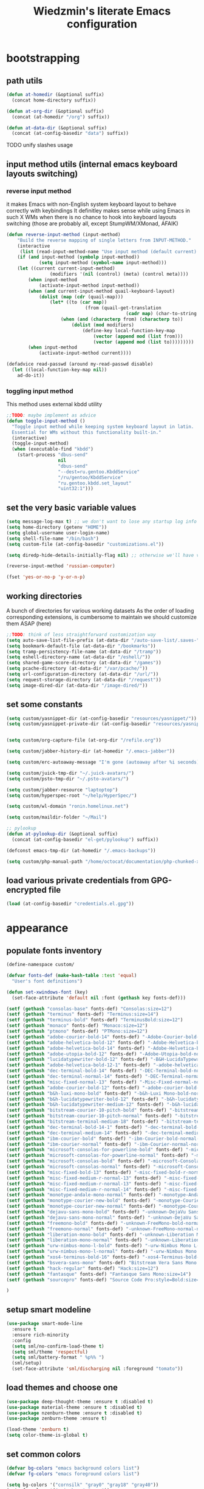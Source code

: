 #+TITLE: Wiedzmin's literate Emacs configuration
#+OPTIONS: toc:4 h:4

* bootstrapping
** path utils
   #+BEGIN_SRC emacs-lisp
     (defun at-homedir (&optional suffix)
       (concat home-directory suffix))

     (defun at-org-dir (&optional suffix)
       (concat (at-homedir "/org") suffix))

     (defun at-data-dir (&optional suffix)
       (concat (at-config-basedir "data") suffix))
   #+END_SRC
**** TODO unify slashes usage
** input method utils (internal emacs keyboard layouts switching)
*** reverse input method
    it makes Emacs with non-English system keyboard layout
    to behave correctly with keybindings
    It definitley makes sense while using Emacs in such X WMs
    when there is no chance to hook into keyboard layouts switching
    (those are probably all, except StumpWM/XMonad, AFAIK)
    #+BEGIN_SRC emacs-lisp
      (defun reverse-input-method (input-method)
          "Build the reverse mapping of single letters from INPUT-METHOD."
          (interactive
           (list (read-input-method-name "Use input method (default current): ")))
          (if (and input-method (symbolp input-method))
                  (setq input-method (symbol-name input-method)))
          (let ((current current-input-method)
                      (modifiers '(nil (control) (meta) (control meta))))
              (when input-method
                  (activate-input-method input-method))
              (when (and current-input-method quail-keyboard-layout)
                  (dolist (map (cdr (quail-map)))
                      (let* ((to (car map))
                                   (from (quail-get-translation
                                                  (cadr map) (char-to-string to) 1)))
                          (when (and (characterp from) (characterp to))
                              (dolist (mod modifiers)
                                  (define-key local-function-key-map
                                      (vector (append mod (list from)))
                                      (vector (append mod (list to)))))))))
              (when input-method
                  (activate-input-method current))))

      (defadvice read-passwd (around my-read-passwd disable)
        (let ((local-function-key-map nil))
          ad-do-it))
    #+END_SRC
*** toggling input method
    This method uses external kbdd utility
    #+BEGIN_SRC emacs-lisp :tangle no
      ;;TODO: maybe implement as advice
      (defun toggle-input-method ()
        "Toggle input method while keeping system keyboard layout in latin.
        Essential for WMs without this functionality built-in."
        (interactive)
        (toggle-input-method)
        (when (executable-find "kbdd")
          (start-process "dbus-send"
                         nil
                         "dbus-send"
                         "--dest=ru.gentoo.KbddService"
                         "/ru/gentoo/KbddService"
                         "ru.gentoo.kbdd.set_layout"
                         "uint32:1")))
    #+END_SRC
** set the very basic variable values
   #+BEGIN_SRC emacs-lisp
     (setq message-log-max t) ;; we don't want to lose any startup log info
     (setq home-directory (getenv "HOME"))
     (setq global-username user-login-name)
     (setq shell-file-name "/bin/bash")
     (setq custom-file (at-config-basedir "customizations.el"))

     (setq diredp-hide-details-initially-flag nil) ;; otherwise we'll have very clipped dired info

     (reverse-input-method 'russian-computer)

     (fset 'yes-or-no-p 'y-or-n-p)
   #+END_SRC
** working directories
   A bunch of directories for various working datasets
   As the order of loading corresponding extensions,
   is cumbersome to maintain we should customize them ASAP (here)
   #+BEGIN_SRC emacs-lisp
     ;;TODO: think of less straightforward customization way
     (setq auto-save-list-file-prefix (at-data-dir "/auto-save-list/.saves-"))
     (setq bookmark-default-file (at-data-dir "/bookmarks"))
     (setq tramp-persistency-file-name (at-data-dir "/tramp"))
     (setq eshell-directory-name (at-data-dir "/eshell/"))
     (setq shared-game-score-directory (at-data-dir "/games"))
     (setq pcache-directory (at-data-dir "/var/pcache/"))
     (setq url-configuration-directory (at-data-dir "/url/"))
     (setq request-storage-directory (at-data-dir "/request"))
     (setq image-dired-dir (at-data-dir "/image-dired/"))
   #+END_SRC
** set some constants
   #+BEGIN_SRC emacs-lisp
     (setq custom/yasnippet-dir (at-config-basedir "resources/yasnippet/"))
     (setq custom/yasnippet-private-dir (at-config-basedir "resources/yasnippet-private/"))


     (setq custom/org-capture-file (at-org-dir "/refile.org"))

     (setq custom/jabber-history-dir (at-homedir "/.emacs-jabber"))

     (setq custom/erc-autoaway-message "I'm gone (autoaway after %i seconds)")

     (setq custom/juick-tmp-dir "~/.juick-avatars/")
     (setq custom/psto-tmp-dir "~/.psto-avatars/")

     (setq custom/jabber-resource "laptoptop")
     (setq custom/hyperspec-root "~/help/HyperSpec/")

     (setq custom/wl-domain "ronin.homelinux.net")

     (setq custom/maildir-folder "~/Mail")

     ;; pylookup
     (defun at-pylookup-dir (&optional suffix)
       (concat (at-config-basedir "el-get/pylookup") suffix))

     (defconst emacs-tmp-dir (at-homedir "/.emacs-backups"))

     (setq custom/php-manual-path "/home/octocat/documentation/php-chunked-xhtml/")
   #+END_SRC
** load various private credentials from GPG-encrypted file
   #+BEGIN_SRC emacs-lisp
     (load (at-config-basedir "credentials.el.gpg"))
   #+END_SRC
* appearance
** populate fonts inventory
   #+BEGIN_SRC emacs-lisp
     (define-namespace custom/

     (defvar fonts-def (make-hash-table :test 'equal)
       "User's font definitions")

     (defun set-xwindows-font (key)
       (set-face-attribute 'default nil :font (gethash key fonts-def)))

     (setf (gethash "consolas-base" fonts-def) "Consolas:size=12")
     (setf (gethash "terminus" fonts-def) "Terminus:size=14")
     (setf (gethash "terminus-bold" fonts-def) "TerminusBold:size=12")
     (setf (gethash "monaco" fonts-def) "Monaco:size=12")
     (setf (gethash "ptmono" fonts-def) "PTMono:size=12")
     (setf (gethash "adobe-courier-bold-14" fonts-def) "-Adobe-Courier-bold-normal-normal-*-14-*-*-*-m-90-iso10646-1")
     (setf (gethash "adobe-helvetica-bold-12" fonts-def) "-Adobe-Helvetica-bold-normal-normal-*-12-*-*-*-*-70-iso10646-1")
     (setf (gethash "adobe-helvetica-bold-14" fonts-def) "-Adobe-Helvetica-bold-normal-normal-*-14-*-*-*-*-82-iso10646-1")
     (setf (gethash "adobe-utopia-bold-12" fonts-def) "-Adobe-Utopia-bold-normal-normal-*-12-*-*-*-*-70-iso10646-1")
     (setf (gethash "lucidatypewriter-bold-12" fonts-def) "-B&H-LucidaTypewriter-bold-normal-normal-Sans-12-*-*-*-m-70-iso10646-1")
     (setf (gethash "adobe-helvetica-bold-12-1" fonts-def) "-adobe-helvetica-bold-o-normal--12-*-75-75-p-69-iso10646-1")
     (setf (gethash "dec-terminal-bold-14" fonts-def) "-DEC-Terminal-bold-normal-normal-*-14-*-*-*-c-80-iso10646-1")
     (setf (gethash "dec-terminal-normal-14" fonts-def) "-DEC-Terminal-normal-normal-normal-*-14-*-*-*-c-80-iso10646-1")
     (setf (gethash "misc-fixed-normal-13" fonts-def) "-Misc-Fixed-normal-normal-normal-*-13-*-*-*-c-70-iso10646-1")
     (setf (gethash "adobe-courier-bold-12" fonts-def) "-adobe-courier-bold-r-normal--12-*-75-75-m-70-iso10646-1")
     (setf (gethash "b&h-luxi-mono-bold" fonts-def) "-b&h-Luxi Mono-bold-normal-normal-*-*-*-*-*-m-0-iso10646-1")
     (setf (gethash "b&h-lucidatypewriter-bold-12" fonts-def) "-b&h-lucidatypewriter-bold-r-normal-sans-12-*-75-75-m-70-iso10646-1")
     (setf (gethash "b&h-lucidatypewriter-medium-12" fonts-def) "-b&h-lucidatypewriter-medium-r-normal-sans-12-*-75-75-m-70-iso10646-1")
     (setf (gethash "bitstream-courier-10-pitch-bold" fonts-def) "-bitstream-Courier 10 Pitch-bold-normal-normal-*-*-*-*-*-m-0-iso10646-1")
     (setf (gethash "bitstream-courier-10-pitch-normal" fonts-def) "-bitstream-Courier 10 Pitch-normal-normal-normal-*-*-*-*-*-m-0-iso10646-1")
     (setf (gethash "bitstream-terminal-medium-18" fonts-def) "-bitstream-terminal-medium-r-normal--18-*-100-100-c-110-iso8859-1")
     (setf (gethash "dec-terminal-bold-14-1" fonts-def) "-dec-terminal-bold-r-normal--14-*-75-75-c-80-iso8859-1")
     (setf (gethash "dec-terminal-medium-14" fonts-def) "-dec-terminal-medium-r-normal--14-*-75-75-c-80-iso8859-1")
     (setf (gethash "ibm-courier-bold" fonts-def) "-ibm-Courier-bold-normal-normal-*-*-*-*-*-m-0-iso10646-1")
     (setf (gethash "ibm-courier-normal" fonts-def) "-ibm-Courier-normal-normal-normal-*-*-*-*-*-m-0-iso10646-1")
     (setf (gethash "microsoft-consolas-for-powerline-bold" fonts-def) "-microsoft-Consolas for Powerline-bold-normal-normal-*-*-*-*-*-m-0-iso10646-1")
     (setf (gethash "microsoft-consolas-for-powerline-normal" fonts-def) "-microsoft-Consolas for Powerline-normal-normal-normal-*-*-*-*-*-m-0-iso10646-1")
     (setf (gethash "microsoft-consolas-bold" fonts-def) "-microsoft-Consolas-bold-normal-normal-*-*-*-*-*-m-0-iso10646-1")
     (setf (gethash "microsoft-consolas-normal" fonts-def) "-microsoft-Consolas-normal-normal-normal-*-*-*-*-*-m-0-iso10646-1")
     (setf (gethash "misc-fixed-bold-13" fonts-def) "-misc-fixed-bold-r-normal--13-*-75-75-c-70-iso10646-1")
     (setf (gethash "misc-fixed-medium-r-normal-13" fonts-def) "-misc-fixed-medium-r-normal--13-*-75-75-c-70-iso10646-1")
     (setf (gethash "misc-fixed-medium-r-normal-13" fonts-def) "-misc-fixed-medium-r-normal--13-*-75-75-c-80-iso10646-1")
     (setf (gethash "misc-fixed-medium-r-normal-14" fonts-def) "-misc-fixed-medium-r-normal--14-*-75-75-c-70-iso10646-1")
     (setf (gethash "monotype-andale-mono-normal" fonts-def) "-monotype-Andale Mono-normal-normal-normal-*-*-*-*-*-m-0-iso10646-1")
     (setf (gethash "monotype-courier-new-bold" fonts-def) "-monotype-Courier New-bold-normal-normal-*-*-*-*-*-m-0-iso10646-1")
     (setf (gethash "monotype-courier-new-normal" fonts-def) "-monotype-Courier New-normal-normal-normal-*-*-*-*-*-m-0-iso10646-1")
     (setf (gethash "dejavu-sans-mono-bold" fonts-def) "-unknown-DejaVu Sans Mono-bold-normal-normal-*-*-*-*-*-m-0-iso10646-1")
     (setf (gethash "dejavu-sans-mono-normal" fonts-def) "-unknown-DejaVu Sans Mono-normal-normal-normal-*-*-*-*-*-m-0-iso10646-1")
     (setf (gethash "freemono-bold" fonts-def) "-unknown-FreeMono-bold-normal-normal-*-*-*-*-*-m-0-iso10646-1")
     (setf (gethash "freemono-normal" fonts-def) "-unknown-FreeMono-normal-normal-normal-*-*-*-*-*-m-0-iso10646-1")
     (setf (gethash "liberation-mono-bold" fonts-def) "-unknown-Liberation Mono-bold-normal-normal-*-*-*-*-*-m-0-iso10646-1")
     (setf (gethash "liberation-mono-normal" fonts-def) "-unknown-Liberation Mono-normal-normal-normal-*-*-*-*-*-m-0-iso10646-1")
     (setf (gethash "urw-nimbus-mono-l-bold" fonts-def) "-urw-Nimbus Mono L-bold-normal-normal-*-16-*-*-*-m-0-iso10646-1")
     (setf (gethash "urw-nimbus-mono-l-normal" fonts-def) "-urw-Nimbus Mono L-normal-normal-normal-*-*-*-*-*-m-0-iso10646-1")
     (setf (gethash "xos4-terminus-bold-16" fonts-def) "-xos4-Terminus-bold-normal-normal-*-16-*-*-*-c-80-iso10646-1")
     (setf (gethash "bsvera-sans-mono" fonts-def) "Bitstream Vera Sans Mono:size=12")
     (setf (gethash "hack-regular" fonts-def) "Hack:size=12")
     (setf (gethash "fantasque" fonts-def) "Fantasque Sans Mono:size=14")
     (setf (gethash "sourcepro" fonts-def) "Source Code Pro:style=Bold:size=13")

     )
   #+END_SRC
** setup smart modeline
   #+BEGIN_SRC emacs-lisp
     (use-package smart-mode-line
       :ensure t
       :ensure rich-minority
       :config
       (setq sml/no-confirm-load-theme t)
       (setq sml/theme 'respectful)
       (setq sml/battery-format " %p%% ")
       (sml/setup)
       (set-face-attribute 'sml/discharging nil :foreground "tomato"))
   #+END_SRC
** load themes and choose one
   #+BEGIN_SRC emacs-lisp
     (use-package deep-thought-theme :ensure t :disabled t)
     (use-package material-theme :ensure t :disabled t)
     (use-package nzenburn-theme :ensure t :disabled t)
     (use-package zenburn-theme :ensure t)

     (load-theme 'zenburn t)
     (setq color-theme-is-global t)
   #+END_SRC
** set common colors
   #+BEGIN_SRC emacs-lisp
     (defvar bg-colors "emacs background colors list")
     (defvar fg-colors "emacs foreground colors list")

     (setq bg-colors '("cornsilk" "gray0" "gray18" "gray40"))
     (setq fg-colors '("gainsboro" "navy"))
     (setq mouse-colors '("firebrick" "yellow"))

     (set-cursor-color "chartreuse2")
   #+END_SRC
** setup fonts
   #+BEGIN_SRC emacs-lisp
     (setq font-lock-maximum-decoration t)
     (setq scalable-fonts-allowed t)

     (custom/set-xwindows-font "consolas-base")

     (use-package unicode-fonts :ensure t)
     (unicode-fonts-setup)
   #+END_SRC
** update some faces values
   #+BEGIN_SRC emacs-lisp
     (when (boundp 'zenburn-colors-alist)
       (set-face-attribute 'default nil :background "#1A1A1A")
       (set-face-attribute 'region nil :background (cdr (assoc "zenburn-bg-2" zenburn-colors-alist))))
   #+END_SRC
* persistence
** definitions
   #+BEGIN_SRC emacs-lisp
     (defun desktop-autosave-save ()
       (desktop-save-in-desktop-dir))
     (add-hook 'auto-save-hook (lambda () (desktop-autosave-save)))

     (defun my-desktop-ignore-semantic (desktop-buffer-file-name)
       "Function to ignore cedet minor modes during restore of buffers"
       nil)
   #+END_SRC
** save history
   #+BEGIN_SRC emacs-lisp
     (use-package savehist
       :config
       (setq savehist-file (at-data-dir "/savehist"))
       (savehist-mode +1)
       (setq savehist-save-minibuffer-history +1)
       (setq savehist-additional-variables
             '(kill-ring
               search-ring
               regexp-search-ring)))
   #+END_SRC
** maintain recent files
   #+BEGIN_SRC emacs-lisp
     (use-package recentf
       :defer t
       :init
       (use-package recentf-ext :ensure t)
       :config
       (progn
         (recentf-mode t) ;enable recent files mode.
         (setq recentf-max-saved-items 250)
         (setq recentf-max-menu-items 15)
         ;; get rid of `find-file-read-only' and replace it with something more useful.
         ))
   #+END_SRC
** backups
   #+BEGIN_SRC emacs-lisp
     (setq auto-save-file-name-transforms `((".*" ,emacs-tmp-dir t)))
     (setq backup-directory-alist `(("." . ,emacs-tmp-dir)))
     (setq backup-by-copying t)
     (setq backup-by-copying-when-linked t)
     (setq delete-old-versions -1)
     (setq version-control t)

     (use-package backup-walker
       :ensure t
       ;;TODO: bind to key and other stuff
       )
   #+END_SRC
** desktop
   #+BEGIN_SRC emacs-lisp
     (use-package desktop
         :config
         (setq-default desktop-missing-file-warning nil)
         (setq-default desktop-path '("~"))
         (setq-default desktop-save t)
         (setq-default desktop-save-mode t)
         (setq-default save-place t)
         (setq history-length t)
         (setq history-delete-duplicates t)
         (setq desktop-buffers-not-to-save
                     (concat "\\(" "^nn\\.a[0-9]+\\|\\.log\\|(ftp)\\|^tags\\|^TAGS"
                                     "\\|\\.emacs.*\\|\\.diary\\|\\.newsrc-dribble\\|\\.bbdb"
                                     "\\)$"))
         (desktop-save-mode t)
         (setq desktop-restore-eager 10)
         (desktop-load-default)

         (add-to-list 'desktop-globals-to-save '(buffer-name-history      . 100))
         (add-to-list 'desktop-globals-to-save '(dired-regexp-history     . 20))
         (add-to-list 'desktop-globals-to-save '(extended-command-history . 100))
         (add-to-list 'desktop-globals-to-save '(file-name-history        . 500))
         (add-to-list 'desktop-globals-to-save '(grep-history             . 50))
         (add-to-list 'desktop-globals-to-save '(minibuffer-history       . 100))
         (add-to-list 'desktop-globals-to-save '(query-replace-history    . 60))
         (add-to-list 'desktop-globals-to-save '(read-expression-history  . 60))
         (add-to-list 'desktop-globals-to-save '(regexp-history           . 60))
         (add-to-list 'desktop-globals-to-save '(regexp-search-ring       . 20))
         (add-to-list 'desktop-globals-to-save '(search-ring              . 20))
         (add-to-list 'desktop-globals-to-save '(shell-command-history    . 50))
         (add-to-list 'desktop-globals-to-save 'file-name-history)

         (add-to-list 'desktop-locals-to-save 'buffer-file-coding-system)
         (add-to-list 'desktop-locals-to-save 'tab-width)
         (add-to-list 'desktop-locals-to-save 'buffer-file-coding-system)

         (add-to-list 'desktop-modes-not-to-save 'dired-mode)
         (add-to-list 'desktop-modes-not-to-save 'Info-mode)
         (add-to-list 'desktop-modes-not-to-save 'info-lookup-mode)
         (add-to-list 'desktop-modes-not-to-save 'fundamental-mode))
   #+END_SRC
* common
** emacs server
*** defininitions
    #+BEGIN_SRC emacs-lisp
      (define-namespace custom/

      (defun server-save-edit ()
          (interactive)
          (save-buffer)
          (server-edit))

      (defun save-buffer-clients-on-exit ()
          (interactive)
          (if (and (boundp 'server-buffer-clients) server-buffer-clients)
                  (server-save-edit)
              (save-buffers-kill-emacs t)))

      )
    #+END_SRC
*** setup
    #+BEGIN_SRC emacs-lisp
      (add-hook 'server-visit-hook
                (lambda () (local-set-key (kbd "C-c C-c") 'custom/server-save-edit)))
      ;; (add-hook 'kill-emacs-hook 'custom/save-buffer-clients-on-exit)

      (unless (and (string-equal "root" (getenv "USER"))
                   (server-running-p))
        ;; Only start server mode if I'm not root and it is not running
        (require 'server)
        (server-start))
    #+END_SRC
** some keyboard related stuff
   #+BEGIN_SRC emacs-lisp
       ;;;###autoload
     (defun keys-describe-prefixes ()
       (interactive)
       (with-output-to-temp-buffer "*Bindings*"
         (dolist (letter-group (list
                                (cl-loop for c from ?a to ?z
                                         collect (string c))
                                (cl-loop for c from ?α to ?ω
                                         collect (string c))))
           (dolist (prefix '("" "C-" "M-" "C-M-"))
             (princ (mapconcat
                     (lambda (letter)
                       (let ((key (concat prefix letter)))
                         (format ";; (global-set-key (kbd \"%s\") '%S)"
                                 key
                                 (key-binding (kbd key)))))
                     letter-group
                     "\n"))
             (princ "\n\n")))))

     (use-package keyfreq
       :ensure t
       :defer t
       :config
       (progn
         (keyfreq-mode 1)
         (keyfreq-autosave-mode 1)))

     (use-package unbound :ensure t)
   #+END_SRC
** remove elc after save
   If you're saving an elisp file, likely the .elc is no longer valid.
   #+BEGIN_SRC emacs-lisp
     (add-hook 'after-save-hook
               (lambda ()
               (if (and (equal major-mode 'emacs-lisp-mode)
                        (file-exists-p (concat buffer-file-name "c")))
                     (delete-file (concat buffer-file-name "c")))))
   #+END_SRC
** a handy macro to execute code only in major mode it makes sense in
   #+BEGIN_SRC emacs-lisp
     (define-namespace custom/

     (defmacro with-major-mode (mode &rest body)
       `(lambda () (interactive)
          (when (eq major-mode ,mode)
            (progn ,@body))))

     )
   #+END_SRC
** Enable functions that are disabled by default
   #+BEGIN_SRC emacs-lisp
     (put 'dired-find-alternate-file 'disabled nil)
     (put 'downcase-region 'disabled nil)
     (put 'downcase-region 'disabled nil)
     (put 'erase-buffer 'disabled nil)
     (put 'narrow-to-region 'disabled nil)
     (put 'scroll-left 'disabled nil)
     (put 'scroll-right 'disabled nil)
     (put 'set-goal-column 'disabled nil)
     (put 'upcase-region 'disabled nil)
     (put 'upcase-region 'disabled nil)

     (setq disabled-command-function nil)
   #+END_SRC
** world time
   #+BEGIN_SRC emacs-lisp
     (setq display-time-world-list
           '(("Europe/Moscow" "Moscow")
             ("America/New_York" "New York")))
   #+END_SRC
** security
   #+BEGIN_SRC emacs-lisp
     (use-package epg)

     (setq password-cache-expiry 7200)
   #+END_SRC
** local variables processing
   #+BEGIN_SRC emacs-lisp
     (setq enable-local-variables nil)
   #+END_SRC
** warnings processing
   #+BEGIN_SRC emacs-lisp
     (setq warning-suppress-types nil)
   #+END_SRC
** frames
*** call this on WM side to sync frames and heads count
    #+BEGIN_SRC emacs-lisp
      (define-namespace custom/

      (defun update-frames (heads-count)
        (let ((frames-count (length (frame-list))))
          (cond
           ((= heads-count 2)
            (when (= frames-count 1)
              (make-frame-command)))
           ((= heads-count 1)
            (when (> frames-count 1)
              (delete-other-frames)))
           (t
            (delete-other-frames)))))

      )
    #+END_SRC
*** appearance
    #+BEGIN_SRC emacs-lisp
      (setq frame-title-format "emacs - %b %f")

      (setq inhibit-startup-echo-area-message "octocat")
      (setq inhibit-startup-message t)
      (setq inhibit-startup-screen t)
      (setq initial-scratch-message nil)

      (setq line-number-mode t)

      (setq resize-mini-windows t)
      (setq max-mini-window-height 0.33)

      (setq column-number-mode t)

      (load-library "time")
      (setq display-time-day-and-date t)
      (setq display-time-form-list (list 'time 'load))
      (setq display-time-mail-file t)
      (setq display-time-string-forms '( day " " monthname " (" dayname ") " 24-hours ":" minutes))

      (setq use-dialog-box nil)
      (setq visible-bell t)
      (setq size-indication-mode t)
      (setq split-width-threshold nil)
      (setq enable-recursive-minibuffers t)
      (setq echo-keystrokes 0.1)
      (setq truncate-partial-width-windows nil)

      (and (fboundp 'scroll-bar-mode) (scroll-bar-mode 0))
      (menu-bar-mode -1)
      (scroll-bar-mode 0)
      (blink-cursor-mode 0)
      (tool-bar-mode 0)
      (tooltip-mode nil)
      (global-font-lock-mode t)
      (display-battery-mode 1)
      (display-time)

      (use-package popwin :ensure t)
      (use-package vline :ensure t)

      (use-package volatile-highlights
        :ensure t
        :config
        (volatile-highlights-mode t))
    #+END_SRC
** GC tweaks
   #+BEGIN_SRC emacs-lisp
     (setq gc-cons-percentage 0.3)
     (setq gc-cons-threshold 20000000)
   #+END_SRC
** hooks for tabs and spaces ;]
   #+BEGIN_SRC emacs-lisp
     ;; clean trailing whitespaces automatically
     (setq custom/trailing-whitespace-modes
           '(
             c++-mode
             c-mode
             haskell-mode
             emacs-lisp-mode
             lisp-mode
             scheme-mode
             erlang-mode
             python-mode
             js-mode
             js2-mode
             html-mode
             lua-mode
             yaml-mode
             ))
     ;; untabify some modes
     (setq custom/untabify-modes
           '(
             haskell-mode
             emacs-lisp-mode
             lisp-mode
             scheme-mode
             erlang-mode
             clojure-mode
             python-mode
             ))

     (defun common-hooks/trailing-whitespace-hook ()
       (when (member major-mode custom/trailing-whitespace-modes)
         (delete-trailing-whitespace)))

     (defun common-hooks/untabify-hook ()
       (when (member major-mode custom/untabify-modes)
         (untabify (point-min) (point-max))))

     (add-hook 'before-save-hook 'common-hooks/trailing-whitespace-hook)
     (add-hook 'before-save-hook 'common-hooks/untabify-hook)
   #+END_SRC
** encodings
   #+BEGIN_SRC emacs-lisp
     (setq locale-coding-system 'utf-8)
     (set-default buffer-file-coding-system 'utf-8-unix)
     (set-default default-buffer-file-coding-system 'utf-8-unix)
     (prefer-coding-system 'utf-8)
     (set-buffer-file-coding-system 'utf-8 'utf-8-unix)
     (set-default-coding-systems 'utf-8)
     (set-keyboard-coding-system 'utf-8)
     (set-selection-coding-system 'utf-8)
     (set-terminal-coding-system 'utf-8)
     (define-coding-system-alias 'UTF-8 'utf-8)
   #+END_SRC
** uniquify buffer names
   #+BEGIN_SRC emacs-lisp
     (use-package uniquify
       :config
       (progn
         (setq uniquify-buffer-name-style 'post-forward)
         (setq uniquify-separator ":")
         (setq uniquify-ignore-buffers-re "^\\*")
         (setq uniquify-strip-common-suffix nil)))
   #+END_SRC
** diminish modeline contents
   #+BEGIN_SRC emacs-lisp
     (use-package rich-minority
       :ensure t
       :config
       (setq rm-blacklist
             '(" GitGutter"
               " VHl"
               " WLR"
               " Emmet"
               " Wrap"
               " Fill"
               " Abbrev"
               " SliNav"
               " Helm"
               )))

     (use-package diminish
       :ensure t
       :commands diminish)
   #+END_SRC
** view system processes info
   #+BEGIN_SRC emacs-lisp
     (use-package list-processes+ :ensure t)

     (global-set-key (kbd "C-x c") 'proced)
   #+END_SRC
** OS-specific stuff
   Besides the common part of the common setup (sic!) there is also 
   a little part of customizations begin specific to OS Emacs is 
   running on. So here they are (conditionally loaded):
*** linux specific
    #+BEGIN_SRC emacs-lisp :tangle (if (eq system-type 'gnu/linux) "yes" "no")
      (setq x-alt-keysym 'meta)

      (setq browse-url-browser-function 'browse-url-generic)
      (setq browse-url-generic-program "/usr/bin/firefox")
    #+END_SRC
*** darwin specific
    #+BEGIN_SRC emacs-lisp :tangle (if (eq system-type 'darwin) "yes" "no")
      ;; key bindings
      (cua-mode t)
      (setq mac-option-key-is-meta t)
      (setq mac-command-key-is-meta nil)
      (setq process-connection-type nil)
      (setq mac-command-modifier 'hyper)    ;meta|super
      (setq mac-pass-command-to-system nil)   ;;avoid hiding with M-h
      (global-set-key [(hyper x)] 'cua-cut-region)
      (global-set-key [(hyper c)] 'cua-copy-region)
      (global-set-key [(hyper v)] 'cua-paste)
      (global-set-key [kp-delete] 'delete-char) ;; sets fn-delete to be right-delete
      (setq mac-control-modifier 'control)

      ;; Ignore .DS_Store files with ido mode
      (add-to-list 'ido-ignore-files "\\.DS_Store")

      (setq locate-command "mdfind")
      (setq helm-locate-command "mdfind")

      (prefer-coding-system 'utf-8-unix)
      (set-default-coding-systems 'utf-8-unix)
      (if (< emacs-major-version 23)
          (set-keyboard-coding-system 'utf-8))
      (set-clipboard-coding-system 'utf-8)
      (set-terminal-coding-system 'utf-8)
    #+END_SRC
** ubiquitous hydra
*** some definitions
    #+BEGIN_SRC emacs-lisp
      (define-namespace custom/

      ;; some customizations for nested hydras
      (defvar hydra-stack nil)

      (defun hydra-push (expr)
        (push `(lambda () ,expr) hydra-stack))

      (defun hydra-pop ()
        (interactive)
        (let ((x (pop hydra-stack)))
          (when x
            (funcall x))))

      )
    #+END_SRC
*** use it
    #+BEGIN_SRC emacs-lisp
      (use-package hydra :ensure t)
    #+END_SRC
* navigate
** URLs, links and TAPs
*** definitions
    #+BEGIN_SRC emacs-lisp
      (define-namespace custom/

      ;;TODO: make implemetation less straightforward or find "right way" to do it
      (defun process-thing-at-point ()
        (interactive)
        (cond
         ((equal major-mode 'ag-mode) (compile-goto-error))
         ((or (equal major-mode 'org-agenda-mode)
              (equal major-mode 'org-mode)) (org-return))
         ((or (equal major-mode 'jabber-chat-mode)
              (equal major-mode 'erc-mode)) (browse-url (thing-at-point 'url t)))
         (t (browse-url (thing-at-point 'url t)))))

      ;;TODO: find a common way for all url-browsing functionality in config
      ;;to handle special cases like spaces in urls, etc.
      (defun open-urls-in-region (beg end)
        "Open URLs between BEG and END."
        (interactive "r")
        (save-excursion
          (save-restriction
            (let ((urls))
              (narrow-to-region beg end)
              (goto-char (point-min))
              (while (re-search-forward org-plain-link-re nil t)
                (push (thing-at-point 'url) urls))
              (dolist (url (reverse urls))
                (browse-url url))))))

      (defvar url-regexp "\\(http\\(s\\)*://\\)\\(www.\\)*\\|\\(www.\\)")

      (defun find-url-backward ()
        (interactive)
        (re-search-backward url-regexp nil t))

      (defun find-url-forward ()
        (interactive)
        (re-search-forward url-regexp nil t)
        )

      )
    #+END_SRC
*** setup
    #+BEGIN_SRC emacs-lisp
      (use-package ace-link
        :ensure t
        :config
        (ace-link-setup-default))

      (use-package link-hint
        :ensure t)
    #+END_SRC
** cursor positioning
   #+BEGIN_SRC emacs-lisp
     (define-namespace custom/

     ;;Make cursor stay in the same column when scrolling using pgup/dn.
     ;;Previously pgup/dn clobbers column position, moving it to the
     ;;beginning of the line.
     ;;<http://www.dotemacs.de/dotfiles/ElijahDaniel.emacs.html>
     (defadvice scroll-up (around ewd-scroll-up first act)
       "Keep cursor in the same column."
       (let ((col (current-column)))
         ad-do-it
         (move-to-column col)))
     (defadvice scroll-down (around ewd-scroll-down first act)
       "Keep cursor in the same column."
       (let ((col (current-column)))
         ad-do-it
         (move-to-column col)))

     (defun smarter-move-beginning-of-line (arg)
       "Move point back to indentation of beginning of line.

       Move point to the first non-whitespace character on this line.
       If point is already there, move to the beginning of the line.
       Effectively toggle between the first non-whitespace character and
       the beginning of the line.

       If ARG is not nil or 1, move forward ARG - 1 lines first.  If
       point reaches the beginning or end of the buffer, stop there."
       (interactive "^p")
       (setq arg (or arg 1))
       ;; Move lines first
       (when (/= arg 1)
         (let ((line-move-visual nil))
           (forward-line (1- arg))))
       (let ((orig-point (point)))
         (back-to-indentation)
         (when (= orig-point (point))
           (move-beginning-of-line 1))))

     (defun skip-to-next-blank-line ()
       (interactive)
       (let ((inhibit-changing-match-data t))
         (forward-char 1)
         (unless (search-forward-regexp "^\\s *$" nil t)
           (forward-char -1))))

     (defun skip-to-previous-blank-line ()
       (interactive)
       (let ((inhibit-changing-match-data t))
         (forward-char -1)
         (unless (search-backward-regexp "^\\s *$" nil t)
           (forward-char 1))))

     ;; When popping the mark, continue popping until the cursor actually moves
     ;; Also, if the last command was a copy - skip past all the expand-region cruft.
     (defadvice pop-to-mark-command (around ensure-new-position activate)
       (let ((p (point)))
         (when (eq last-command 'save-region-or-current-line)
           ad-do-it
           ad-do-it
           ad-do-it)
         (dotimes (i 10)
           (when (= p (point)) ad-do-it))))

     )

     (setq scroll-preserve-screen-position 'always)

     (use-package saveplace)

     (setq-default save-place t)
   #+END_SRC
** helm
*** definitions
    #+BEGIN_SRC emacs-lisp
      (define-namespace custom/

      (defun helm-find-files ()
        (interactive)
        (helm-other-buffer '(
                             helm-source-files-in-current-dir
                             helm-source-recentf
                             helm-source-file-name-history
                             helm-source-findutils
                             helm-source-locate
                             )
                           "*helm-find-files*"))

      (require 'helm-utils)
      (defvar helm-source-portage-files
        `((name . "Portage files")
          (candidates . ,(helm-walk-directory "/etc/portage" :path 'full))
          (action . (lambda (candidate)
                      (helm-find-file-as-root candidate)))))

      )
    #+END_SRC
*** setup
    #+BEGIN_SRC emacs-lisp
      (use-package helm
        :defer t
        :init
        (use-package helm-config)
        (use-package helm-files)
        (use-package helm-info)
        (use-package helm-locate)
        (use-package helm-misc)
        (use-package helm-grep)
        (use-package wgrep-helm :ensure t) ;TODO: maybe configure
        (use-package helm-projectile :ensure t)
        (use-package helm-descbinds :ensure t)
        (use-package helm-themes :ensure t)
        (use-package helm-helm-commands :ensure t)
        (use-package helm-dired-recent-dirs :ensure t)
        (use-package helm-flycheck :ensure t)
        :config
        (use-package ac-helm :ensure auto-complete)
        (progn
          (setq helm-quick-update t)
          (setq helm-split-window-in-side-p t)
          (setq helm-ff-search-library-in-sexp t)
          (setq helm-ff-file-name-history-use-recentf t)
          (setq helm-buffers-fuzzy-matching t)
          (setq helm-recentf-fuzzy-match t)
          (setq helm-locate-fuzzy-match t)
          (setq helm-M-x-fuzzy-match t)
          (setq helm-apropos-fuzzy-match t)
          (setq helm-apropos-fuzzy-match t)
          (setq helm-move-to-line-cycle-in-source t)
          (setq helm-adaptive-history-file (at-data-dir "/helm-adaptive-history"))
          (set-face-attribute 'hydra-face-blue nil :foreground "#00bfff")
          (pushnew 'python-mode helm-buffers-favorite-modes)
          (bind-key "C-<down>" 'helm-next-source helm-map)
          (bind-key "C-<up>" 'helm-previous-source helm-map)
          (bind-key "C-x b" 'helm-buffers-list)
          (bind-key "C-*" 'helm-mark-all helm-map)
          (bind-key "C-x j j" 'helm-bookmarks)
          (bind-key "M-x" 'helm-M-x)
          (bind-key "C-h a" 'helm-apropos)
          (bind-key "C-h r" 'helm-info-emacs)
          (bind-key "C-h r" 'helm-info-at-point)
          (bind-key "C-x C-r" 'helm-recentf)
          ;;TODO: investigate and bind 'helm-resume
          ;;TODO: investigate and bind 'helm-multi-files
          (helm-mode t)
          (helm-adaptive-mode 1)
          (helm-autoresize-mode 1)
          (helm-descbinds-mode 1)             ; find the cause of "attempt to delete minibuffer window"
          ;;TODO: investigate and bind 'helm-descbinds
          ))

      (use-package helm-ag
        :ensure t
        :config
        (setq helm-ag-insert-at-point 'symbol)
        (setq helm-ag-fuzzy-match t)
        ;;TODO: add other common escapes
        (defadvice helm-ag--query (after escape-search-term activate)
          (setq helm-ag--last-query (replace-regexp-in-string "\\*" "\\\\*" helm-ag--last-query))))

      ;;TODO: sync and maybe slurp something from rc-cc
      (use-package helm-gtags
        :ensure t
        :defer t
        :config
        (progn
          (setq helm-gtags-path-style 'relative)
          (setq helm-gtags-ignore-case t)
          (setq helm-gtags-auto-update t)
          (setq helm-gtags-use-input-at-cursor t)
          (setq helm-gtags-pulse-at-cursor t)
          (setq helm-gtags-suggested-key-mapping t)
          (bind-key "M-t" 'helm-gtags-find-tag helm-gtags-mode-map)
          (bind-key "M-r" 'helm-gtags-find-rtag helm-gtags-mode-map)
          (bind-key "C-M-s" 'helm-gtags-find-symbol helm-gtags-mode-map)
          (bind-key "M-s s" 'helm-gtags-select helm-gtags-mode-map)
          (bind-key "M-g M-p" 'helm-gtags-parse-file helm-gtags-mode-map)
          (bind-key "C-c <" 'helm-gtags-previous-history helm-gtags-mode-map)
          (bind-key "C-c >" 'helm-gtags-next-history helm-gtags-mode-map)
          (bind-key "M-." 'helm-gtags-dwim helm-gtags-mode-map)
          (bind-key "M-," 'helm-gtags-pop-stack helm-gtags-mode-map)
          (bind-key "M-s t" 'helm-gtags-tags-in-this-function helm-gtags-mode-map)
          (add-hook 'dired-mode-hook 'helm-gtags-mode)
          (add-hook 'c-mode-hook 'helm-gtags-mode)
          (add-hook 'c++-mode-hook 'helm-gtags-mode)))

      ;;(use-package helm-fuzzier
      ;;  :ensure t
      ;;  :config
      ;;  (helm-fuzzier-mode 1))

      (use-package helm-flx
        :ensure t
        :config
        (helm-flx-mode 1))
    #+END_SRC
** projectile
*** definitions
    #+BEGIN_SRC emacs-lisp
      (define-namespace custom/

      (defvar suppress-projectile-symbol-at-point nil
        "Whether to suppress inserting symbol at point while using projectile searches")

      (defadvice projectile-symbol-at-point (around projectile-suppress-symbol-at-point activate)
        (if suppress-projectile-symbol-at-point
            (setq ad-return-value "")
          (setq ad-return-value ad-do-it)))

      (defun projectile-ag (arg)
        (interactive "p")
        (message "arg: %s" arg)
        (if (equal arg 4)
            (setq suppress-projectile-symbol-at-point t)
          (setq suppress-projectile-symbol-at-point nil))
        (call-interactively 'projectile-ag))

      )
    #+END_SRC
*** setup
    #+BEGIN_SRC emacs-lisp
      (use-package projectile
          :ensure t
          :commands (projectile-find-file custom/projectile-ag)
          :config
          (progn
              (projectile-global-mode) ;; to enable in all buffers
              (setq projectile-enable-caching t)
              (setq projectile-cache-file (at-data-dir "/projectile.cache"))
              (setq projectile-known-projects-file (at-data-dir "/projectile-bookmarks.eld"))
              (setq projectile-require-project-root nil)
              (setq projectile-switch-project-action 'helm-projectile)
              (setq projectile-completion-system 'ivy)
              (setq projectile-tags-command
                          "find %s -type f -print | egrep -v \"/[.][a-zA-Z]\" | etags -")
              (add-to-list 'projectile-other-file-alist '("html" "js"))
              (add-to-list 'projectile-other-file-alist '("js" "html"))
              (diminish 'projectile-mode "prj")
              (defhydra hydra-projectile (:color teal)
                  "
          PROJECT: %(projectile-project-root)
          find                         Project               More
          ---------------------------------------------------------------------------------------
          _fd_irectory                 i_pb_uffer            _c_ommander
          _ft_est file                 in_pf_o               _s_witch to buffer
          _ff_ile                      run _pt_ests          switch to buffer (other _w_indow)
          file d_fw_im                 _pc_ompile            _d_ired
          file o_ft_her window         _pi_nvalidate cache   display _b_uffer
          _fo_ther file                _pk_ill buffers       _r_ecentf
          other file _fO_ther window
          "
                  ("fd" helm-projectile-find-dir)
                  ("ft" projectile-find-test-file)
                  ("ff" helm-projectile-find-file)
                  ("fw" helm-projectile-find-file-dwim)
                  ("ft" projectile-find-file-dwim-other-window)
                  ("fo" helm-projectile-find-other-file)
                  ("fO" projectile-find-other-file-other-window)
                  ("pb" projectile-ibuffer)
                  ("pf" projectile-project-info)
                  ("pt" projectile-test-project)
                  ("pc" projectile-compile-project)
                  ("pi" projectile-invalidate-cache)
                  ("pk" projectile-kill-buffers)
                  ("ps" projectile-switch-project)
                  ("c" projectile-commander)
                  ("s" projectile-switch-to-buffer)
                  ("w" projectile-switch-to-buffer-other-window)
                  ("d" projectile-dired)
                  ("b" projectile-display-buffer)
                  ("r" projectile-recentf)
                  ;;TODO: write legend
                  ("s" projectile-run-command-in-root)
                  ("S" projectile-run-async-shell-command-in-root))
              (global-set-key (kbd "<f8>") 'hydra-projectile/body)
              ))
    #+END_SRC
** dired
*** always refresh contents
    #+BEGIN_SRC emacs-lisp
      (define-namespace custom/

      ;; Updated file system on all buffer switches if in dired mode
      (defadvice switch-to-buffer-other-window (after auto-refresh-dired (buffer &optional norecord) activate)
        (if (equal major-mode 'dired-mode)
            (revert-buffer)))
      (defadvice switch-to-buffer (after auto-refresh-dired (buffer &optional norecord) activate)
        (if (equal major-mode 'dired-mode)
            (revert-buffer)))
      (defadvice display-buffer (after auto-refresh-dired (buffer &optional not-this-window frame) activate)
        (if (equal major-mode 'dired-mode)
            (revert-buffer)))
      (defadvice other-window (after auto-refresh-dired (arg &optional all-frame) activate)
        (if (equal major-mode 'dired-mode)
            (revert-buffer)))

      )
    #+END_SRC
*** navigate to margins
    #+BEGIN_SRC emacs-lisp
      (define-namespace custom/

      ;; C-a is nicer in dired if it moves back to start of files
      (defun dired-back-to-start-of-files ()
        (interactive)
        (backward-char (- (current-column) 2)))

      ;; M-up is nicer in dired if it moves to the third line - straight to the ".."
      (defun dired-back-to-top ()
        (interactive)
        (beginning-of-buffer)
        (next-line 2)
        (dired-back-to-start-of-files))

      ;; M-down is nicer in dired if it moves to the last file
      (defun dired-jump-to-bottom ()
        (interactive)
        (end-of-buffer)
        (next-line -1)
        (dired-back-to-start-of-files))

      )
    #+END_SRC
*** sort contents
    #+BEGIN_SRC emacs-lisp
      (define-namespace custom/

      (defun dired-sort ()
        "Sort dired listings with directories first."
        (save-excursion
          (let (buffer-read-only)
            (forward-line 2) ;; beyond dir. header
            (sort-regexp-fields t "^.*$" "[ ]*." (point) (point-max)))
          (set-buffer-modified-p nil)))

      (defadvice dired-readin
          (after dired-after-updating-hook first () activate)
        "Sort dired listings with directories first before adding marks."
        (dired-sort))

      )
    #+END_SRC
*** utils
    #+BEGIN_SRC emacs-lisp
      (define-namespace custom/

      (defun dired-open-term ()
        "Open an `ansi-term' that corresponds to current directory."
        (interactive)
        (let ((current-dir (dired-current-directory)))
          (term-send-string
           (custom/terminal)
           (if (file-remote-p current-dir)
               (let ((v (tramp-dissect-file-name current-dir t)))
                 (format "ssh %s@%s\n"
                         (aref v 1) (aref v 2)))
             (format "cd '%s'\n" current-dir)))))

      (defun sudo-dired ()
        (interactive)
        (require 'tramp)
        (let ((dir (expand-file-name default-directory)))
          (if (string-match "^/sudo:" dir)
              (user-error "Already in sudo")
            (dired (concat "/sudo::" dir)))))

      )
    #+END_SRC
*** setup
    #+BEGIN_SRC emacs-lisp
      (defvar *directory-separator* '?/)
      (define-obsolete-function-alias 'make-local-hook 'ignore "21.1")
      (define-obsolete-variable-alias 'directory-sep-char '*directory-separator*)

      (use-package dired
        :init
        (use-package dired-sort-menu :ensure t)
        :config
        (setq dired-recursive-deletes 'top) ;; Allows recursive deletes
        (setq dired-dwim-target t)
        (setq dired-listing-switches "-lah1v --group-directories-first")
        (global-set-key (kbd "C-c x") 'direx:jump-to-directory)
        ;; (global-set-key (kbd "C-c C-j") 'dired-jump)
        (bind-key "C-c C-s" 'dired-toggle-sudo dired-mode-map)
        (bind-key "C-c C-m" 'custom/get-file-md5 dired-mode-map)
        (bind-key "!" 'custom/sudo-dired dired-mode-map)
        (bind-key "C-a" 'custom/dired-back-to-start-of-files dired-mode-map)
        (bind-key "C-x C-k" 'dired-do-delete dired-mode-map) ;; Delete with C-x C-k to match file buffers and magit
        (bind-key "`" 'custom/dired-open-term dired-mode-map)
        (define-key dired-mode-map (vector 'remap 'beginning-of-buffer) 'custom/dired-back-to-top)
        (define-key dired-mode-map (vector 'remap 'end-of-buffer) 'custom/dired-jump-to-bottom))

      (use-package dired+
        :ensure t
        :config
        ;; TODO: check if this is not obsolete yet
        (setq diredp-ignored-file-name 'green-face)
        (setq diredp-other-priv 'white-face)
        (setq diredp-rare-priv 'white-red-face)
        (setq diredp-compressed-file-suffix 'darkyellow-face))

      (use-package wdired
        :defer t
        :config
        (progn
          (setq wdired-allow-to-change-permissions 'advanced)
          (setq wdired-allow-to-change-permissions t)
          (bind-key "C-a" 'custom/dired-back-to-start-of-files wdired-mode-map)
          (bind-key (vector 'remap 'beginning-of-buffer) 'custom/dired-back-to-top wdired-mode-map)
          (bind-key (vector 'remap 'end-of-buffer) 'custom/dired-jump-to-bottom wdired-mode-map)
          (bind-key "r" 'wdired-change-to-wdired-mode dired-mode-map)
          ))

      (use-package dired-x)
      (use-package dired-toggle-sudo :ensure t)

      ;; Reload dired after making changes
      (--each '(dired-do-rename
                dired-create-directory
                wdired-abort-changes)
        (eval `(defadvice ,it (after revert-buffer activate)
                 (revert-buffer))))
    #+END_SRC
** bookmark+
   #+BEGIN_SRC emacs-lisp
     (use-package bookmark+
       :ensure t
       :init
       (use-package crosshairs :ensure t)
       :config
       (setq bmkp-last-bookmark-file (at-data-dir "/bookmarks")))
   #+END_SRC
** search
*** definitions
    #+BEGIN_SRC emacs-lisp
      (define-namespace custom/

      (defun occur-and-switch (search)
        (interactive "sSearch for: ")
        (occur (regexp-quote search))
        (switch-to-buffer-other-window "*Occur*"))

      (defadvice occur-mode-goto-occurrence (after close-occur activate)
        (delete-other-windows))

      (defun isearch-occur ()
        (interactive)
        (let ((case-fold-search isearch-case-fold-search))
          (occur-and-switch (if isearch-regexp isearch-string
                              (regexp-quote isearch-string)))))

      )
    #+END_SRC
*** setup
    #+BEGIN_SRC emacs-lisp
      (use-package wgrep :ensure t)

      (use-package occur-context-resize
          :ensure t)

      (use-package phi-search :ensure t)

      (use-package sift :ensure t)

      (use-package phi-search-mc
          :ensure t
          :config
          (phi-search-mc/setup-keys)
          (add-hook 'isearch-mode-hook 'phi-search-from-isearch-mc/setup-keys))

      (use-package fuzzy
        :ensure t
        :config
        (turn-on-fuzzy-isearch))
    #+END_SRC
** operations with windows
   #+BEGIN_SRC emacs-lisp
     (use-package zoom-window
       :ensure t
       :config
       (setq zoom-window-mode-line-color "DarkGreen"))

     (use-package windmove
       :bind
       (("C-s-<up>" . windmove-up)
        ("C-s-<down>" . windmove-down)
        ("C-s-<left>" . windmove-left)
        ("C-s-<right>" . windmove-right)
        ))

     (use-package windsize :ensure t)

     (use-package framemove
       :ensure t
       :config
       (setq framemove-hook-into-windmove t))

     (use-package ace-window
       :ensure t
       :init
       (setq aw-background nil)
       (setq aw-leading-char-style 'char)
       :config
       (set-face-attribute 'aw-mode-line-face nil :foreground "white")
       (custom-set-faces
        '(aw-leading-char-face
          ((t (:inherit ace-jump-face-foreground :height 3.0))))))

     (use-package transpose-frame
       :ensure t
       :config
       (defhydra hydra-transpose-frame ()
         "frames geometry management"
         ("t" transpose-frame "transpose")
         ("i" flip-frame "flip")
         ("o" flop-frame "flop")
         ("r" rotate-frame "rotate")
         ("<left>" rotate-frame-anticlockwise "rotate <-")
         ("<right>" rotate-frame-clockwise "rotate ->")
         ("q" nil "cancel"))
       (global-set-key (kbd "C-<f2>") 'hydra-transpose-frame/body))

     ;;TODO: plan docstring
     (defhydra hydra-window (global-map "<f2>")
       "window"
       ("<left>" windmove-left "left")
       ("<down>" windmove-down "down")
       ("<up>" windmove-up "up")
       ("<right>" windmove-right "right")
       ("w" ace-window "ace" :color blue)
       ("3" (lambda ()
              (interactive)
              (split-window-right)
              (windmove-right)
              (switch-to-next-buffer))
        "vert")
       ("2" (lambda ()
              (interactive)
              (split-window-below)
              (windmove-down)
              (switch-to-next-buffer))
        "horiz")
       ("u" hydra-universal-argument "universal")
       ("s" (lambda () (interactive) (ace-window 4)) "swap")
       ("d" (lambda () (interactive) (ace-window 16)) "delete")
       ("1" delete-other-windows "1" :color blue)
       ("i" ace-maximize-window "a1" :color blue)
       ("<C-up>" windsize-up "move splitter up")
       ("<C-down>" windsize-down "move splitter down")
       ("<C-left>" windsize-left "move splitter left")
       ("<C-right>" windsize-right "move splitter right")
       ("=" text-scale-increase)
       ("-" text-scale-decrease)
       ("f" make-frame-command)
       ("F" delete-other-frames)              ;; TODO: maybe provide current frame deletion also
       ("q" nil "cancel"))
   #+END_SRC
** scope
*** definitions
    #+BEGIN_SRC emacs-lisp
     (define-namespace custom/

     (defun ibuffer-filter-by-extname (qualifier)
       (interactive "sFilter by extname: ")
       (ibuffer-filter-by-filename (concat "\\." qualifier "$")))

     )
    #+END_SRC
*** setup
    #+BEGIN_SRC emacs-lisp
      (defhydra hydra-scope (:color blue)
        "
        Narrow to            Widen
        ------------------------------------
        _r_egion             _w_iden
        _d_efun              _z_oom window
        defun + _c_omments
        "
        ("r" narrow-to-region)
        ("d" narrow-to-defun)
        ("c" narrow-to-defun+comments-above)
        ("o" org-narrow-to-subtree)
        ("w" widen)
        ("z" zoom-window-zoom)
        ("N" recursive-narrow-or-widen-dwim)
        ("W" recursive-widen-dwim)
        ;;TODO: maybe add org narrowing
        ("q" nil "cancel"))
      (global-set-key (kbd "<f9>") 'hydra-scope/body)

      (use-package ibuffer
        :defer t
        :config
        (progn
          (setq ibuffer-default-sorting-mode 'major-mode) ;recency
          (setq ibuffer-always-show-last-buffer :nomini)
          (setq ibuffer-default-shrink-to-minimum-size t)
          (setq ibuffer-jump-offer-only-visible-buffers t)
          (setq ibuffer-saved-filters
                '(("dired" ((mode . dired-mode)))
                  ("foss" ((filename . "foss")))
                  ("pets" ((filename . "pets")))
                  ("jabberchat" ((mode . jabber-chat-mode)))
                  ("orgmode" ((mode . org-mode)))
                  ("elisp" ((mode . emacs-lisp-mode)))
                  ("fundamental" ((mode . fundamental-mode)))
                  ("haskell" ((mode . haskell-mode)))))
          (setq ibuffer-saved-filter-groups custom/ibuffer-saved-filter-groups)
          (add-hook 'ibuffer-mode-hook
                    (lambda () (ibuffer-switch-to-saved-filter-groups "default"))) ;; Make sure we're always using our buffer groups
          (add-hook 'ibuffer-mode-hook
                    (lambda () (define-key ibuffer-mode-map (kbd "M-o") 'other-window))) ; was ibuffer-visit-buffer-1-window
          (bind-key "/ ." 'custom/ibuffer-filter-by-extname ibuffer-mode-map)
          ))

      ;;TODO: merge to hydra or create a new one + maybe expand with other useful bindings
      (define-key ctl-x-4-map "nd" 'ni-narrow-to-defun-indirect-other-window)
      (define-key ctl-x-4-map "nn" 'ni-narrow-to-region-indirect-other-window)
      (define-key ctl-x-4-map "np" 'ni-narrow-to-page-indirect-other-window)

      (use-package recursive-narrow :ensure t)
    #+END_SRC
** warping
   #+BEGIN_SRC emacs-lisp
     (use-package swoop
       :ensure t
       :config
       (progn
         (bind-key "<down>" 'swoop-action-goto-line-next swoop-map)
         (bind-key "<up>" 'swoop-action-goto-line-prev swoop-map)))

     (use-package swiper
       :config
       (setq ivy-display-style 'fancy)
       (custom-set-faces
        '(swiper-minibuffer-match-face-1
          ((t :background "#dddddd")))
        '(swiper-minibuffer-match-face-2
          ((t :background "#bbbbbb" :weight bold)))
        '(swiper-minibuffer-match-face-3
          ((t :background "#bbbbff" :weight bold)))
        '(swiper-minibuffer-match-face-4
          ((t :background "#ffbbff" :weight bold)))))

     (use-package avy
       :ensure t
       :config
       (setq avy-timeout-seconds 0.5)
       (set-face-attribute 'avy-goto-char-timer-face nil :foreground "green" :weight 'bold))

     (use-package beacon
       :ensure t
       :config
       (setq beacon-color "#666600")
       (setq beacon-size 60))
   #+END_SRC
** hydras and keybindings
   #+BEGIN_SRC emacs-lisp
     ;;TODO: plan docstring
     (defhydra hydra-entries ()
       ("!" flycheck-first-error "ace" :color blue)
       ("<up>" flycheck-previous-error "previous error")
       ("<down>" flycheck-next-error "next error")
       ("<prior>" custom/find-url-backward "previous url")
       ("<next>" custom/find-url-forward "next url")
       ("<left>" previous-error "previous error")
       ("<right>" next-error "next error")
       ("k" smerge-prev "previous conflict")
       ("j" smerge-next "next conflict")
       ("r" custom/open-urls-in-region :color blue)
       ("=" custom/skip-to-next-blank-line)
       ("-" custom/skip-to-previous-blank-line)
       ("h" git-gutter:previous-hunk)
       ("l" git-gutter:next-hunk)
       ("f" link-hint-open-link :color blue)
       ("y" link-hint-copy-link :color blue)
       ("<return>" custom/process-thing-at-point "execute ;)" :color blue)
       ("q" nil "cancel"))
     (global-set-key (kbd "<f3>") 'hydra-entries/body)

     (defhydra hydra-navigate (:color blue)
       "
       Search                 Various
       ------------------------------
       _r_ recursive grep     _h_ helm-mini
       _s_ semantic/imenu     _q_ projectile
       _m_ multi swoop        _f_ find files
       _i_ find occurencies   _p_ switch project
       _o_ find in buffer     _c_ helm-flycheck
       _g_ ag in project      _w_ select w3m buffer
       _t_ google-translate at point
       _T_ google translate
       _l_ org headlines
       "
       ("h" helm-mini)
       ("q" helm-projectile)
       ("r" sift-regexp)
       ("f" custom/helm-find-files)
       ("s" helm-semantic-or-imenu)
       ("p" helm-projectile-switch-project)
       ("c" helm-flycheck)
       ("m" swoop-multi)
       ("i" swoop)
       ("o" (lambda () (interactive) (swoop "")))
       ("g" helm-ag-project-root)
       ("w" w3m-select-buffer)
       ("t" google-translate-at-point)
       ("T" google-translate-query-translate)
       ("l" (custom/with-major-mode 'org-mode (helm-org-in-buffer-headings)))
       ("L" helm-org-agenda-files-headings)
       ("a" avy-goto-char-timer "goto char within window" :color blue)
       ("A" avy-goto-word-0 "goto word within window" :color blue))
     (global-set-key (kbd "C-`") 'hydra-navigate/body)

     (global-unset-key (kbd "C-s"))
     (global-unset-key (kbd "C-r"))
     (global-unset-key (kbd "C-M-s"))
     (global-unset-key (kbd "C-M-r"))
     (global-unset-key (kbd "C-x C-b"))
     (global-set-key (kbd "C-s") 'phi-search)
     (global-set-key (kbd "C-r") 'phi-search-backward)
   #+END_SRC
* editing
** utils for files and buffers
   #+BEGIN_SRC emacs-lisp
     (define-namespace custom/

     (defun copy-file-name-to-clipboard ()
       "Copy the current buffer file name to the clipboard."
       (interactive)
       (let ((filename (if (equal major-mode 'dired-mode)
                           default-directory
                         (buffer-file-name))))
         (when filename
           (kill-new filename)
           (message "Copied buffer file name '%s' to the clipboard." filename))))

     (defun rename-file-and-buffer ()
       "Rename the current buffer and file it is visiting."
       (interactive)
       (let ((filename (buffer-file-name)))
         (if (not (and filename (file-exists-p filename)))
             (message "Buffer is not visiting a file!")
           (let ((new-name (read-file-name "New name: " filename)))
             (cond
              ((vc-backend filename) (vc-rename-file filename new-name))
              (t
               (rename-file filename new-name t)
               (set-visited-file-name new-name t t)))))))

     ;;<http://www.cabochon.com/~stevey/blog-rants/my-dot-emacs-file.html>
     (defun rename-file-and-buffer (new-name)
       "Renames both current buffer and file it is visiting to NEW-NAME."
       (interactive "sNew name: ")
       (let ((name (buffer-name))
             (filename (buffer-file-name)))
         (if (not filename)
             (message "Buffer '%s' is not visiting a file!" name)
           (if (get-buffer new-name)
               (message "A buffer named '%s' already exists!" new-name)
             (progn
               (rename-file name new-name 1)
               (rename-buffer new-name)
               (set-visited-file-name new-name)
               (set-buffer-modified-p nil))))))

     (defun spawn-buffer()
       (interactive)
       (let ((buffer-name (generate-new-buffer-name "*new-buffer*")))
         (generate-new-buffer buffer-name)
         (switch-to-buffer buffer-name)))

     (defun get-file-md5 ()
       (interactive)
       (when (derived-mode-p 'dired-mode)
         (let ((abs-file-name (dired-get-filename)))
           (unless (file-directory-p abs-file-name)
             (with-temp-buffer
               (let ((prefix-arg t))
                 (shell-command (format "md5sum %s" abs-file-name))
                 (buffer-string)))))))

     )

     (use-package scratch :ensure t)
   #+END_SRC
** regions and rectangles
*** definitions
    #+BEGIN_SRC emacs-lisp
      (define-namespace custom/

      (defadvice whole-line-or-region-kill-region
          (before whole-line-or-region-kill-read-only-ok activate)
        (interactive "p")
        (unless kill-read-only-ok (barf-if-buffer-read-only)))

      (defun cite-region (arg)
        (clipboard-kill-ring-save (region-beginning) (region-end))
        (with-temp-buffer
          (let ((comment-start "> "))
            (yank)
            (comment-region (point-min) (point-max))
            (when (> arg 1)
              (beginning-of-buffer)
              (insert "\n"))
            (clipboard-kill-region (point-min) (point-max)))))

      (defun append-cited-region (arg)
        (interactive "P")
        (custom/cite-region (prefix-numeric-value arg))
        (end-of-buffer)
        (yank))

      ;; Compliment to kill-rectangle (just like kill-ring-save compliments
      ;; kill-region)
      ;; http://www.emacsblog.org/2007/03/17/quick-tip-set-goal-column/#comment-183
      (defun kill-save-rectangle (start end &optional fill)
        "Save the rectangle as if killed, but don't kill it. See
        `kill-rectangle' for more information."
        (interactive "r\nP")
        (kill-rectangle start end fill)
        (goto-char start)
        (yank-rectangle))

      (defun compact-spaces-in-region (beg end)
        "replace all whitespace in the region with single spaces"
        (interactive "r")
        (save-excursion
          (save-restriction
            (narrow-to-region beg end)
            (goto-char (point-min))
            (while (re-search-forward "\\s-+" nil t)
              (replace-match "")))))

      )
    #+END_SRC
*** setup
    #+BEGIN_SRC emacs-lisp
     (use-package expand-region
       :ensure t
       :defer t
       :bind ("C-=" . er/expand-region))

     (use-package region-bindings-mode
       :ensure t
       :config
       (region-bindings-mode-enable)
       (setq region-bindings-mode-disable-predicates '((lambda () buffer-read-only)))
       (bind-key "M-<down>" 'mc/mark-next-like-this region-bindings-mode-map)
       (bind-key "M-<up>" 'mc/mark-previous-like-this region-bindings-mode-map)
       (bind-key "8" 'mc/mark-all-like-this region-bindings-mode-map)
       (bind-key "6" 'mc/edit-beginnings-of-lines region-bindings-mode-map)
       (bind-key "4" 'mc/edit-ends-of-lines region-bindings-mode-map)
       (bind-key "3" 'mc/mark-more-like-this-extended region-bindings-mode-map)
       (bind-key "5" 'mc/mark-all-in-region region-bindings-mode-map)
       (bind-key "9" 'mc/mark-all-like-this-in-defun region-bindings-mode-map)
       (bind-key "0" 'mc/mark-all-like-this-dwim region-bindings-mode-map)
       (bind-key "`" 'mc/sort-regions region-bindings-mode-map)
       (bind-key "1" 'mc/insert-numbers region-bindings-mode-map)
       (bind-key "<up>" 'mc/reverse-regions region-bindings-mode-map))

     (use-package whole-line-or-region ;; if no region is active, act on current line
       :ensure t
       :defer t
       :config
       (progn
         (whole-line-or-region-mode 1)
         (setq whole-line-or-region-extensions-alist
               '((comment-dwim whole-line-or-region-comment-dwim-2 nil)
                 (copy-region-as-kill whole-line-or-region-copy-region-as-kill nil)
                 (kill-region whole-line-or-region-kill-region nil)
                 (kill-ring-save whole-line-or-region-kill-ring-save nil)
                 (yank whole-line-or-region-yank nil)
                 ))))

     (use-package wrap-region
       :ensure t
       :config
       (progn
         (wrap-region-global-mode 1)
         (wrap-region-add-wrapper "*" "*")
         (wrap-region-add-wrapper "(" ")")
         (wrap-region-add-wrapper "{-" "-}" "#")
         (wrap-region-add-wrapper "/* " " */" "#" '(javascript-mode css-mode))))
    #+END_SRC
** switch case
   #+BEGIN_SRC emacs-lisp
     (define-namespace custom/

     (defun downcase-dwim (arg)
       (interactive "p")
       (if (region-active-p)
           (downcase-region (region-beginning) (region-end))
         (downcase-word arg)))

     (defun upcase-dwim (arg)
       (interactive "p")
       (if (region-active-p)
           (upcase-region (region-beginning) (region-end))
         (upcase-word arg)))

     (defun capitalize-dwim (arg)
       (interactive "P")
       (when (consp arg) (setq arg 1))
       (if (region-active-p)
           (capitalize-region (region-beginning) (region-end))
         (capitalize-word (prefix-numeric-value arg))))

     )
   #+END_SRC
** move and bind text around
*** definitions
    #+BEGIN_SRC emacs-lisp
      (define-namespace custom/

      ;; This override for transpose-words fixes what I consider to be a flaw with the
      ;; default implementation in simple.el. To traspose chars or lines, you always
      ;; put the point on the second char or line to transpose with the previous char
      ;; or line. The default transpose-words implementation does the opposite by
      ;; flipping the current word with the next word instead of the previous word.
      ;; The new implementation below instead makes transpose-words more consistent
      ;; with how transpose-chars and trasponse-lines behave.
      (defun transpose-words (arg)
        "[Override for default transpose-words in simple.el]
        Interchange words around point, leaving point at end of
        them. With prefix arg ARG, effect is to take word before or
        around point and drag it backward past ARG other words (forward
        if ARG negative). If ARG is zero, the words around or after
        point and around or after mark are interchanged."
        (interactive "*p")
        (if (eolp) (forward-char -1))
        (transpose-subr 'backward-word arg)
        (forward-word (+ arg 1)))

      )
    #+END_SRC
*** setup
    #+BEGIN_SRC emacs-lisp
      (use-package anchored-transpose :ensure t)

      (use-package drag-stuff
        :ensure t
        :defer t
        :config
        (progn
          (setq drag-stuff-modifier '(meta shift))
          (turn-off-drag-stuff-mode)
          ))

      (use-package snakehump :ensure t)
      (use-package adaptive-wrap :ensure t)
      (use-package hungry-delete :ensure t)
      (use-package replace+ :ensure t)

      (use-package multiple-cursors
        :ensure t
        :config
        (setq mc/list-file (at-data-dir "/.mc-lists.el")))

      (use-package mc-extras
        ;;TODO: explore and bind functions
        :ensure t
        :defer t)

      ;; Transpose stuff with M-t
      (global-unset-key (kbd "M-t")) ;; which used to be transpose-words
      ;;TODO: plan docstring
      (defhydra hydra-transpose ()
        ("M-b" backward-word "prev word")
        ("M-f" forward-word "next word")
        ("<up>" previous-line "prev line")
        ("<down>" next-line "next line")
        ("<left>" backward-char "prev char")
        ("<right>" forward-char "next char")
        ("_" undo-tree-undo "undo last")
        ("w" custom/transpose-words "on words")
        ("s" transpose-sexps "on sexps")
        ("p" transpose-params "on params")
        ("a" anchored-transpose "anchored")
        ("q" nil "cancel"))
      (global-set-key (kbd "M-t") 'hydra-transpose/body)
    #+END_SRC
** commenting
   #+BEGIN_SRC emacs-lisp
     (define-namespace custom/

     ;; see http://emacs-fu.blogspot.ru/2010/01/duplicating-lines-and-commenting-them.html
     (defun duplicate-and-comment-line (arg)
       "comment line at point; if COMMENTFIRST is non-nil, comment the original"
       (interactive "P")
       (beginning-of-line)
       (push-mark)
       (end-of-line)
       (let ((str (buffer-substring (region-beginning) (region-end))))
         (when arg
           (comment-region (region-beginning) (region-end)))
         (insert-string
          (concat (if (= 0 (forward-line 1)) "" "\n") str "\n"))
         (forward-line -1)))

     )

     (use-package comment-dwim-2
       :ensure t
       :config
       (global-set-key (kbd "M-]") 'comment-dwim-2))

     (use-package rebox2
       :ensure t
       ;;TODO: bind commands
       )

     (setq comment-style 'indent)
   #+END_SRC
** clipboard and killring
   #+BEGIN_SRC emacs-lisp
     (use-package xclip
       :ensure t
       :config
       (xclip-mode 1))

     (use-package savekill
       :ensure t
       :config
       (setq save-kill-file-name (at-data-dir "/kill-ring-saved.el")))
   #+END_SRC
** undo/redo
   #+BEGIN_SRC emacs-lisp
     (setq undo-limit 1000000)

     (use-package undo-tree
       :defer t
       :ensure t
       :config
       (progn
         (global-undo-tree-mode t)
         (setq undo-tree-mode-lighter "")
         (setq undo-tree-visualizer-timestamps t)
         (setq undo-tree-visualizer-diff t)
         ))
   #+END_SRC
** utils
*** definitions
    #+BEGIN_SRC emacs-lisp
      (define-namespace custom/

      ;; current date and time.
      (defun insert-current-date-time()
        "Insert the current date and time at point."
        (interactive "*")
        (insert (format-time-string "[%d.%m.%Y - %H:%M]" (current-time))))

      (defun strip-prefix (prefix lines)
        (s-join "\n"
                (mapcar (lambda (s) (s-chop-prefix prefix s))
                        (s-lines lines))))

      )
    #+END_SRC
*** setup
    #+BEGIN_SRC emacs-lisp
      (use-package table) ;; table
      (use-package footnote)
      (use-package epoch-view :ensure t)
      (use-package re-builder :defer t)

      (use-package wc-mode :ensure t)

      (use-package yatemplate
        :init
        (auto-insert-mode)
        :config
        (setq yatemplate-dir (at-config-basedir "resources/auto-insert"))
        (yatemplate-fill-alist))

      (use-package whitespace
        :defer t)

      (use-package mark
        :ensure t
        :config
        (defhydra hydra-mark ()
          ("<right>" forward-mark "forward-mark")
          ("<left>" backward-mark "backward-mark")
          ("<down>" show-marks "show-marks"))
        (global-set-key (kbd "<f12>") 'hydra-mark/body))

      (use-package page-break-lines
        :ensure t
        :config
        (turn-on-page-break-lines-mode))

      ;; (use-package macro-math
      ;;   :config
      ;;   (global-set-key "\C-x~" 'macro-math-eval-and-round-region)
      ;;   (global-set-key "\C-x=" 'macro-math-eval-region))
    #+END_SRC
** major modes
   #+BEGIN_SRC emacs-lisp
     (use-package rst)

     (use-package generic
       :defer t
       :init
       (use-package generic-x)
       :config
       (progn
         (define-generic-mode 'keymap-mode
           '("#")
           '("control" "meta" "shift" "alt" "altgr" "compose" "keycode")
           nil
           '(".keymap\\'" ".map\\'")
           nil)
         (setq generic-default-modes (delete 'javascript-generic-mode
                                             generic-default-modes))))
     (use-package vimrc-mode
       :ensure t
       :defer t
       :mode ".vim\\(rc\\)?$")
   #+END_SRC
** sexps
   #+BEGIN_SRC emacs-lisp
     (use-package highlight-sexp :ensure t)

     (use-package smartparens
       :ensure t
       :config
       (use-package smartparens-config)
       (smartparens-global-strict-mode t)
       (show-smartparens-global-mode t)
       (sp-use-smartparens-bindings)
       (define-key smartparens-mode-map (kbd "C-M-t") 'sp-transpose-sexp)
       (bind-key "M-F" nil smartparens-mode-map)
       (bind-key "M-B" nil smartparens-mode-map)
       (bind-key "M-<backspace>" nil smartparens-mode-map)
       (define-key sp-keymap (kbd "C-S-a") 'sp-beginning-of-sexp)
       (define-key sp-keymap (kbd "C-S-d") 'sp-end-of-sexp)
       (define-key emacs-lisp-mode-map (kbd ")") 'sp-up-sexp)
       (define-key sp-keymap (kbd "C-<left_bracket>") 'sp-select-previous-thing)
       (define-key sp-keymap (kbd "C-c s r n") 'sp-narrow-to-sexp)
       (define-key sp-keymap (kbd "C-c s t") 'sp-prefix-tag-object)
       (define-key sp-keymap (kbd "C-c s p") 'sp-prefix-pair-object)
       (define-key sp-keymap (kbd "C-c s y") 'sp-prefix-symbol-object)
       (define-key sp-keymap (kbd "C-c s c") 'sp-convolute-sexp)
       (define-key sp-keymap (kbd "C-c s a") 'sp-absorb-sexp)
       (define-key sp-keymap (kbd "C-c s w") 'sp-rewrap-sexp)
       (define-key sp-keymap (kbd "C-c s e") 'sp-emit-sexp)
       (define-key sp-keymap (kbd "C-c s p") 'sp-add-to-previous-sexp)
       (define-key sp-keymap (kbd "C-c s n") 'sp-add-to-next-sexp)
       (define-key sp-keymap (kbd "C-c s j") 'sp-join-sexp)
       (define-key sp-keymap (kbd "C-c s s") 'sp-split-sexp))
   #+END_SRC
** some fancy editing methods
   #+BEGIN_SRC emacs-lisp
     (use-package edit-indirect :ensure t)
     (use-package narrow-indirect :ensure t)
     (use-package multifiles :ensure t)

     (use-package miniedit
       :defer t
       :ensure t
       :commands minibuffer-edit
       :init (miniedit-install))
   #+END_SRC
** indentation
   #+BEGIN_SRC emacs-lisp
     (setq indent-tabs-mode nil)

     (use-package dtrt-indent
       :ensure t
       :config
       (dtrt-indent-mode))

     (setq-default tab-width 4)
   #+END_SRC
** setup basic minor modes
   #+BEGIN_SRC emacs-lisp
     (auto-compression-mode t)
     (delete-selection-mode t)
     (electric-indent-mode -1)
     (global-auto-revert-mode 1);; Auto refresh buffers
     (show-paren-mode t)
     (transient-mark-mode 1)
   #+END_SRC
** set variables
   #+BEGIN_SRC emacs-lisp
     (setq auto-revert-verbose nil)
     (setq global-auto-revert-non-file-buffers t)
     (setq default-input-method 'russian-computer)
     (setq delete-by-moving-to-trash t);; Move files to trash when deleting
     (setq kill-whole-line t)
     (setq kmacro-ring-max 16)
     (setq mark-even-if-inactive t)
     (setq next-line-add-newlines nil)
     (setq redisplay-dont-pause t) ;; Redraw the entire screen before checking for pending input events.
     (setq sentence-end-double-space nil)
     (setq tab-always-indent t)
     (setq transient-mark-mode t)
     (setq user-full-name (capitalize global-username))
     (setq x-select-request-type '(UTF8_STRING COMPOUND_TEXT TEXT STRING))
     ;; don't let the cursor go into minibuffer prompt
     (setq minibuffer-prompt-properties
           '(read-only t point-entered minibuffer-avoid-prompt face minibuffer-prompt))

     (set-default 'indent-tabs-mode nil);; Never insert tabs
     (setq-default fill-column 200)
     (setq-default indicate-empty-lines t)
     (setq-default transient-mark-mode t)
     (setq-default truncate-lines t);; Don't break lines for me, please

     (setq x-stretch-cursor t)
     (setq blink-matching-paren nil)
     (setq show-paren-delay 0)
     (setq mouse-wheel-scroll-amount '(1 ((shift) . 1)))
     (setq mouse-wheel-progressive-speed nil)
     (setq set-mark-command-repeat-pop t)

     (make-variable-buffer-local 'transient-mark-mode)
     (put 'transient-mark-mode 'permanent-local t)

     (setq whitespace-style '(indentation::space
                              space-after-tab
                              space-before-tab
                              trailing
                              lines-tail
                              tab-mark
                              face
                              tabs))
   #+END_SRC
** add hooks
   #+BEGIN_SRC emacs-lisp
     (add-hook 'after-save-hook 'executable-make-buffer-file-executable-if-script-p)
     (add-hook 'text-mode-hook 'turn-on-auto-fill)
     (add-hook 'text-mode-hook 'text-mode-hook-identify)
   #+END_SRC
** hydras and keys
   #+BEGIN_SRC emacs-lisp :tangle no
     ;;TODO: plan docstring
     (defhydra hydra-edit (:color blue)
       ("0" custom/compact-spaces-in-region)
       ("2" custom/duplicate-and-comment-line)
       ("4" snakehump-next-at-point)
       ("<left>" jump-char-backward)
       ("<right>" jump-char-forward)
       ("C-SPC" comment-dwim)
       ("C-r" custom/join-region) ;;FIXME: custom/join-region is inexistent
       ("M-a" indent-region)
       ("SPC" untabify)
       ("TAB" tabify)
       ("[" comment-region)
       ("]" uncomment-region)
       ("`" redraw-display)
       ("b" subword-mode)
       ("c" wc-mode)
       ("d" diff-buffer-with-file)
       ("f" custom/copy-file-name-to-clipboard)
       ("i" custom/insert-current-date-time)
       ("o" just-one-space)
       ("p" whitespace-mode)
       ("r" query-replace)
       ("n" custom/rename-file-and-buffer)
       ("s" sort-lines)
       ("t" delete-trailing-whitespace)
       ("u" delete-duplicate-lines)
       ("v" view-mode)
       ("x" query-replace-regexp)
       ("a" custom/append-cited-region)
       ("g" insert-register)
       ("e" copy-to-register)
       ("m" rename-uniquely)
       ("S" scratch)
       ("y" revbufs)
       ("k" custom/kill-save-rectangle)
       ("K" append-next-kill)
       ("/" comment-box)
       ("w" wrap-to-fill-column-mode)
       ("=" edit-indirect-region)
       ("q" nil "cancel"))
     (global-set-key (kbd "C-z") 'hydra-edit/body)

     (defhydra hydra-toggle (:color blue)
       "
       TOGGLE: de_b_ug on error (%(format \"%S\" debug-on-error))
       _d_ / _D_ toggle drag-stuff mode on/off (%(format \"%S\" drag-stuff-mode))
       _w_hitespace mode
       "
       ("b" toggle-debug-on-error "debug on error")
       ("w" whitespace-mode "whitespace mode")
       ("d" turn-on-drag-stuff-mode "enable drag-stuff mode")
       ("D" turn-off-drag-stuff-mode "disable drag-stuff mode")
       ("h" highlight-sexp-mode "toggle highlight-sexp mode"))
     (global-set-key (kbd "<f11>") 'hydra-toggle/body)

     (defhydra hydra-cases (:color pink)
       "
       _d_ / _d_ downcase word/region
       _u_ / _u_ upcase word/region
       _I_       capitalize region
       "
       ("d" downcase-word)
       ("d" downcase-region :color blue)
       ("u" upcase-word)
       ("u" upcase-region :color blue)
       ("I" upcase-initials-region :color blue))
     (global-set-key (kbd "<f10>") 'hydra-cases/body)

     (global-set-key (kbd "M-g") 'goto-line)
     (global-set-key (kbd "M-\"") 'eval-region)
     (global-set-key (kbd "M-y") 'helm-show-kill-ring)
     (global-set-key (kbd "C-$") 'mf/mirror-region-in-multifile)
     ;; (global-set-key "\C-x\ f" 'find-file) ; I never use set-fill-column and I hate hitting it by accident.
     (global-set-key [remap move-beginning-of-line] 'custom/smarter-move-beginning-of-line)
     (global-set-key (kbd "M-SPC") 'cycle-spacing) ;; TODO: maybe place into some hydra
     (global-set-key (kbd "C-c r p") '(lambda () ;;TODO: make hydra for such custom helm sources
                                        (interactive)
                                        (helm :sources '(custom/helm-source-portage-files))))
   #+END_SRC
** try
   #+BEGIN_SRC emacs-lisp :tangle no
     (defmacro my/insert-unicode (unicode-name)
       `(lambda () (interactive)
          (insert-char (cdr (assoc-string ,unicode-name (ucs-names))))))
     (bind-key "C-x 8 s" (my/insert-unicode "ZERO WIDTH SPACE"))
     (bind-key "C-x 8 S" (my/insert-unicode "SNOWMAN"))

     (defun sanityinc/kill-back-to-indentation ()
       "Kill from point back to the first non-whitespace character on the line."
       (interactive)
       (let ((prev-pos (point)))
         (back-to-indentation)
         (kill-region (point) prev-pos)))

     (bind-key "C-M-<backspace>" 'sanityinc/kill-back-to-indentation)
   #+END_SRC
* completion
** definitions
   #+BEGIN_SRC emacs-lisp
     (define-namespace custom/

     (defun my-bbdb-tab-complete ()
       (interactive)
       (if (mail-abbrev-in-expansion-header-p)
           (bbdb-complete-name)
         (message-tab)))

     ;; Inter-field navigation
     (defun yas-goto-end-of-active-field ()
       (interactive)
       (let* ((snippet (car (yas--snippets-at-point)))
              (position (yas--field-end (yas--snippet-active-field snippet))))
         (if (= (point) position)
             (move-end-of-line)
           (goto-char position))))

     (defun yas-goto-start-of-active-field ()
       (interactive)
       (let* ((snippet (car (yas--snippets-at-point)))
              (position (yas--field-start (yas--snippet-active-field snippet))))
         (if (= (point) position)
             (move-beginning-of-line)
           (goto-char position))))

     ;; hook for automatic reloading of changed snippets
     (defun update-yasnippets-on-save ()
       (when (string-match "/resources/yasnippet" buffer-file-name)
         (yas/load-directory custom/yasnippet-dir)))

     (defun ac-page-next ()
       "Select next completion candidate per `ac-menu-height' range.
        Pages down through completion menu."
       (interactive)
       (let ((counter 0))
         (dotimes (counter (1- ac-menu-height))
           (ac-next))))

     (defun ac-page-previous ()
       "Select previous completion candidate per `ac-menu-height' range.
        Pages up through completion menu."
       (interactive)
       (let ((counter 0))
         (dotimes (counter (1- ac-menu-height))
           (ac-previous))))

     (defun ielm-auto-complete ()
       "Enables `auto-complete' support in \\[ielm]."
       (setq ac-sources '(ac-source-functions
                          ac-source-variables
                          ac-source-features
                          ac-source-symbols
                          ac-source-words-in-same-mode-buffers))
       (add-to-list 'ac-modes 'inferior-emacs-lisp-mode))

     )
   #+END_SRC

** setup
   #+BEGIN_SRC emacs-lisp
     (use-package auto-complete
       :ensure t
       :commands auto-complete
       :init
       (use-package auto-complete-config)
       (use-package ac-math)
       :config
       (progn
         (ac-config-default)
         (global-auto-complete-mode t)
         (diminish 'auto-complete-mode " α")
         (setq ac-auto-start nil)
         (setq ac-quick-help-delay 0.5)
         (setq ac-fuzzy-enable t)
         (setq ac-comphist-file (at-data-dir "/ac-comphist.dat"))
         (add-to-list 'ac-modes 'slime-repl-mode)
         (add-hook 'slime-mode-hook 'set-up-slime-ac)
         (add-hook 'slime-repl-mode-hook 'set-up-slime-ac)
         (add-hook 'auto-complete-mode-hook 'ac-common-setup)
         (define-key ac-complete-mode-map [next] 'custom/ac-page-next)
         (define-key ac-complete-mode-map [prior] 'custom/ac-page-previous)
         (define-key ac-complete-mode-map (kbd "C-s") 'ac-isearch)
         (global-set-key (kbd "C-<tab>") 'auto-complete)
         ;; TODO: bind lambda (setq ac-comphist nil) for emeregency completion history purge
         ))

     (use-package yasnippet
       :ensure t
       :defer t
       :diminish yas-minor-mode
       :commands yas-global-mode
       :init
       (use-package helm-c-yasnippet :ensure t)
       :config
       (progn
         (add-hook 'hippie-expand-try-functions-list 'yas-hippie-try-expand)
         (setq yas-key-syntaxes '("w" "w_" "w_." "^ " "w_.()" yas-try-key-from-whitespace))
         (setq yas-expand-only-for-last-commands '(self-insert-command))
         (yas-global-mode 1)
         (bind-key "\t" 'hippie-expand yas-minor-mode-map)
         ;; unset both to remove ALL translations
         (define-key yas-minor-mode-map [(tab)] nil) ;FIXME: try using unbind-key
         (define-key yas-minor-mode-map (kbd "TAB") nil)
         (bind-key "C-M-<return>" 'helm-yas-complete)
         ;;TODO: bind helm-yas-create-snippet-on-region
         (setq yas/next-field-key '("<backtab>" "<S-tab>"))
         (setq yas/prev-field-key '("<C-tab>"))
         (setq yas-snippet-dirs nil)
         (setq helm-yas-space-match-any-greedy t)
         (push custom/yasnippet-dir yas-snippet-dirs)
         (push custom/yasnippet-private-dir yas-snippet-dirs)
         (yas-global-mode 1)
         (setq yas-prompt-functions
               '(yas-completing-prompt
                 yas-x-prompt
                 yas-no-prompt))
         ;; Wrap around region
         (setq yas/wrap-around-region t)
         (add-hook 'after-save-hook 'custom/update-yasnippets-on-save)
         ;; Jump to end of snippet definition
         (define-key yas/keymap (kbd "<return>") 'yas/exit-all-snippets) ;FIXME: try using bind-key
         (define-key yas/keymap (kbd "C-e") 'custom/yas-goto-end-of-active-field)
         (define-key yas/keymap (kbd "C-a") 'custom/yas-goto-start-of-active-field)))

     (use-package auto-yasnippet :ensure t)

     ;;TODO: splice into yasnippet package definition
     (defhydra hydra-yasnippet (:color teal)
       "
       _c_reate auto snippet
       _e_xpand auto snippet
       _p_ersist auto snippet
       _v_isit snippets file
       _i_nsert snippet
       "
       ("c" aya-create)
       ("e" aya-expand)
       ("p" aya-persist-snippet)
       ("v" yas-visit-snippet-file)
       ("i" yas-insert-snippet)
       ("q" nil))
     (global-set-key (kbd "<f5>") 'hydra-yasnippet/body)

     (use-package hippie-expand
       :config
       (setq hippie-expand-try-functions-list
             '(yas-hippie-try-expand
               try-expand-all-abbrevs
               try-complete-file-name-partially
               try-complete-file-name
               try-expand-dabbrev
               try-expand-dabbrev-from-kill
               try-expand-dabbrev-all-buffers
               try-expand-list
               try-expand-line
               try-complete-lisp-symbol-partially
               try-complete-lisp-symbol))
       (global-set-key (kbd "C-S-<iso-lefttab>") 'hippie-expand))
   #+END_SRC
* programming
** common
*** definitions
    #+BEGIN_SRC emacs-lisp
      (define-namespace custom/

      (defvar flake8-conf-alist nil
        "Alist of flake8 configuration files for various projects")

      ;;FIXME: try to use flycheck's builtin functionality
      (defun find-project-flake8-config ()
        (let* ((project-root (file-truename (custom/project-root default-directory)))
               (config-path (cdr (assoc (file-name-base (directory-file-name project-root)) flake8-conf-alist))))
          (if (file-name-absolute-p config-path)
              (when (file-exists-p config-path)
                config-path)
            (concat project-root config-path))))

      ;; FIXME code duplication, think of finding the widely used util or something similar
      (autoload 'vc-git-root "vc-git")
      (autoload 'vc-svn-root "vc-svn")
      (autoload 'vc-hg-root "vc-hg")

      (defun project-root (file-path)
        "Guess the project root of the given FILE-PATH."
        (or (vc-git-root file-path)
            (vc-svn-root file-path)
            (vc-hg-root file-path)
            file-path))

      (defun create-restclient-sandbox ()
        (interactive)
        (let ((restbuffer (generate-new-buffer "*restclient-sandbox*")))
          (switch-to-buffer restbuffer)
          (restclient-mode)))

      (defun js2-print-json-path ()
        "Print the path to the JSON value under point, and save it in the kill ring."
        (interactive)
        (let (next-node node-type rlt key-name)
          (setq next-node (js2-node-at-point))
          ;; scanning from AST, no way to optimise `js2-node-at-point'
          (while (and next-node (arrayp next-node) (> (length next-node) 5))
            (setq node-type (aref next-node 0))
            (cond
             ;; json property node
             ((eq node-type 'cl-struct-js2-object-prop-node)
              (setq key-name (js2-prop-node-name (js2-object-prop-node-left next-node)))
              (if rlt (setq rlt (concat "." key-name rlt))
                (setq rlt (concat "." key-name))))

             ;; array node
             ((or (eq node-type 'cl-struct-js2-array-node)
                  (eq node-type 'cl-struct-js2-infix-node))
              (if rlt (setq rlt (concat "[0]" rlt))
                (setq rlt "[0]")))

             (t)) ; do nothing

            ;; get parent node
            (setq next-node (aref next-node 5)))
          ;; clean final result
          (setq rlt (replace-regexp-in-string "^\\." "" rlt))
          (when rlt
            (kill-new rlt)
            (message "%s => kill-ring" rlt))
          rlt))

      )
    #+END_SRC
*** setup
    #+BEGIN_SRC emacs-lisp
      (use-package filecache)
      (use-package imenu)
      (use-package compile)
      (use-package gtags)
      (use-package c-eldoc :ensure t)
      (use-package eldoc-eval :ensure t)
      (use-package hide-comnt :ensure t)
      (use-package regex-tool :ensure t)

      (use-package flycheck
          :ensure t
          :init
          (use-package flycheck-color-mode-line :ensure t)
          :config
          (progn
              (add-hook 'flycheck-mode-hook 'flycheck-color-mode-line-mode)
              (setq flycheck-check-syntax-automatically '(idle-change))))

      (use-package eldoc
          :defer t
          :init
          (progn
              (setq eldoc-idle-delay 0) ;; eldoc mode for showing function calls in mode line
              (add-hook 'emacs-lisp-mode-hook 'turn-on-eldoc-mode)
              (add-hook 'lisp-interaction-mode-hook 'turn-on-eldoc-mode)
              (add-hook 'ielm-mode-hook 'turn-on-eldoc-mode)
              (add-hook 'c-mode-hook 'c-turn-on-eldoc-mode)
              (add-hook 'c++-mode-hook 'c-turn-on-eldoc-mode)
              (add-hook 'css-mode-hook 'turn-on-css-eldoc))
          :config
          (diminish 'eldoc-mode "ED"))

      (use-package magit
          :ensure t
          :config
          (bind-key "E" 'magit-rebase-interactive magit-status-mode-map)
          (setq magit-blame-heading-format "%H %-20a %C %s")
          (defhydra hydra-magit (:color teal :hint nil)
              "
          PROJECT: %(projectile-project-root)

          Immuting            Mutating
          -----------------------------------------
          _s_: status          _c_: checkout
          _l_: log             _B_: branch mgr
          _f_: file log
          _r_: reflog
          _w_: diff worktree
          _t_: time machine
          _b_: blame
          "
              ("s" magit-status)
              ("f" magit-log-buffer-file)
              ("c" magit-checkout)
              ("w" magit-diff-working-tree)
              ("r" magit-reflog)
              ("b" magit-blame)
              ("B" magit-branch-manager)
              ("l" magit-log)
              ("t" git-timemachine))
          (global-set-key (kbd "C-'") 'hydra-magit/body))

      (use-package magit-gh-pulls
          :ensure t
          :config
          (add-hook 'magit-mode-hook 'turn-on-magit-gh-pulls))

      (use-package magit-gerrit
          :ensure t
          :disabled t
          :config
          (setq-default magit-gerrit-ssh-creds "aermolov@review.fuel-infra.org")
          (setq-default magit-gerrit-remote "gerrit"))

      (use-package magit-filenotify
          :ensure t
          :config
          (use-package diminish :ensure t) ;;TODO: relocate to toplevel and try using :command so it may be autoloaded
          (add-hook 'magit-status-mode-hook 'magit-filenotify-mode)
          (diminish 'magit-filenotify-mode "FN"))

      (use-package git-gutter
          :ensure t
          :config
          (progn
              (setq git-gutter:modified-sign "?")
              (set-face-attribute 'git-gutter:modified nil :foreground "yellow" :inverse-video nil)
              (set-face-attribute 'git-gutter:added nil :inverse-video nil)
              (set-face-attribute 'git-gutter:deleted nil :inverse-video nil)
              (set-face-attribute 'git-gutter:unchanged nil :inverse-video nil)
              (global-git-gutter-mode +1)))

      (use-package git-timemachine :ensure t)

      (use-package gud
          :init
          (use-package gdb-mi)
          :config
          (progn
              (setq gdb-many-windows t)
              (setq gdb-show-main t)
              (setq gdb-use-separate-io-buffer t)
              (setq gud-chdir-before-run nil)
              (setq gud-tooltip-mode t)))

      (use-package ediff
          :config
          (progn
              (setq ediff-window-setup-function 'ediff-setup-windows-plain)
              (setq ediff-split-window-function 'split-window-horizontally)
              (setq ediff-diff-options "-w")))

      (defun pgsql-c-mode ()
          ;; sets up formatting for PostgreSQL C code
          (interactive)
          (c-mode)
          (setq-default tab-width 4)
          (c-set-style "bsd")             ; set c-basic-offset to 4, plus other stuff
          (c-set-offset 'case-label '+)   ; tweak case indent to match PG custom
          (setq fill-column 79)           ; matches what pgindent does
          (setq indent-tabs-mode t))      ; make sure we keep tabs when indenting

      (use-package term
          :config
          (progn
              (add-hook 'term-exec-hook 'custom/term-exec-hook)
              (define-key term-raw-map (kbd "C-c C-y") 'term-paste)
              (setq explicit-shell-file-name "/bin/zsh")
              ))

      (use-package notify :ensure t)
      (use-package oauth2 :ensure t)
      (use-package web :ensure t)

      (defun common-hooks/newline-hook ()
        (local-set-key (kbd "C-m") 'newline-and-indent)
        (local-set-key (kbd "<return>") 'newline-and-indent))

      ;; show FIXME/TODO/BUG keywords
      (defun common-hooks/prog-helpers ()
          ;; highlight additional keywords
          (font-lock-add-keywords nil '(("\\<\\(FIXME\\|FIX_ME\\|FIX ME\\):" 1 font-lock-warning-face t)))
          (font-lock-add-keywords nil '(("\\<\\(BUG\\|BUGS\\):" 1 font-lock-warning-face t)))
          (font-lock-add-keywords nil '(("\\<\\(TODO\\|TO DO\\NOTE\\|TBD\\):" 1 font-lock-warning-face t)))
          (font-lock-add-keywords nil '(("\\<\\(DONE\\|HACK\\):" 1 font-lock-doc-face t)))
          ;; highlight too long lines
          (font-lock-add-keywords nil '(("^[^\n]\\{120\\}\\(.*\\)$" 1 font-lock-warning-face t))))
    #+END_SRC
** languages
*** elisp
**** setup
     #+BEGIN_SRC emacs-lisp
       (use-package el-spice :ensure t)
       (use-package edebug-x :ensure t)

       (use-package elisp-slime-nav
           :ensure t
           :config
           (dolist (hook '(emacs-lisp-mode-hook ielm-mode-hook))
               (add-hook hook 'elisp-slime-nav-mode)))

       (use-package erefactor
           :ensure t
           :config
           ;;TODO: investigate package
           (bind-key "C-c C-v" erefactor-map emacs-lisp-mode-map))

       (setq print-circle t)
       (setq print-gensym t)
       (setq eval-expression-print-length nil)
       (setq eval-expression-print-level nil)

       (defun custom/elisp-mode-hook ()
           (auto-fill-mode 1)
           (setq indent-tabs-mode t)
           (setq tab-width 2)
           (setq comment-start ";;")
           (turn-on-eldoc-mode))

       (add-hook 'emacs-lisp-mode-hook 'custom/elisp-mode-hook)
       (add-hook 'emacs-lisp-mode-hook 'common-hooks/prog-helpers)
       (add-hook 'emacs-lisp-mode-hook 'common-hooks/newline-hook)
       (add-hook 'emacs-lisp-mode-hook 'ac-emacs-lisp-mode-setup)
       (add-hook 'ielm-mode-hook 'custom/ielm-auto-complete)
     #+END_SRC
**** try
***** 1
      #+BEGIN_SRC emacs-lisp :tangle no
        ;; C-c C-v l : elint current buffer in clean environment.
        ;; C-c C-v L : elint current buffer by multiple emacs binaries.
        ;;             See `erefactor-lint-emacsen'
        ;; C-c C-v r : Rename symbol in current buffer.
        ;;             Resolve `let' binding as long as i can.
        ;; C-c C-v R : Rename symbol in requiring modules and current buffer.
        ;; C-c C-v h : Highlight current symbol in this buffer
        ;;             and suppress `erefacthr-highlight-mode'.
        ;; C-c C-v d : Dehighlight all by above command.
        ;; C-c C-v c : Switch prefix bunch of symbols.
        ;;             ex: '(hoge-var hoge-func) -> '(foo-var foo-func)
        ;; C-c C-v ? : Display flymake elint warnings/errors
      #+END_SRC
***** 2
      #+BEGIN_SRC emacs-lisp :tangle no
        (use-package erefactor
            :ensure t
            :defer t
            :config
            (define-key emacs-lisp-mode-map "\C-c\C-v" erefactor-map))

        (use-package redshank
            :ensure t
            :defer t
            :init (add-hook 'emacs-lisp-mode-hook 'redshank-mode))

        (define-key emacs-lisp-mode-map (kbd "C-c .") 'find-function-at-point)
        (bind-key "C-c f" 'find-function)

        (bind-key "M-:" 'pp-eval-expression)

        (defun sanityinc/eval-last-sexp-or-region (prefix)
          "Eval region from BEG to END if active, otherwise the last sexp."
          (interactive "P")
          (if (and (mark) (use-region-p))
              (eval-region (min (point) (mark)) (max (point) (mark)))
            (pp-eval-last-sexp prefix)))

        (bind-key "C-x C-e" 'sanityinc/eval-last-sexp-or-region emacs-lisp-mode-map)
      #+END_SRC
*** javascript
    #+BEGIN_SRC emacs-lisp
      (use-package js2-mode
        :ensure t
        :init
        (use-package js2-imenu-extras)
        :config
        (progn
          (js2-imenu-extras-setup)
          (setq js2-use-font-lock-faces t)
          (setq js2-allow-keywords-as-property-names nil)
          (setq js2-bounce-indent-flag nil)
          (setq js2-cleanup-whitespace t)
          (setq js2-enter-indents-newline nil)
          (setq js2-highlight-level 3)
          (setq js2-indent-on-enter-key nil)
          (setq js2-skip-preprocessor-directives t)
          (setq js2-basic-offset 4)
          (setq js2-bounce-indent-p t)
          ;; Special improvements using the mooz fork
          ;; https://github.com/mooz/js2-mode
          (setq js2-consistent-level-indent-inner-bracket-p t)
          (setq js2-use-ast-for-indentation-p t)
          (add-to-list 'interpreter-mode-alist (cons "node" 'js2-mode))
          (setq-default js2-global-externs
                        '("module" "require" "jQuery" "$" "_" "buster"
                          "sinon" "assert" "refute" "setTimeout" "clearTimeout"
                          "setInterval" "clearInterval" "location" "__dirname" "console" "JSON"))
          (setq-default js2-idle-timer-delay 0.1)
          (setq-default js2-mirror-mode t)
          (setq-default js2-auto-indent-p t)
          (setq-default js2-concat-multiline-strings 'eol)
          ;; After js2 has parsed a js file, we look for jslint globals decl comment ("/* global Fred, _, Harry */") and
          ;; add any symbols to a buffer-local var of acceptable global vars
          ;; Note that we also support the "symbol: true" way of specifying names via a hack (remove any ":true"
          ;; to make it look like a plain decl, and any ':false' are left behind so they'll effectively be ignored as
          ;; you can;t have a symbol called "someName:false"
          (add-hook 'js2-post-parse-callbacks
                    (lambda ()
                      (when (> (buffer-size) 0)
                        (let ((btext (replace-regexp-in-string
                                      ": *true" " "
                                      (replace-regexp-in-string "[\n\t ]+" " " (buffer-substring-no-properties 1 (buffer-size)) t t))))
                          (mapc (apply-partially 'add-to-list 'js2-additional-externs)
                                (split-string
                                 (if (string-match "/\\* *global *\\(.*?\\) *\\*/" btext) (match-string-no-properties 1 btext) "")
                                 " *, *" t))
                          ))))
          (add-hook 'js2-mode-hook '(lambda ()
                                      (setq flycheck-checker 'javascript-jshint)
                                      (tern-mode t)))
          ;;TODO: maybe make hydra
          (define-key js2-mode-map (kbd "C-x C-e") 'js-send-last-sexp)
          (define-key js2-mode-map (kbd "C-M-x") 'js-send-last-sexp-and-go)
          (define-key js2-mode-map (kbd "C-c b") 'js-send-buffer)
          (define-key js2-mode-map (kbd "C-c C-b") 'js-send-buffer-and-go)
          (define-key js2-mode-map (kbd "C-c l") 'js-load-file-and-go)
          ))

                                              ;TODO: play with js2-refactor
      (use-package js2-refactor
        :ensure t
        :config
        (progn
          (js2r-add-keybindings-with-prefix "C-c C-j")))

      (use-package tern
        :ensure t
        :commands tern-mode
        :init
        (use-package tern-auto-complete :ensure auto-complete)
        :config
        (tern-ac-setup))

      (setenv "CLASSPATH"
              (concat
               "/usr/share/rhino-1.6/lib/js.jar:"
               (getenv "CLASSPATH")))
    #+END_SRC
*** lisp
    #+BEGIN_SRC emacs-lisp
      (use-package inf-lisp)
      (use-package info-look)
      (use-package common-lisp-snippets :ensure t)

      (setq inferior-lisp-program "sbcl")
      (setq common-lisp-hyperspec-root (file-truename custom/hyperspec-root))

      (defun custom/lisp-mode-hook ()
        (auto-fill-mode 1)
        (setq indent-tabs-mode t)
        (setq tab-width 2)
        (turn-on-eldoc-mode))

      (defun custom/slime-hook ()
        (slime-mode t)
        (set (make-local-variable 'slime-lisp-implementations)
             (list (assoc 'sbcl slime-lisp-implementations))))

      (use-package slime
        :defer t
        :init
        (use-package slime-autoloads)
        :config
        (use-package ac-slime :ensure auto-complete)
        (eval-after-load "auto-complete"
          '(add-to-list 'ac-modes 'slime-repl-mode))
        (add-hook 'lisp-mode-hook 'custom/slime-hook)
        (add-hook 'inferior-lisp-mode-hook (lambda () (inferior-slime-mode t)))
        (add-hook 'slime-mode-hook (lambda () (slime-autodoc-mode t)))
        (add-hook 'lisp-mode-hook 'custom/lisp-mode-hook)
        (add-hook 'lisp-mode-hook 'common-hooks/newline-hook)
        (add-hook 'lisp-mode-hook 'common-hooks/prog-helpers)
        (add-hook 'lisp-mode-hook 'set-up-slime-ac)
        (add-hook 'slime-mode-hook 'set-up-slime-ac)
        (add-hook 'slime-repl-mode-hook 'set-up-slime-ac)
        (slime-setup
         '(slime-fancy-inspector slime-fancy-trace slime-fontifying-fu
                                 slime-hyperdoc slime-package-fu slime-references
                                 slime-snapshot slime-sprof slime-trace-dialog slime-xref-browser
                                 slime-asdf slime-autodoc slime-banner slime-fancy slime-fuzzy
                                 slime-repl slime-sbcl-exts))
        (defadvice slime-documentation-lookup
            (around change-browse-url-browser-function activate)
          "Use w3m for slime documentation lookup."
          (let ((browse-url-browser-function 'w3m-browse-url))
            ad-do-it))
        (setq slime-complete-symbol*-fancy t)
        (setq slime-complete-symbol-function 'slime-fuzzy-complete-symbol)
        (setq slime-net-coding-system 'utf-8-unix)
        (setq slime-lisp-implementations '((clojure ("clj-cmd") :init swank-clojure-init)))
        (setq slime-use-autodoc-mode nil)
        (setq slime-backend (concat (package-desc-dir (cadr (assq 'slime package-alist))) "/swank-loader.lisp"))
        (add-to-list 'slime-lisp-implementations '(sbcl ("sbcl")  :coding-system utf-8-unix))
        ;;TODO: make more concrete use of helm-slime, see comments at https://github.com/emacs-helm/helm-slime/blob/master/helm-slime.el
        (defhydra hydra-slime ()
          "
        Slime
        -----------
        _s_ run
        _l_ selector
        _;_ insert balanced comments
        _M-;_ remove balanced comments
        _h_ documentation lookup
        "
          ("s" slime "run slime" :color blue)
          ("l" slime-selector "slime selector" :color blue)
          (";" slime-insert-balanced-comments)
          ("M-;" slime-remove-balanced-comments)
          ("h" slime-documentation-lookup)
          ("q" nil "cancel"))
        (global-set-key (kbd "M-p") 'hydra-slime/body))

      ;; lookup information in hyperspec
      (info-lookup-add-help
       :mode 'lisp-mode
       :regexp "[^][()'\" \t\n]+"
       :ignore-case t
       :doc-spec '(("(ansicl)Symbol Index" nil nil nil)))
    #+END_SRC
*** haskell
    #+BEGIN_SRC emacs-lisp
      (use-package haskell-mode
        :init
        (use-package haskell-indent)
        (use-package haskell-align-imports)
        (use-package haskell-navigate-imports)
        (use-package haskell-sort-imports)
        (use-package inf-haskell)
        :config
        (setq haskell-program-name "ghci")
        (setq inferior-haskell-wait-and-jump t)
        (setq haskell-program-name "ghci \"+.\"")
        (bind-key "C-," 'haskell-move-nested-left haskell-mode-map)
        (bind-key "C-." 'haskell-move-nested-right haskell-mode-map)
        (bind-key "<tab>" 'haskell-indent-cycle haskell-mode-map)
        (bind-key "C-c h" 'haskell-hoogle haskell-mode-map)
        (bind-key "C-c C-h" 'haskell-hayoo haskell-mode-map)
        (add-hook 'haskell-mode-hook 'turn-on-haskell-doc-mode)
        (add-hook 'haskell-mode-hook 'turn-on-haskell-indent)
        (add-hook 'haskell-mode-hook 'turn-on-eldoc-mode)
        (add-hook 'haskell-mode-hook 'common-hooks/newline-hook)
        (add-hook 'haskell-mode-hook 'common-hooks/prog-helpers)
        (add-hook 'haskell-mode-hook 'turn-on-haskell-ghci))

      (use-package haskell-ghci)

      ;;TODO: setup flycheck
      ;;TODO: bind in haskell-mode-map: haskell-{goto-imports, {return-from, navigate, sort, align}-imports}
      ;;TODO: investigate the difference between builtin and el-get versions of haskell-mode
    #+END_SRC
*** python
**** linux traits
     #+BEGIN_SRC emacs-lisp :tangle (if (eq system-type 'gnu/linux) "yes" "no")
       (setq custom/python-libs-path "/usr/lib64/python2.7:")
     #+END_SRC
**** darwin traits
     #+BEGIN_SRC emacs-lisp :tangle (if (eq system-type 'darwin) "yes" "no")
       (setq custom/python-libs-path "/Library/Frameworks/Python.framework/Versions/2.7/lib/python2.7:")
     #+END_SRC

**** setup
     #+BEGIN_SRC emacs-lisp
       (use-package pep8 :ensure t)
       (use-package python-pep8 :ensure t)

       (use-package jedi
         :ensure t
         :init
         (progn
           (setq jedi:complete-on-dot t)
           (setq jedi:goto-definition-marker-ring-length 32))
         :config
         (progn
           (defun custom/python-mode-hook ()
             (auto-fill-mode 1)
             (flycheck-mode)
             (setq flycheck-checker 'python-flake8)
             (setq indent-tabs-mode nil)
             (setq tab-width 4)
             ;;FIXME: find-project-flake8-config id somehow broken
             ;; (setq flycheck-flake8rc (or (custom/find-project-flake8-config) flycheck-flake8rc))
             )
           (add-hook 'python-mode-hook 'custom/python-mode-hook)
           (add-hook 'python-mode-hook 'common-hooks/prog-helpers)
           (add-hook 'python-mode-hook 'common-hooks/newline-hook)
           (add-hook 'python-mode-hook
                     (lambda ()
                       (setq imenu-create-index-function 'imenu-default-create-index-function)))
           (add-hook 'python-mode-hook 'yas/minor-mode-on)
           (add-hook 'python-mode-hook 'jedi:setup)
           (add-hook 'python-mode-hook 'jedi:ac-setup)
           ))

       (use-package pylookup
         :defer t
         :config
         (progn
           ;; set executable file and db file
           (setq pylookup-program (at-pylookup-dir "/pylookup.py"))
           (setq pylookup-db-file (at-pylookup-dir "/pylookup.db"))
           ;; set search option if you want
           (setq pylookup-search-options '("--insensitive" "0" "--desc" "0"))
           (defadvice pylookup-lookup
               (around change-browse-url-browser-function activate)
             "Use w3m for slime documentation lookup."
             (let ((browse-url-browser-function 'w3m-browse-url))
               ad-do-it))))

       (use-package python
         :ensure t
         :defer t
         :config
         (use-package ac-python :ensure auto-complete)
         (bind-key "M-." 'jedi:goto-definition python-mode-map)
         (bind-key "M-," 'jedi:goto-definition-pop-marker python-mode-map)
         (bind-key "+" 'python-indent-shift-right region-bindings-mode-map)
         (bind-key "_" 'python-indent-shift-left region-bindings-mode-map))

       ;; Highlight the call to ipdb
       ;; src http://pedrokroger.com/2010/07/configuring-emacs-as-a-python-ide-2/
       (defun annotate-pdb ()
         (interactive)
         (highlight-lines-matching-regexp "import ipdb")
         (highlight-lines-matching-regexp "ipdb.set_trace()"))
       (add-hook 'python-mode-hook 'annotate-pdb)

       (defhydra hydra-python ()
         "
         ^Checks:^       ^Nav^
         ------------------------------------
         py_l_int        _p_ylookup at point
         pep_8_          find _r_elated names (helm+jedi)
         _m_ulti flake8
         "
         ("l" pylint)
         ("8" pep8)
         ("m" flake8-multi)
         ("p" pylookup-lookup-at-point)
         ("r" helm-jedi-related-names)
         ("q" nil))
       (global-set-key (kbd "C-c C-p") 'hydra-python/body)

       (setq mumamo-background-colors nil)

       (setenv "PYTHONPATH"
               (concat
                custom/python-libs-path
                (mapconcat 'identity private/python-path-job-projects "")
                (getenv "PYTHONPATH")))
       (setenv "PYLINTRC"
               (at-config-basedir
                "contrib/.pylintrc"))
     #+END_SRC
*** cc
    #+BEGIN_SRC emacs-lisp
      (use-package cc-mode)
      (use-package info-look)
      (use-package ac-c-headers :ensure auto-complete)
      (use-package ac-clang :ensure auto-complete)
      (use-package auto-complete-clang :ensure auto-complete)

      (use-package irony :ensure t
        :config
        (add-hook 'irony-mode-hook 'irony-cdb-autosetup-compile-options))

      (use-package function-args
        :ensure t
        :config
        (define-key c-mode-map (kbd "C-c j") 'moo-jump-local)
        (define-key c++-mode-map (kbd "C-c j") 'moo-jump-local)
        (define-key c-mode-map (kbd "C-c C-<tab>") 'moo-complete)
        (define-key c++-mode-map (kbd "C-c C-<tab>") 'moo-complete))

      (use-package rtags
        :ensure t
        :config
        (define-key c-mode-map (kbd "C-.") 'rtags-find-symbol-at-point)
        (define-key c-mode-map (kbd "C-u C-.") 'rtags-find-references-at-point)
        (define-key c-mode-map (kbd "C-,") 'rtags-location-stack-back)
        (define-key c-mode-map (kbd "C-c TAB") 'rtags-diagnostics)
        (define-key c++-mode-map (kbd "C-.") 'rtags-find-symbol-at-point)
        (define-key c++-mode-map (kbd "C-u C-.") 'rtags-find-references-at-point)
        (define-key c++-mode-map (kbd "C-,") 'rtags-location-stack-back)
        (define-key c++-mode-map (kbd "C-c TAB") 'rtags-diagnostics))

      (info-lookup-add-help
       :mode 'c-mode
       :regexp "[^][()'\" \t\n]+"
       :ignore-case t
       :doc-spec '(("(libc)Symbol Index" nil nil nil)))

      (defun custom/c-mode-common-hook ()
        (require 'auto-complete-c-headers)
        (add-to-list 'ac-sources 'ac-source-c-headers)
        (add-to-list 'ac-sources 'ac-source-gtags)
        (add-to-list 'ac-sources 'ac-source-clang)
        (irony-mode))

      ;; replace the `completion-at-point' and `complete-symbol' bindings in
      ;; irony-mode's buffers by irony-mode's function
      (defun custom/irony-mode-hook ()
        (define-key irony-mode-map [remap completion-at-point]
          'irony-completion-at-point-async)
        (define-key irony-mode-map [remap complete-symbol]
          'irony-completion-at-point-async))

      (add-hook 'c++-mode-hook 'common-hooks/newline-hook)
      (add-hook 'c++-mode-hook 'custom/c-mode-common-hook)
      (add-hook 'c++-mode-hook 'irony-mode)
      (add-hook 'c-mode-common-hook 'common-hooks/prog-helpers)
      (add-hook 'c-mode-hook 'common-hooks/newline-hook)
      (add-hook 'c-mode-hook 'custom/c-mode-common-hook)
      (add-hook 'c-mode-hook 'irony-mode)
      (add-hook 'irony-mode-hook 'custom/irony-mode-hook)

      ;;TODO: review and maybe rebind
      (define-key c-mode-map (kbd "M-.") 'helm-gtags-select)
      (define-key c++-mode-map (kbd "C-j") 'helm-gtags-select)
      (define-key c-mode-map (kbd "C-c t") 'helm-gtags-show-stack)
      (define-key c++-mode-map (kbd "C-c t") 'helm-gtags-show-stack)
      (define-key c-mode-map (kbd "C-c i") 'helm-gtags-tags-in-this-function)
      (define-key c++-mode-map (kbd "C-c i") 'helm-gtags-tags-in-this-function)
      (define-key c-mode-map (kbd "C-c u") 'helm-gtags-update-tags)
      (define-key c++-mode-map (kbd "C-c u") 'helm-gtags-update-tags)

      ;;TODO: bind helm-gtags-find-{rtags,symbol}
    #+END_SRC
*** perl
    #+BEGIN_SRC emacs-lisp :tangle no
      (use-package cperl
        :defer t
        :command perl-mode
        :config
        (progn
          (setq cperl-hairy t)
          (setq cperl-auto-newline-after-colon t)
          (setq cperl-autoindent-on-semi t)
          (setq cperl-extra-newline-before-brace nil)
          (setq cperl-indent-parens-as-block t)))

      (defun custom/perl-mode-hook ()
        (cperl-mode 1)
        (setq compile-command (concat "perl -cw " buffer-file-name))
        (setq indent-tabs-mode nil)
        (setq tab-width 2)
        (turn-on-eldoc-mode))

      (add-hook 'perl-mode-hook 'custom/perl-mode-hook)
      (add-hook 'perl-mode-hook 'common-hooks/prog-helpers)
      (add-hook 'perl-mode-hook 'common-hooks/newline-hook)
    #+END_SRC
*** php
    #+BEGIN_SRC emacs-lisp :tangle no
      (use-package php-mode
        :init
        (use-package php-electric) ;; autocompletion
        (use-package ac-php-doc)
        :config
        (progn
          (setq php-manual-path custom/php-manual-path)
          (defun custom/php-mode-hook ()
            ;; style customization
            (setq tab-width 4) ;; was 4
            (setq indent-tabs-mode nil)
            (setq c-basic-offset 4)
            (setq show-trailing-whitespace t) ;; show trailing whitespace
            )
          (add-hook 'php-mode-hook 'custom/php-mode-hook)
          (add-hook 'php-mode-hook 'set-up-php-ac)
          (add-hook 'php-mode-hook 'common-hooks/prog-helpers)))
    #+END_SRC
** webdev
*** markup
**** setup
     #+BEGIN_SRC emacs-lisp
       ;; TODO: integrate docbook-menu into el-get, probable relevant links below
       ;; http://www.emacswiki.org/emacs/UsingNxmlModeWithDocBook
       ;; http://www.emacswiki.org/emacs/DocbookXmlMode

       (use-package css-eldoc
         :ensure t
         :config
         (turn-on-css-eldoc))

       (use-package rainbow-mode :ensure t)

       (use-package sgml-mode
         :config
         (progn
           (bind-key "C-c C-w" 'html-wrap-in-tag html-mode-map)))

       (use-package emmet-mode
         :ensure t
         :config
         (progn
           (use-package ac-emmet :ensure auto-complete)
           (use-package helm-emmet :ensure helm)
           (push 'html-mode ac-modes)
           (push 'web-mode ac-modes)
           (add-hook 'sgml-mode-hook 'ac-emmet-html-setup)
           (add-hook 'css-mode-hook 'ac-emmet-css-setup)
           (add-hook 'web-mode-hook 'ac-emmet-html-setup)
           (bind-key "C-j" nil emmet-mode-keymap)
           (bind-key "<C-return>" nil emmet-mode-keymap)
           (bind-key "C-c C-j" 'emmet-expand-line emmet-mode-keymap)
           (bind-key "C-c C-h" 'helm-emmet emmet-mode-keymap)
           (setq emmet-move-cursor-between-quotes t)
           (add-hook 'sgml-mode-hook 'emmet-mode)
           (add-hook 'nxml-mode-hook 'emmet-mode)
           (add-hook 'django-mode 'emmet-mode)
           (add-hook 'sgml-mode-hook 'emmet-mode)
           (add-hook 'css-mode-hook 'emmet-mode)
           (add-hook 'emmet-mode-hook
                     (lambda () (setq emmet-indentation 2)))
           ))

       (use-package markdown-mode
         :ensure t
         :config
         (progn
           (bind-key "C-c C-v" 'markdown-preview markdown-mode-map)
           (bind-key "C-<tab>" 'yas/expand markdown-mode-map)))

       (use-package yaml-mode :ensure t)

       (defun custom/nxml-mode-hook ()
         (auto-fill-mode)
         (hs-minor-mode 1)
         (rng-validate-mode)
         (setq ispell-skip-html t)
         (unify-8859-on-decoding-mode)
         )

       (setq nxml-auto-insert-xml-declaration-flag t)
       (setq nxml-bind-meta-tab-to-complete-flag t)
       (setq nxml-slash-auto-complete-flag t)
       (setq mumamo-background-colors nil)

       (push '("<\\?xml" . nxml-mode) magic-mode-alist)

       (add-to-list 'hs-special-modes-alist
                    '(nxml-mode
                      "\\|<[^/>]&>\\|<[^/][^>]*[^/]>"
                      ""
                      nil))

       (setq mumamo-submode-indent-offset 4)

       (add-hook 'nxml-mode-hook 'common-hooks/newline-hook)
       (add-hook 'nxml-mode-hook 'custom/nxml-mode-hook)
       (add-hook 'css-mode-hook (lambda () (rainbow-mode)))
       (add-hook 'django-html-mumamo-mode-hook
                 (lambda ()
                   (setq django-indent-width 4)
                   (setq sgml-basic-offset 4)))
     #+END_SRC
**** try
     #+BEGIN_SRC emacs-lisp :tangle no
       ;; from FAQ at http://web-mode.org/ for smartparens
       (defun my/web-mode-hook ()
         (setq web-mode-enable-auto-pairing nil))

       (defun my/sp-web-mode-is-code-context (id action context)
         (when (and (eq action 'insert)
                    (not (or (get-text-property (point) 'part-side)
                             (get-text-property (point) 'block-side))))
           t))


       (use-package "eldoc"
         :diminish eldoc-mode
         :commands turn-on-eldoc-mode
         :defer t
         :init
         (progn
               (add-hook 'emacs-lisp-mode-hook 'turn-on-eldoc-mode)
               (add-hook 'lisp-interaction-mode-hook 'turn-on-eldoc-mode)
               (add-hook 'ielm-mode-hook 'turn-on-eldoc-mode)))
     #+END_SRC
* clients
** definitions
*** ERC
    #+BEGIN_SRC emacs-lisp
      (define-namespace custom/

      (defun connect-slack-irc ()
        (interactive)
        (erc-tls
         :server private/irc-mira-slack-server
         :full-name private/erc-full-name
         :nick private/irc-mira-slack-nick
         :password private/irc-mira-slack-password))

      ;; FIXME should be able to quit server
      ;; being invoked from barely any buffer
      (defun leave-irc-server ()
        (interactive)
        (erc-quit-server "Leaving"))

      (defun select-erc-buffer ()
        (interactive)
        (switch-to-buffer
         (helm-comp-read
          "Select ERC buffer:" (mapcar #'buffer-name (erc-buffer-list)))))

      (defun select-erc-unread-buffer ()
        (interactive)
        (switch-to-buffer
         (helm-comp-read
          "Select unread ERC buffer:"
          (mapcar #'buffer-name
                  (mapcar (lambda (x) (nth 0 x)) erc-modified-channels-alist)))))
      ;;TODO: check if '(mapcar #'buffer-name (erc-buffer-list #'buffer-modified-p)) works

      (defun insert-erc-nick (&optional atsign)
        (interactive)
        (insert
         (concatenate 'string
                      (when atsign
                        "@")
                      (helm-comp-read "nick: " (pcomplete-erc-nicks)) ": ")
         ))

      )
    #+END_SRC
*** jabber
**** common
     #+BEGIN_SRC emacs-lisp
       (define-namespace custom/

       (defvar use-zenburn-in-jabber t "Paint jabber-el buffers with zenburn colors")

       (defun jabber-muc-sendto (&optional other-window)
         "Insert MUC participant nick into chat."
         (interactive)
         (end-of-buffer)
         (insert (concat (helm-comp-read "Send to: "
                                         (jabber-muc-nicknames)) ": ")))


       (defvar helm-source-jabber-contact-jids
         '((name . "Jabber Contacts")
           (init . (lambda () (require 'jabber)))
           (candidates . (lambda () (mapcar 'cdr (helm-jabber-online-contacts))))
           (action . (lambda (x)
                       (jabber-chat-with
                        (jabber-read-account)
                        x)))))

       (defun helm-jabber-chat-with (arg)
         (interactive "P")
         (if (= (prefix-numeric-value arg) 4)
             (helm-other-buffer '(helm-source-jabber-contact-jids)
                                "*jabber: chat with*")
           (helm-other-buffer '(helm-source-jabber-contacts)
                              "*jabber: chat with*")))

       (defun jabber-abbrev ()
         (interactive)
         (clipboard-kill-ring-save (region-beginning) (region-end))
         (end-of-buffer)
         (helm-yas-complete))

       )
     #+END_SRC
**** darwin
    #+BEGIN_SRC emacs-lisp
      (define-namespace custom/

      (defvar growl-program "/usr/local/bin/growlnotify")

      (defun growl (title message &optional id)
        (if (eq id nil)
            (start-process "growl" " growl"
                           growl-program title "-w")
          (start-process "growl" " growl"
                         growl-program title "-w" "-d" id))
        (process-send-string " growl" message)
        (process-send-string " growl" "\n")
        (process-send-eof " growl"))

      (defun pg-jabber-growl-notify (from buf text proposed-alert)
        "(jabber.el hook) Notify of new Jabber chat messages via Growl"
        (when (or jabber-message-alert-same-buffer
                  (not (memq (selected-window) (get-buffer-window-list buf))))
          (if (jabber-muc-sender-p from)
              (growl (format "(PM) %s"
                             (jabber-jid-displayname (jabber-jid-user from)))
                     (format "%s: %s" (jabber-jid-resource from)
                             (osd-text-to-utf-16-hex text))
                     (format "jabber-from-%s" (jabber-jid-resource from)))
            (growl (format "%s" (jabber-jid-displayname from))
                   (osd-text-to-utf-16-hex text) "jabber-from-unknown"))))

      ;; Same as above, for groupchats
      (defun pg-jabber-muc-growl-notify (nick group buf text proposed-alert)
        "(jabber.el hook) Notify of new Jabber MUC messages via Growl"
        (when (or jabber-message-alert-same-buffer
                  (not (memq (selected-window) (get-buffer-window-list buf))))
          (if nick
              (when (or jabber-muc-alert-self
                        (not (string=
                              nick (cdr (assoc group *jabber-active-groupchats*)))))
                (growl (format "%s" (jabber-jid-displayname group))
                       (format "%s: %s" nick (osd-text-to-utf-16-hex text))
                       (format "jabber-chat-%s" (jabber-jid-displayname group))))
            (growl (format "%s" (jabber-jid-displayname group))
                   (osd-text-to-utf-16-hex text) "jabber-chat-unknown"))))

      (defun osd-text-to-utf-16-hex (text)
        (let* ((utext (encode-coding-string text 'utf-8))
               (ltext (string-to-list utext)))
          (apply #'concat
                 (mapcar (lambda (x) (format "%c" x)) ltext))))

      )
    #+END_SRC
**** linux
    #+BEGIN_SRC emacs-lisp
      (define-namespace custom/

      (defun jabber-libnotify-message(from msg)
        "Show MSG using libnotify"
        (let ((process-connection-type nil))
          (start-process "notification" nil "notify-send"
                         "-t" jabber-libnotify-timeout
                         "-i" jabber-libnotify-icon
                         from msg)))

      (defun jabber-libnotify-message-display (from buffer text propsed-alert)
        (jabber-libnotify-message from text))

      (defun x-urgency-hint (frame arg &optional source)
        (let* ((wm-hints (append (x-window-property
                                  "WM_HINTS" frame "WM_HINTS"
                                  (if source
                                      source
                                    (string-to-number
                                     (frame-parameter frame 'outer-window-id)))
                                  nil t) nil))
               (flags (car wm-hints)))
          (setcar wm-hints
                  (if arg
                      (logior flags #x00000100)
                    (logand flags #xFFFFFEFF)))
          (x-change-window-property "WM_HINTS" wm-hints frame "WM_HINTS" 32 t)))

      (defun jabber-urgency-hint ()
        (let ((count (length jabber-activity-jids)))
          (unless (= jabber-activity-jids-count count)
            (if (zerop count)
                (x-urgency-hint (selected-frame) nil)
              (x-urgency-hint (selected-frame) t))
            (setq jabber-activity-jids-count count))))

      ;; depends on s
      (defun jabber-presence-urgency-hint (who oldstatus newstatus statustext proposed-alert)
        (when (remove-if (lambda (jid) (not (s-starts-with? (symbol-name who) jid))) *urgency-presence-jids*)
          (custom/notify "jabber" (format "Presence changed for %s: %s"
                                          who (if (get who 'connected) "online" "offline")))))

      (defun notify (title message)
        "Notify the user using either the dbus based API or the `growl' one"
        (unless (and (fboundp 'dbus-register-signal)
                     ;; avoid a bug in Emacs 24.0 under darwin
                     (ignore-errors (require 'notifications nil t)))
          ;; else try notify.el
          (unless (fboundp 'notify)
            (ignore-errors (require 'notify nil 'noerror))))
        (condition-case nil
            (cond
             ;; Graphical notification
             ((fboundp 'notifications-notify) (notifications-notify :title title
                                                                    :app-name "emacs"
                                                                    :body message))
             ((fboundp 'notify)               (notify title message))
             ;; Fallback
             (t                               (error "Fallback to `message'")))
          ;; when notification function errored out, degrade gracefully to `message'
          (error (message "%s: %s" title message))))

      )
    #+END_SRC
*** terminal
    #+BEGIN_SRC emacs-lisp
      (define-namespace custom/

      ;;TODO: parametrize shell for terminal
      (defun terminal ()
        "Switch to terminal. Launch if nonexistent."
        (interactive)
        (if (get-buffer "*ansi-term*")
            (switch-to-buffer "*ansi-term*")
          (ansi-term "/bin/zsh"))
        (get-buffer-process "*ansi-term*"))

      (defalias 'tt 'terminal)

      (defun comint-clear-buffer ()
        (interactive)
        (let ((comint-buffer-maximum-size 0))
          (comint-truncate-buffer)))

      (defun term-exec-hook ()
        (let* ((buff (current-buffer))
               (proc (get-buffer-process buff)))
          (set-process-sentinel
           proc
           `(lambda (process event)
              (if (string= event "finished\n")
                  (kill-buffer ,buff))))))

      )
    #+END_SRC

** setup
*** common
    #+BEGIN_SRC emacs-lisp
      (use-package erc
        :defer t
        :init
        ;;TODO: try using 'erc-modules
        (use-package erc-pcomplete)
        (use-package erc-join)
        (use-package erc-lang)
        (use-package erc-fill)
        (use-package erc-log)
        (use-package erc-autoaway)
        (use-package erc-services)
        (use-package erc-menu)
        (use-package erc-ring)
        (use-package erc-match)
        ;;TODO: find a way to use erc extra modules on behalf of package.el (resurrect erc-nicklist)
        (use-package erc-hl-nicks :ensure t)
        (use-package ercn :ensure t) ;TODO: add notifications handler function
        :config
        (progn
          (erc-pcomplete-mode 1)
          (setq erc-track-exclude-types '("JOIN" "NICK" "PART" "QUIT" "MODE"
                                          "324" "329" "332" "333" "353" "477"))
          (setq erc-kill-queries-on-quit t)
          (setq erc-autojoin-channels-alist
                '(("irc.freenode.net" "#git" "#stumpwm" "#emacsconf")
                  ))
          (setq erc-keywords '((".*Online.*" (:foreground "green"))
                               (".*Busy" (:foreground "red"))
                               (".*Away" (:foreground "red"))
                               (".*Idle" (:foreground "orange"))
                               ))
          (setq erc-nickserv-passwords
                '((freenode ((private/erc-nick-main . private/erc-password-main)
                             (private/erc-nick-work . private/erc-password-work)))))
          (setq erc-prompt-for-nickserv-password nil)
          (setq erc-nick private/erc-nick-main)
          (setq erc-track-priority-faces-only 'all)
          (setq erc-log-channels-directory custom/erc-logs-directory)
          (setq erc-autoaway-message custom/erc-autoaway-message)
          (setq erc-auto-query 'buffer)
          (setq erc-log-channels t)
          (setq erc-max-buffer-size 20000)

          (erc-autojoin-mode t)
          (erc-fill-mode t)
          (erc-nickserv-mode 1)
          (erc-ring-mode t)
          (erc-match-enable)
          (erc-match-mode 1)
          (erc-timestamp-mode t)
          (erc-log-enable)

          (defhydra hydra-erc (:color blue)
            "
        IRC   ^Connection^ ^Tools^
        ------------------------
        _s_lack      _q_ leave server
        select _b_uffer
        select _u_nread buffer
        _i_nsert nick
        "
            ("s" custom/connect-slack-irc)
            ("q" custom/leave-irc-server)
            ("b" custom/select-erc-buffer)
            ("u" custom/select-erc-unread-buffer)
            ("i" (lambda () (interactive) (custom/insert-erc-nick t))))
          (global-set-key (kbd "C-q") 'hydra-erc/body)
          ))

      (use-package twittering-mode
        :ensure t
        :defer t
        :commands twit
        :init
        (setq twittering-use-master-password t))

      (use-package restclient
        :ensure t
        :defer t
        :bind ("C-c C-r C-s" . custom/create-restclient-sandbox))

      (use-package tramp
        :init
        (setq tramp-default-method "ssh")
        :config
        ;; Allow to use: /sudo:user@host:/path/to/file
        (add-to-list 'tramp-default-proxies-alist
                     '(".*" "\\`.+\\'" "/ssh:%h:")))

      (use-package w3m
        :ensure t
        :defer t
        :commands w3m
        :init
        (progn
          (use-package w3m-search)
          (add-hook 'w3m-display-hook
                    (lambda (url)
                      (rename-buffer
                       (format "*w3m: %s*" (or w3m-current-title
                                               w3m-current-url)) t))))
        :config
        (progn
          (setq w3m-coding-system 'utf-8)
          (setq w3m-file-coding-system 'utf-8)
          (setq w3m-file-name-coding-system 'utf-8)
          (setq w3m-input-coding-system 'utf-8)
          (setq w3m-output-coding-system 'utf-8)
          (setq w3m-terminal-coding-system 'utf-8)
          (setq w3m-use-cookies t)
          ;; special chars
          (standard-display-ascii ?\200 [15])
          (standard-display-ascii ?\201 [21])
          (standard-display-ascii ?\202 [24])
          (standard-display-ascii ?\203 [13])
          (standard-display-ascii ?\204 [22])
          (standard-display-ascii ?\205 [25])
          (standard-display-ascii ?\206 [12])
          (standard-display-ascii ?\210 [23])
          (standard-display-ascii ?\211 [14])
          (standard-display-ascii ?\212 [18])
          (standard-display-ascii ?\214 [11])
          (standard-display-ascii ?\222 [?\'])
          (standard-display-ascii ?\223 [?\"])
          (standard-display-ascii ?\224 [?\"])
          (standard-display-ascii ?\227 " -- ")
          (add-to-list 'w3m-search-engine-alist
                       '("emacs-wiki" "http://www.emacswiki.org/cgi-bin/wiki.pl?search=%s"))))

      (use-package google-translate
        :ensure t
        :defer t
        :init
        (progn
          (use-package google-translate-default-ui)))

      (use-package mingus
        :ensure t
        :config
        (bind-key "<Backspace>" 'mingus-del mingus-playlist-map)
        (defhydra hydra-mingus ()
          "
        Control               Playlist
        ------------------------------
        _<up>_ volume up        _s_ show playlist
        _<down>_ volume down    _/_ search for tracks
        _<right>_ seek forward
        _<left>_ seek backward
        "
          ("s" mingus "open mingus")
          ("/" mingus-search "Search")
          ("<up>" (dotimes (i 5) (mingus-vol-up)) "Louder")
          ("<down>" (dotimes (i 5) (mingus-vol-down)) "Quieter")
          ("<right>" mingus-seek "seek forward")
          ("<left>" mingus-seek-backward "seek backward")
          ("q" nil "cancel"))
        (global-set-key (kbd "C-c m") 'hydra-mingus/body))

      (use-package jabber
        :ensure t
        :init
        (load "jabber-autoloads") ;; For 0.7.90 and above:
        (use-package jabber-bookmarks)
        (use-package jabber-autoaway)
        :config
        (progn
          (when custom/use-zenburn-in-jabber
            (set-face-attribute 'jabber-roster-user-chatty nil :foreground "#f0dfaf" :weight 'bold)
            (set-face-attribute 'jabber-roster-user-online nil :foreground "#dfaf8f" :weight 'bold)
            (set-face-attribute 'jabber-roster-user-away nil :foreground "#8fb28f")
            (set-face-attribute 'jabber-roster-user-xa nil :foreground "#7f9f7f")
            (set-face-attribute 'jabber-roster-user-offline nil :foreground "#606060")
            (set-face-attribute 'jabber-roster-user-dnd nil :foreground "#94bff3" :weight 'bold)
            (set-face-attribute 'jabber-roster-user-error nil :foreground "#e37170" :background "#332323")
            (set-face-attribute 'jabber-title-small nil :inherit 'variable-pitch :weight 'bold :height 1.2)
            (set-face-attribute 'jabber-title-medium nil :inherit 'variable-pitch :weight 'bold :height 1.2)
            (set-face-attribute 'jabber-title-large nil :inherit 'variable-pitch :weight 'bold :height 1.2)
            (set-face-attribute 'jabber-chat-prompt-local nil :foreground "#f0dfaf" :weight 'bold)
            (set-face-attribute 'jabber-chat-prompt-foreign nil :foreground "#dfaf8f" :weight 'bold)
            (set-face-attribute 'jabber-rare-time-face nil :foreground "#8fb28f"))
          (custom-set-faces '(jabber-chat-prompt-system ((t (:foreground "darkgreen" :weight bold)))))

          ;; Message alert hooks
          (define-jabber-alert echo "Show a message in the echo area"
            (lambda (msg)
              (unless (minibuffer-prompt)
                (message "%s" msg))))

          (defun my-jabber-connect-hook (jc)
            (jabber-send-presence "" "I'm online" 10)
            (let* ((state-data (fsm-get-state-data jc))
                   (server (plist-get state-data :server)))
              (message "%s" server)
              ))
          (defhydra hydra-jabber ()
            "
        ^insert^         ^navigate^
        -------------------------------------------------
        _8_ :-*          _r_oster
        _l_ *IN LOVE*    _s_witch to recently active
        _y_ :-[          _j_ump to contact
        _t_ (c)          open _m_uc
        _a_bbreviation
        "
            ("8" (lambda () (interactive) (insert ":-* ")) ":-*")
            ("l" (lambda () (interactive) (insert "*IN LOVE* ")) "*IN LOVE*")
            ("y" (lambda () (interactive) (insert ":-[ ")) ":-[")
            ("t" (lambda () (interactive) (insert "(c) ")) "(c)")
            ("a" custom/jabber-abbrev)
            ("r" jabber-switch-to-roster-buffer)
            ("s" jabber-activity-switch-to :color blue)
            ("j" custom/helm-jabber-chat-with)
            ("m" custom/jabber-muc-sendto)
            ;;TODO: move other insertions here, for example, current time, etc.
            ("q" nil "cancel"))
          (global-set-key (kbd "<f6>") 'hydra-jabber/body)
          (setq fsm-debug nil)
          (setq gnutls-algorithm-priority "NORMAL:+COMP-DEFLATE")
          (setq jabber-account-list custom/jabber-account-list)
          (setq jabber-alert-info-message-hooks 'jabber-info-echo)
          (setq jabber-alert-message-hooks 'jabber-message-beep jabber-message-scroll)
          (setq jabber-alert-presence-hooks 'jabber-presence-update-roster)
          (setq jabber-alert-presence-message-function (lambda (who oldstatus newstatus statustext) nil))
          (setq jabber-auto-reconnect t)
          (setq jabber-backlog-number 100)
          (setq jabber-chat-buffer-format "*-jc-%n-*")
          (setq jabber-groupchat-buffer-format "*-jg-%n-*")
          (setq jabber-history-dir custom/jabber-history-dir)
          (setq jabber-history-enabled t)
          (setq jabber-mode-line-mode t)
          (setq jabber-muc-private-buffer-format "*-jmuc-priv-%g-%n-*")
          (setq jabber-nickname (capitalize global-username))
          (setq jabber-rare-time-format "%e %b %Y %H:00")
          (setq jabber-resource custom/jabber-resource)
          (setq jabber-roster-buffer "*-jroster-*")
          (setq jabber-roster-line-format " %c %-25n %u %-8s  %S")
          (setq jabber-use-global-history nil)
          (add-hook 'jabber-post-connect-hook 'jabber-autoaway-start)
          (add-hook 'jabber-chat-mode-hook 'goto-address)
          (add-hook 'jabber-post-connect-hooks 'my-jabber-connect-hook)
          (add-hook 'jabber-chat-mode-hook (lambda () (toggle-input-method)))
          ))

      (define-key comint-mode-map "\C-c\M-o" #'custom/comint-clear-buffer)

      (use-package jenkins
        :ensure t
        :config
        (setq jenkins-api-token private/jenkins-api-token)
        (setq jenkins-hostname private/jenkins-hostname)
        (setq jenkins-username private/jenkins-username))

      (use-package ansi-color)

      (use-package eshell
        :config
        (progn
          (defun eshell-handle-ansi-color ()
            (ansi-color-apply-on-region eshell-last-output-start
                                        eshell-last-output-end))
          (add-to-list 'eshell-output-filter-functions 'eshell-handle-ansi-color)))

      (use-package openwith
        :ensure t
        :config
        (setq openwith-associations
              '(("\\.pdf\\'" "zathura" (file))
                ("\\.djvu\\'" "zathura" (file))
                ("\\.\\(?:mpe?g\\|avi\\|wmv\\|mkv\\|flv\\|mp4\\)\\'" "vlc" (file))
                ("\\.\\(?:jp?g\\|png\\)\\'" "feh" (file))
                ("\\.doc\\'" "abiword" (file))
                ("\\.swf\\'" "swfdec-player" (file))
                )))
     #+END_SRC
*** linux traits
    #+BEGIN_SRC emacs-lisp :tangle (if (eq system-type 'gnu/linux) "yes" "no")
      ;; Jabber urgency hints
      (defvar jabber-activity-jids-count 0)
      (add-hook 'jabber-activity-update-hook 'custom/jabber-urgency-hint)
      (add-hook 'jabber-alert-presence-hooks 'custom/jabber-presence-urgency-hint)
      (defvar jabber-libnotify-icon ""
        "*Icon to be used on the notification pop-up. Default is empty")
      (defvar jabber-libnotify-timeout "7000"
        "*Specifies the timeout of the pop up window in millisecond")
      (add-to-list 'jabber-alert-message-hooks
                   'custom/jabber-libnotify-message-display)
    #+END_SRC
*** darwin traits
    #+BEGIN_SRC emacs-lisp :tangle (if (eq system-type 'darwin) "yes" "no")
      ;; Make jabber.el notify through growl when I get a new message
      (setq jabber-message-alert-same-buffer nil)
      (add-hook 'jabber-alert-message-hooks 'custom/pg-jabber-growl-notify)
      (add-hook 'jabber-alert-muc-hooks 'custom/pg-jabber-muc-growl-notify)
      (setq jabber-message-alert-same-buffer t)
    #+END_SRC
* pim
** common
   #+BEGIN_SRC emacs-lisp
     (use-package bbdb-loaddefs
       :defer t
       :commands bbdb
       :init
       (use-package bbdb :ensure t)
       :config
       (progn
         (setq bbdb-change-hook 'bbdb-timestamp-hook)
         (setq bbdb-complete-name-allow-cycling t)
         (setq bbdb-completion-display-record nil)
         (setq bbdb-dwim-net-address-allow-redundancy t)
         (setq bbdb-file '"~/.database.bbdb")
         (setq bbdb-north-american-phone-numbers-p nil)
         (setq bbdb-notice-hook 'bbdb-auto-notes-hook)
         (setq bbdb-offer-save 'savenoprompt) ;'automatic
         (setq bbdb-phone-style 'nil)
         (setq bbdb-quiet-about-name-mismatches t)
         (setq bbdb-readonly-p nil)
         (setq bbdb-sounds-directory nil)
         (setq bbdb-use-alternate-names nil)
         (setq bbdb-use-pop-up nil)
         (setq bbdb/mail-auto-create-p 'bbdb-ignore-most-messages-hook)
         (setq news-reply-header-hook nil)
         (add-to-list 'file-coding-system-alist (cons "\\.bbdb"  'utf-8))
         (define-coding-system-alias 'utf-8-emacs 'utf-8) ; needed by bbdb...
         (bind-key "<tab>" 'custom/my-bbdb-tab-complete message-mode-map)
         (bind-key "C-c C-e" 'bbdb-edit-current-field bbdb-mode-map)
         (bind-key "C-c C-f d" 'bbdb-delete-current-field-or-record bbdb-mode-map)
         (bind-key "C-c C-f i" 'bbdb-insert-new-field bbdb-mode-map)
         ))

     (use-package calfw
       :ensure t
       :defer t
       :init
       (use-package calfw-ical)
       (use-package calfw-org)
       :config
       (progn
         (setq calendar-week-start-day 1) ; 0:Sunday, 1:Monday
         ;; Unicode characters
         (setq cfw:fchar-junction ?╬
               cfw:fchar-vertical-line ?║
               cfw:fchar-horizontal-line ?═
               cfw:fchar-left-junction ?╠
               cfw:fchar-right-junction ?╣
               cfw:fchar-top-junction ?╦
               cfw:fchar-top-left-corner ?╔
               cfw:fchar-top-right-corner ?╗)
         ;; Week days
         (setq calendar-day-name-array
               ["Воскресенье" "Понедельник" "Вторник" "Среда" "Четверг" "Пятница" "Суббота"])
         ;; Month
         (setq calendar-month-name-array
               ["Январь" "Февраль" "Март" "Апрель" "Май" "Июнь" "Июль" "Август" "Сентябрь"
                "Октябрь" "Ноябрь" "Декабрь"])
         (custom-set-faces
          '(cfw:face-title ((t (:foreground "#f0dfaf" :weight bold :height 2.0 :inherit variable-pitch))))
          '(cfw:face-header ((t (:foreground "#d0bf8f" :weight bold))))
          '(cfw:face-sunday ((t :foreground "#cc9393" :background "grey10" :weight bold)))
          '(cfw:face-saturday ((t :foreground "#8cd0d3" :background "grey10" :weight bold)))
          '(cfw:face-holiday ((t :background "grey10" :foreground "#8c5353" :weight bold)))
          '(cfw:face-grid ((t :foreground "DarkGrey")))
          '(cfw:face-default-content ((t :foreground "#bfebbf")))
          '(cfw:face-periods ((t :foreground "cyan")))
          '(cfw:face-day-title ((t :background "grey10")))
          '(cfw:face-default-day ((t :weight bold :inherit cfw:face-day-title)))
          '(cfw:face-annotation ((t :foreground "RosyBrown" :inherit cfw:face-day-title)))
          '(cfw:face-disable ((t :foreground "DarkGray" :inherit cfw:face-day-title)))
          '(cfw:face-today-title ((t :background "#7f9f7f" :weight bold)))
          '(cfw:face-today ((t :background: "grey10" :weight bold)))
          '(cfw:face-select ((t :background "#2f2f2f")))
          '(cfw:face-toolbar ((t :foreground "Steelblue4" :background "Steelblue4")))
          '(cfw:face-toolbar-button-off ((t :foreground "Gray10" :weight bold)))
          '(cfw:face-toolbar-button-on ((t :foreground "Gray50" :weight bold))))
         (defun custom/calfw-open-calendar ()
           (interactive)
           (cfw:open-calendar-buffer
            :contents-sources
            (list
             (cfw:org-create-source "Green")  ; orgmode source
             (cfw:ical-create-source "gcal" private/google-calendar-url "IndianRed") ; google calendar ICS
             (cfw:ical-create-source "gcal" private/google-family-calendar-url "IndianRed"))))))

     (use-package calfw-gcal :ensure t)

     (use-package org-gcal
       :ensure t
       :config
       (progn
         (setq org-gcal-dir (at-data-dir "/org-gcal/"))
         (setq org-gcal-client-id private/org-gcal-client-id)
         (setq org-gcal-client-secret private/org-gcal-client-secret)
         (setq org-gcal-file-alist private/org-gcal-file-alist)))

     (use-package deft
       :ensure t
       :config
       (setq deft-directory (at-homedir "/deft"))
       (setq deft-extension "org")
       (setq deft-text-mode 'org-mode)
       (setq deft-use-filename-as-title t)
       (define-namespace custom/deft/
     ;;advise deft to save window config
     (defun save-windows (orig-fun &rest args)
       (setq custom/pre-deft-window-config (current-window-configuration))
       (apply orig-fun args))
     ;;function to quit a deft edit cleanly back to pre deft window
     (defun quit-deft ()
       "Save buffer, kill buffer, kill deft buffer, and restore
       window config to the way it was before deft was invoked"
       (interactive)
       (save-buffer)
       (kill-this-buffer)
       (switch-to-buffer "*Deft*")
       (kill-this-buffer)
       (when (window-configuration-p custom/pre-deft-window-config)
         (set-window-configuration custom/pre-deft-window-config)))
     )
     (advice-add 'deft :around #'custom/deft/save-windows))

     ;;TODO: clusterize various extensions
     (defhydra hydra-pim ()
       "
       BBDB                        Various
       --------------------------------------------------------
       _b_ as it is                _o_ calendar
       _c_ create                  _k_ show keys frequencies
       _u_ delete current record   _d_ deft
       _D_ quit deft
       "
       ("b" bbdb)
       ("c" bbdb-create)
       ("u" bbdb-delete-current-record)
       ("o" custom/calfw-open-calendar)
       ("k" keyfreq-show)
       ("d" deft)
       ("D" custom/deft/quit-deft)
       ("q" nil))
     (global-set-key (kbd "C-c c") 'hydra-pim/body)
   #+END_SRC
** orgmode
*** definitions
    #+BEGIN_SRC emacs-lisp
      (define-namespace custom/

      (defun org-todo-changed-hook ()
        "Remove :current: tag, when DONE"
        ;; TODO generalize
        (let ((tags (org-get-tags)))
          (when (and (equal org-state "DONE")
                     (member "current" tags))
            (org-set-tags-to (delete "current" tags)))))

      ;; Remove empty CLOCK drawers on clock out
      (defun remove-empty-drawer-on-clock-out ()
          (interactive)
          (save-excursion
              (beginning-of-line 0)
          (org-remove-empty-drawer-at "CLOCK" (point))))

      ;; Exclude DONE state tasks from refile targets
      (defun verify-refile-target ()
        "Exclude todo keywords with a done state from refile targets"
        (not (member (nth 2 (org-heading-components)) org-done-keywords)))

      (defun open-or-browse-at-point (arg)
        (interactive "P")
        (if arg
            (browse-url-at-point)
          (org-open-at-point)))

      (defadvice browse-url-at-point (before org-position-url activate)
        (when (derived-mode-p 'org-mode)
          (let ((end nil))
            (save-excursion
              (org-back-to-heading t)
              (setq end (save-excursion (outline-next-heading) (point))))
            (org-back-to-heading t)
            (re-search-forward custom/url-regexp end t))))

      ;; TODO some handle for getting 'done' tasks within particular time range
      ;; TODO some tag for those tasks not directly needed for job tasks (e.g. my own setups, ssh, etc)
      ;; TODO save done.org after refiling finished
      ;; TODO auto change status TODO --> DONE before refiling

      ;;TODO: customize "todo-only" parameter for "org-tags-view"
      (defun follow-tag-link (tag)
        "Display a list of TODO headlines with tag TAG.
        With prefix argument, also display headlines without a TODO keyword."
        (org-tags-view nil tag))              ;nil was (null current-prefix-arg) originally

      ;;TODO: use prefix arg
      (defun org-update-timestamp-with-time (&optional as-is)
        (interactive)
        (unless as-is
          (insert " "))
        (insert (format-time-string "%H:%M")))

      (use-package helm-utils)
      (defvar helm-source-org-files
        `((name . "Org files")
          (candidates . ,(helm-walk-directory (at-org-dir) :path 'full))
          (action . (lambda (candidate)
                      (find-file candidate)))))

      (defun get-org-timestamp ()
        (with-temp-buffer
          (call-interactively 'org-time-stamp-inactive)
          (buffer-string)))

      (defun strip-org-timestamp (ts)
        (let ((tslen (length ts)))
          (substring ts 1 (- tslen 4))))

      (defun jump-to-org-agenda ()
        (interactive)
        (let ((buf (get-buffer "*Org Agenda*"))
              wind)
          (if buf
              (if (setq wind (get-buffer-window buf))
                  (select-window wind)
                (if (called-interactively-p)
                    (progn
                      (select-window (display-buffer buf t t))
                      (org-fit-window-to-buffer)
                      ;; (org-agenda-redo)
                      )
                  (with-selected-window (display-buffer buf)
                    (org-fit-window-to-buffer)
                    ;; (org-agenda-redo)
                    )))
            (call-interactively 'org-agenda-list)))
        ;;(let ((buf (get-buffer "*Calendar*")))
        ;;  (unless (get-buffer-window buf)
        ;;    (org-agenda-goto-calendar)))
        )

      (defun org-use-speed-commands-for-headings-and-lists ()
        "Activate speed commands on list items too."
        (or (and (looking-at org-outline-regexp) (looking-back "^\**"))
            (save-excursion (and (looking-at (org-item-re)) (looking-back "^[ \t]*")))))

      )
    #+END_SRC
*** setup
    #+BEGIN_SRC emacs-lisp
      (use-package icalendar)
      (use-package org-footnote)
      (use-package org-magit :ensure t)
      (use-package org-pomodoro :ensure t)

      (setq org-modules
            '(<C>org-pomodoro
              org-agenda org-archive org-attach org-bbdb org-bibtex
              org-bookmark org-checklist org-clock org-collector org-docview
              org-drill org-expiry org-habit org-id org-info org-inlinetask
              org-interactive-query org-irc org-man org-mouse org-protocol
              org-timer org-w3m))

      (use-package org)
      (use-package ox-html)
      (use-package org-dashboard :ensure t)
      (use-package orgit :ensure t)
      (use-package org-bullets :ensure t)

      (use-package orglink
        :ensure t
        :config
        ;; TODO: customize orglink-activate-in-modes
        (global-orglink-mode)
        (diminish 'orglink-mode "OL"))

      (use-package org-linkany
        :ensure t)

      (add-to-list 'file-coding-system-alist (cons "\\.\\(org\\|org_archive\\|/TODO\\)$"  'utf-8))

      (f-entries (at-org-dir)
                 (lambda (entry) (when (and (f-file? entry)
                                            (s-suffix? "org" entry)
                                            (file-exists-p entry))
                                   (push entry org-agenda-files)))
                 t)

                                              ;TODO: maybe do it less straightforward
      (add-to-list 'org-agenda-files (at-config-basedir "config.org"))
      (add-to-list 'org-agenda-files (at-homedir "/.stumpwm.d/todo.org"))

      (add-to-list 'org-speed-commands-user '("x" org-todo "DONE"))
      (add-to-list 'org-speed-commands-user '("y" org-todo-yesterday "DONE"))
      (add-to-list 'org-speed-commands-user '("s" call-interactively 'org-schedule))
      (add-to-list 'org-speed-commands-user '("i" call-interactively 'org-clock-in))
      (add-to-list 'org-speed-commands-user '("o" call-interactively 'org-clock-out))
      (add-to-list 'org-speed-commands-user '("$" call-interactively 'org-archive-subtree))

      (setq calendar-date-style 'european)
      (setq org-agenda-dim-blocked-tasks 'invisible)
      (setq org-agenda-include-all-todo t)
      (setq org-agenda-repeating-timestamp-show-all nil)
      (setq org-agenda-show-all-dates t)
      (setq org-agenda-show-inherited-tags nil)
      (setq org-agenda-skip-deadline-if-done t)
      (setq org-agenda-skip-scheduled-if-done t)
      (setq org-agenda-skip-timestamp-if-done t)
      (setq org-agenda-span 'month)
      (setq org-agenda-start-on-weekday nil)
      (setq org-agenda-sticky nil)            ;otherwise agenda behaves strangely on non-stuck projects
      (setq org-agenda-tags-todo-honor-ignore-options t)
      (setq org-agenda-todo-ignore-deadlines 'all)
      (setq org-agenda-todo-ignore-scheduled 'all)
      (setq org-agenda-todo-ignore-timestamp 'past)
      (setq org-agenda-todo-ignore-with-date t)
      (setq org-agenda-todo-list-sublevels nil)
      (setq org-align-all-tags t)
      (setq org-attach-directory (at-org-dir "/org-attach-data"))
      (setq org-blank-before-new-entry '((heading) (plain-list-item . auto)))
      (setq org-clock-history-length 35)
      (setq org-clock-idle-time 3)
      (setq org-clock-in-switch-to-state "GOING")
      (setq org-clock-into-drawer "CLOCK")
      (setq org-clock-out-remove-zero-time-clocks t)
      (setq org-id-locations-file (at-data-dir "/.org-id-locations"))
      (setq org-clock-persist-file (at-data-dir "/org-clock-save.el"))
      (setq org-clock-persist t)
      (setq org-columns-default-format "%42ITEM %TODO %3Effort(E){:} %3CLOCKSUM_T(R) %SCHEDULED")
      ;; (setq org-columns-default-format "%50ITEM %12SCHEDULED %TODO %3PRIORITY %Effort{:} %TAGS")
      (setq org-confirm-elisp-link-function 'y-or-n-p)
      (setq org-ctrl-k-protect-subtree t)
      (setq org-cycle-include-plain-lists 'integrate)
      (setq org-cycle-separator-lines 0)
      (setq org-deadline-warning-days 14)
      (setq org-default-notes-file custom/org-capture-file)
      (setq org-ditaa-jar-path (at-config-basedir "resources/ditaa0_9.jar"))
      (setq org-enforce-todo-checkbox-dependencies t)
      (setq org-enforce-todo-dependencies t)  ;;TODO: try ORDERED/NOBLOCKING props : org-toggle-ordered-property
      (setq org-track-ordered-property-with-tag t)
      (setq org-extend-today-until 2)
      (setq org-fast-tag-selection-single-key 'expert)
      (setq org-fontify-done-headline t)
      (setq org-global-properties '(("STYLE_ALL" . "habit")))
      (setq org-habit-graph-column 50)
      ;; (setq org-habit-show-habits-only-for-today nil)
      (setq org-hide-leading-stars t)
      (setq org-indirect-buffer-display 'current-window)
      (setq org-insert-mode-line-in-empty-file t)
      (setq org-log-done t)
      (setq org-log-into-drawer t)
      (setq org-loop-over-headlines-in-active-region t)
      (setq org-outline-path-complete-in-steps nil)
      (setq org-refile-allow-creating-parent-nodes 'confirm)
      (setq org-refile-target-verify-function 'custom/verify-refile-target)
      (setq org-refile-targets '((org-agenda-files :maxlevel . 5) (nil :maxlevel . 5)))
      (setq org-refile-use-outline-path 'file)
      (setq org-return-follows-link t)
      (setq org-special-ctrl-a/e t)
      (setq org-special-ctrl-k t)
      (setq org-src-fontify-natively t)
      (setq org-startup-folded nil)
      (setq org-stuck-projects '("+LEVEL=1/-DONE" ("TODO" "GOING" "NEXT" "WAITING" "HOLD" "CANCELLED") nil ""))
      (setq org-tags-column -80)
      (setq org-use-property-inheritance t)
      (setq org-use-speed-commands t)
      (setq org-use-sub-superscripts nil)
      (setq org-agenda-restore-windows-after-quit t)
      (setq org-agenda-window-setup 'only-window)
      (setq org-yank-adjusted-subtrees t)
      (setq org-read-date-prefer-future 'time)
      (setq org-export-coding-system 'utf-8)
      (setq org-agenda-skip-additional-timestamps-same-entry t)
      (setq org-agenda-persistent-filter t)
      (setq appt-message-warning-time 10)
      (setq appt-display-interval 5)
      (setq org-use-effective-time t)
      (setq org-goto-max-level 10)
      (setq org-use-speed-commands 'custom/org-use-speed-commands-for-headings-and-lists)
      (setq org-agenda-inhibit-startup t)
      (setq org-agenda-use-tag-inheritance t)
      (setq org-agenda-show-log t)
      (setq org-agenda-skip-deadline-prewarning-if-scheduled 'pre-scheduled)
      (setq org-ellipsis "⤵")

      (setq kw-seq-common '(sequence "TODO(t)" "GOING(g!)" "NEXT(x)" "WAITING(w@/!)" "HOLD" "SOMEDAY(s@)"
                                     "|" "DONE(d!/@)" "CANCELLED(c@/!)"))
      (setq org-todo-keywords
            `(,kw-seq-common))
      (setq org-todo-keywords-for-agenda '("TODO(t)" "WAITING(w)" "HOLD(h)" "GOING(g)" "NEXT(x)"))
      (setq org-done-keywords-for-agenda '("DONE(d)" "CANCELLED(c)"))
      (setq org-agenda-time-grid
            '((daily today require-timed remove-match)
              "----------------"
              (930 1000 1200 1400 1600 1800 2000 2200 2400 2500)))
      (setq org-todo-keyword-faces
            '(("TODO" . (:foreground "red" :weight bold))
              ("WAITING" . (:foreground "orange" :weight bold))
              ("HOLD" . (:foreground "yellow" :weight bold))
              ("CANCELLED" . (:foreground "cyan" :weight bold))
              ("DONE" . (:foreground "green" :weight bold))))
      (setq org-priority-faces
            '((?A :foreground "red" :weight bold)
              (?B :foreground "#94bff3" :weight bold)
              (?C :foreground "#6f6f6f")))
      (setq org-tag-alist '(("current" . ?c)
                            ("reference" . ?f)
                            ("orgmode" . ?g)
                            ("purchase" . ?p)
                            ("master" . ?m)
                            ("ordering" . ?o)
                            ("housekeeping" . ?h)
                            ("entertainment" . ?e)
                            ("interesting" . ?i)
                            ("repair" . ?r)
                            ))
      (setq org-tags-exclude-from-inheritance '("project"))
      (setq org-agenda-custom-commands
            '(("d" . "some non-straightforward TODO statuses")
              ("dc" todo "SOMEDAY|CANCELLED|CLOSED" nil)
              ("dw" todo "WAITING|LATER" nil)
              ("dg" todo "GOING" nil)
              ("c" . "by context")
              ("cp" tags "+@personal/GOING|WAITING|TODO")
              ("cr" tags "+@project/GOING|WAITING|TODO")
              ("cj" tags "+@job/GOING|WAITING|TODO")
              ("cw" tags "+@workplace/GOING|WAITING|TODO")
              ("ct" tags "+@phonecall/WAITING|TODO")
              ("cs" tags "+@someday")
              ("cq" tags "+@quicknote")
              ("e" . "by essence")
              ;;TODO: find more handy shortcuts
              ("ec" tags "+current")
              ("ef" tags "+reference")
              ("em" tags "+master")
              ("eo" tags "+ordering")
              ("er" tags "+repair")
              ("ed" tags "+develop")
              ("ei" tags "+investigate")
              ("ee" tags "+entertainment")
              ("ey" tags "+family")
              ("eH" tags-todo "+housekeeping")
              ("eC" tags-todo "+current")
              ("eF" tags-todo "+reference")
              ("eM" tags-todo "+master")
              ("eO" tags-todo "+ordering")
              ("eR" tags-todo "+repair")
              ("eD" tags-todo "+develop")
              ("eI" tags-todo "+investigate")
              ("eE" tags-todo "+entertainment")
              ("eE" tags-todo "+entertainment")
              ("u" . "unassigned")
              ("uu" alltodo "Unscheduled TODO entries"
               ((org-agenda-skip-function
                 (lambda nil
                   (org-agenda-skip-entry-if 'scheduled 'deadline 'regexp "<[^>\n]+>")))
                (org-tags-match-list-sublevels 'indented)
                (org-agenda-sorting-strategy
                 '((agenda priority-down todo-state-up tag-up) ))
                (org-agenda-overriding-header "Unscheduled TODO entries: ")))
              ("up" alltodo "Unprioritized TODO entries"
               ((org-agenda-skip-function
                 (lambda nil
                   (org-agenda-skip-entry-if 'regexp "\\[#[ABC]]")))
                (org-tags-match-list-sublevels 'indented)
                (org-agenda-sorting-strategy
                 '((agenda time-up tag-up) ))
                ;; '(org-agenda-sorting-strategy '((agenda time-up priority-down tag-up) (todo tag-up)))
                (org-agenda-overriding-header "Unprioritized TODO entries: ")))
              ("P" . "Prioritized tasks")
              ("Pa" "Prioritized tasks A"
               ((tags-todo "+PRIORITY=\"A\"") ))
              ("Pb" "Prioritized tasks B"
               ((tags-todo "+PRIORITY=\"B\"")))
              ("Pc" "Prioritized tasks C"
               ((tags-todo "+PRIORITY=\"C\"")))
              ("S" "Scheduled tasks" agenda ""
               ((org-agenda-time-grid nil)
                (org-deadline-warning-days 32)
                (org-agenda-entry-types '(:scheduled))
                ))
              ("p" tags "+purchase")
              ("b" . "tickets")
              ("be" tags "+ticket+emacs")
              ("bs" tags "+ticket+stumpwm")
              ("jc" tags "+@job+current/GOING|HOLD")
              ))

      (setq org-capture-templates
            '(("d" "todo")
              ("dp" "personal tasks" entry (file (at-org-dir "/tasks.org")) "* TODO [#C] %? %U :@personal:")
              ("dw" "workplace tasks" entry (file (at-org-dir "/tasks.org")) "* TODO [#C] %? %U :@workplace:")
              ("dc" "phonecalls" entry (file (at-org-dir "/tasks.org")) "* TODO [#C] %? %U :@phonecall:")
              ("dy" "someday" entry (file (at-org-dir "/tasks.org")) "* %? %U :@someday:")
              ("dq" "quick notes (uncategorized)" entry (file (at-org-dir "/refile.org")) "* %? %U :@quicknote:")
              ("de" "emacs todo" entry (file+headline (at-config-basedir "config.org") "tickets") "* TODO [#C] %? %U :emacs:ticket:")
              ("ds" "stumpwm todo" entry (file (at-homedir "/.stumpwm.d/todo.org")) "* TODO [#C] %? %U :stumpwm:ticket:")
              ("t" "try")
              ("tw" "workplace try" entry (file (at-org-dir "/workspace_totry.org")) "* %? %U :@workplace:try")
              ("te" "emacs try" entry (file+headline (at-config-basedir "config.org") "to try") "* %? %U :emacs:try:")
              ("i" "sink")
              ("ip" "project ideas" entry (file (at-org-dir "/sink.org")) "* %? %U :project/idea:")
              ("ia" "newspaper articles" entry (file (at-org-dir "/sink.org")) "* %? %U :newspaper:toread:")
              ("ic" "code snippet" entry (file (at-org-dir "/sink.org"))
               "* %^{title} %^g :code_snippet:\n :PROPERTIES:\n :CREATED: %U\n :END:\n\n#+BEGIN_SRC %^{lang}\n %i%?\n#+END_SRC\n")
              ("is" "search" entry (file (at-org-dir "/sink.org")) "* %? %U :search:")
              ("l" "links" entry (file (at-org-dir "/links.org")) "* %? %U :links:send:")
              ("g" "github")
              ("gc" "common" entry (file (at-org-dir "/github.org")) "* %? %U :github:")
              ("gd" "dotfiles" entry (file (at-org-dir "/github.org")) "* %? %U :github:dotfiles:")
              ("ge" "emacs config" entry (file (at-org-dir "/github.org")) "* %? %U :github:emacs-config:")
              ("ga" "awesome config" entry (file (at-org-dir "/github.org")) "* %? %U :github:awesome-config:")
              ("gs" "stumpwm config" entry (file (at-org-dir "/github.org")) "* %? %U :github:stumpwm-config:")
              ("gl" "CL repo to review" entry (file+olp (at-org-dir "/mastering.org") "languages" "Common Lisp" "repos") "* %? %U :github:common_lisp:")
              ("g5" "Starred repos" entry (file (at-org-dir "/github.org")) "* %? %U :github:starred:")
              ("m" "mastering" entry (file+headline (at-org-dir "/mastering.org") "inbox") "* %? %U")
              ("p" "new project" entry (file (at-org-dir "/projects.org")) "* %? %U :@project:")
              ("j" "job tasks")
              ("jc" "current" entry (file (at-org-dir private/job-tasks-file)) "* TODO %? %U :@job:current:")
              ("jb" "bug" entry (file (at-org-dir private/job-tasks-file)) "* TODO %? %U :@job:bug:")
              ("jr" "reference item" entry (file (at-org-dir private/job-tasks-file)) "* %? %U :@job:reference:")
              ("jp" "project" entry (file (at-org-dir private/job-tasks-file)) "* TODO %? %U :@job:project:")
              ("l" "journal (test mode)" entry (file+datetree (at-org-dir "/journal.org")) "* %? %U")
              ))
      (setq org-list-demote-modify-bullet '(("+" . "-")
                                            ("*" . "-")
                                            ("1." . "-")
                                            ("1)" . "-")
                                            ("A)" . "-")
                                            ("B)" . "-")
                                            ("a)" . "-")
                                            ("b)" . "-")
                                            ("A." . "-")
                                            ("B." . "-")
                                            ("a." . "-")
                                            ("b." . "-")))

      (setq holiday-orthodox-holidays nil) ; Orthodox holidays to some extent
      (setq holiday-personal-holidays nil) ; personal anniversaries, etc.

      (setq holiday-other-holidays
            (append holiday-orthodox-holidays holiday-personal-holidays))

      (setq calendar-holidays
            (append holiday-other-holidays
                    holiday-solar-holidays))

      (set-face-attribute 'org-done nil :foreground "PaleGreen" :weight 'normal :strike-through t)
      (set-face-attribute 'org-headline-done nil :foreground "LightSalmon" :weight 'normal :strike-through t)

      (appt-activate t)
      (run-at-time "00:59" 3600 'org-save-all-org-buffers)
      (org-add-link-type "tag" 'custom/follow-tag-link)
      (ignore-errors (org-agenda-to-appt))
      (add-hook 'org-finalize-agenda-hook 'org-agenda-to-appt)
      (org-clock-persistence-insinuate) ;; Resume clocking tasks when emacs is restarted
      (run-at-time "06:00" 86400 '(lambda () (setq org-habit-show-habits t)))
      (run-with-idle-timer 300 t 'custom/jump-to-org-agenda)
      (set-charset-priority 'unicode)
      (turn-on-orgtbl)

      (add-hook 'org-mode-hook 'turn-on-font-lock)
      (add-hook 'org-mode-hook 'org-bullets-mode)
      (add-hook 'org-after-todo-state-change-hook 'custom/org-todo-changed-hook)
      (add-hook 'org-clock-out-hook 'custom/remove-empty-drawer-on-clock-out 'append)
      (add-hook 'org-after-refile-insert-hook 'save-buffer)

      (defhydra hydra-org-sandbox ()
        ("c" org-table-create)
        ("s" org-sparse-tree))

      (defhydra hydra-org-global (:color teal)
        "
        ^Navigation^               ^Agenda^                  ^Clock^             ^Properties^        ^Capture^
        ---------------------------------------------------------------------------------------------------------------
        _<up>_:     up heading     show _a_genda             _._ clock in        set _p_roperty      captur_e_
        _C-<down>_: next heading   _s_chedule                _,_ clock out       _d_elete property   _w_ store link
        _C-<up>_:   prev heading   dead_l_ine                cloc_k_ display                       _y_ insert link
        ace-link for _o_rg         agenda _c_olumns          _g_oto last clock
        _O_pen at point            foot_n_ote action         estimate effor_t_
        show _A_ll                 add t_i_me to timestamp   _c_ancel clock
        clock _r_eport
        po_m_odoro
        "
        ("<up>" outline-up-heading "")
        ("C-<down>" outline-next-heading "")
        ("C-<up>" outline-previous-heading "")
        ("g" org-clock-goto)
        ("p" org-set-property)
        ("d" org-delete-property)
        ("D" org-dashboard-display :color blue)
        ("s" org-schedule :color blue)
        ("l" org-deadline :color blue)
        ("." org-clock-in)
        ("," org-clock-out)
        ("t" org-clock-modify-effort-estimate)
        ("c" org-clock-cancel)
        ("r" org-clock-report)
        ("?" (org-info "Clocking commands"))
        ("k" org-clock-display)
        ("n" org-footnote-action)
        ("w" org-store-link)
        ("y" org-insert-link)
        ("Y" org-insert-link-global)
        ;;TODO: add org-open-at-point-global
        ;;TODO: add org-reveal
        ;;TODO: add org-show-todo-tree
        ("i" custom/org-update-timestamp-with-time)
        ("o" ace-link-org :color blue)
        ("O" custom/open-or-browse-at-point)
        ("e" org-capture :color blue)
        ("a" org-agenda :color blue)
        ("A" show-all)
        ("t" org-toggle-timestamp-type)
        ("m" org-pomodoro)
        ("r" (custom/with-major-mode 'org-mode (org-refile)) "refile")
        ("q" nil "cancel"))
      (global-set-key (kbd "<f7>") 'hydra-org-global/body)

      (defhydra hydra-org-movement (:color red :columns 3)
        "Org Mode Movements"
        ("n" outline-next-visible-heading "next heading")
        ("p" outline-previous-visible-heading "prev heading")
        ("N" org-forward-heading-same-level "next heading at same level")
        ("P" org-backward-heading-same-level "prev heading at same level")
        ("u" outline-up-heading "up heading")
        ("g" org-goto "goto" :exit t))
      ;;TODO: bind hydra-org-movement to a key

      (define-key org-agenda-mode-map (kbd "<f7> .") 'org-agenda-clock-in)
      (define-key org-agenda-mode-map (kbd "<f7> ,") 'org-agenda-clock-out)
      (define-key org-agenda-mode-map (kbd "<f7> o") 'ace-link-org)
      (define-key org-mode-map (kbd "M-o") 'ace-link-org)

      (define-key org-mode-map (kbd "C-'") nil)
      (define-key org-mode-map (kbd "C-c [") nil)
      (define-key org-mode-map (kbd "C-c ]") nil)
      (define-key org-mode-map (kbd "C-c C-o") nil)

      (global-set-key (kbd "C-c r o") '(lambda () ;;TODO: make hydra for such custom helm sources
                                         (interactive)
                                         (helm :sources '(custom/helm-source-org-files))))


      (org-babel-do-load-languages
       'org-babel-load-languages
       '((css . t)
         (dot . t)
         (ditaa . t)
         (emacs-lisp . t)
         (js . t)
         (latex . t)
         (org . t)
         (plantuml . t)
         (scheme . t)
         (sh . t)))
    #+END_SRC
*** try
**** 1
     #+BEGIN_SRC emacs-lisp :tangle no
       (defun my/org-capture-refile-and-jump ()
         (interactive)
         (org-capture-refile)
         (org-refile-goto-last-stored))
       (require 'org-capture)
       (bind-key "C-c C-r" 'my/org-capture-refile-and-jump org-capture-mode-map)

       (add-to-list 'org-global-properties
                                '("Effort_ALL". "0:05 0:15 0:30 1:00 2:00 3:00 4:00"))

       ;; review
       (use-package org
           :init
           (progn
               (setq org-clock-idle-time nil)
               (setq org-log-done 'time)
               (setq org-clock-continuously nil)
               (setq org-clock-persist t)
               (setq org-clock-in-switch-to-state "STARTED")
               (setq org-clock-in-resume nil)
               (setq org-show-notification-handler 'message)
               (setq org-clock-report-include-clocking-task t))
           :config
         (org-clock-persistence-insinuate))

       (add-hook 'org-clock-in-prepare-hook
                 'my/org-mode-ask-effort)

       (defun my/org-mode-ask-effort ()
         "Ask for an effort estimate when clocking in."
         (unless (org-entry-get (point) "Effort")
           (let ((effort
                  (completing-read
                   "Effort: "
                   (org-entry-get-multivalued-property (point) "Effort"))))
             (unless (equal effort "")
               (org-set-property "Effort" effort)))))

       (defun my/org-agenda-new ()
         "Create a new note or task at the current agenda item.
       Creates it at the same level as the previous task, so it's better to use
       this with to-do items than with projects or headings."
         (interactive)
         (org-agenda-switch-to)
         (org-capture 0))
       ;; New key assignment
       (define-key org-agenda-mode-map "N" 'my/org-agenda-new)

       (setq org-agenda-sorting-strategy
             '((agenda time-up priority-down tag-up effort-up category-keep)
               (todo user-defined-up todo-state-up priority-down effort-up)
               (tags user-defined-up)
               (search category-keep)))

       (defun my/org-gcal-notify (title mes)
         (message "%s - %s" title mes))
       (use-package org-gcal
         :load-path "~/elisp/org-gcal.el"
         :init (fset 'org-gcal-notify 'my/org-gcal-notify))

       (setq org-export-with-section-numbers nil)
       (setq org-html-include-timestamps nil)
       (setq org-export-with-sub-superscripts nil)
       (setq org-export-with-toc nil)
       (setq org-html-toplevel-hlevel 2)
       (setq org-export-htmlize-output-type 'css)

       (if (string= system-name "webdev")
               (setq my/emacs-notes-directory "~/code/dev/emacs-notes")
           (setq my/emacs-notes-directory "c:/sacha/code/dev/emacs-notes"))
       (setq org-publish-project-alist
                   '(("public"
                        :base-directory "c:/sacha/Dropbox/public"
                        :publishing-directory "c:/sacha/Dropbox/public"
                        :publishing-function my/org-html-publish-to-html-trustingly
                        )
                       ("sharing"
                        :base-directory "c:/sacha/Dropbox/public/sharing"
                        :publishing-directory "c:/sacha/Dropbox/public/sharing"
                        :publishing-function my/org-html-publish-to-html-trustingly
                        )
                       ("emacs-config"
                        :base-directory "~/.emacs.d"
                        :publishing-directory "~/.emacs.d"
                        :publishing-function my/org-html-publish-to-html-trustingly
                        )
                       ("book-notes"
                        :base-directory "c:/sacha/Dropbox/books"
                        :publishing-directory "c:/sacha/Dropbox/books/html"
                        :publishing-function my/org-html-publish-to-html-trustingly
                        :makeindex t)))
       (load "~/code/dev/emacs-chats/build-site.el" t)
       (load "~/code/dev/emacs-notes/build-site.el" t)

       (defun my/org-publish-maybe ()
         (interactive)
         (save-excursion
           (if (org-publish-get-project-from-filename
                        (buffer-file-name (buffer-base-buffer)) 'up)
                       (org-publish-current-file t)
                   (my/org-html-export-trustingly))))
       (bind-key "C-c C-p C-p" 'my/org-publish-maybe org-mode-map)

       (defun my/org-publish-and-browse ()
         (interactive)
         (save-buffer)
         (my/org-publish-maybe)
         (browse-url (org-export-output-file-name ".html" nil default-directory)))
       (bind-key "<apps> b" 'my/org-publish-and-browse)

       (setq org-html-checkbox-type 'unicode)
       (setq org-html-checkbox-types
                   '((unicode (on . "<span class=\"task-done\">&#x2611;</span>")
                                        (off . "<span class=\"task-todo\">&#x2610;</span>")
                                        (trans . "<span class=\"task-in-progress\">[-]</span>"))))

       (setq org-attach-store-link-p 'attached)

       (setq org-startup-with-inline-images t)

       (add-hook 'org-babel-after-execute-hook 'org-display-inline-images)

       (defun my/org-summarize-task-status ()
         "Count number of tasks by status.
       Probably should make this a dblock someday."
         (interactive)
         (let (result)
           (org-map-entries
            (lambda ()
              (let ((todo (elt (org-heading-components) 2)))
                (if todo
                    (if (assoc todo result)
                        (setcdr (assoc todo result)
                                (1+ (cdr (assoc todo result))))
                      (setq result (cons (cons todo 1) result)))))))
           (message "%s" (mapconcat (lambda (x) (format "%s: %d" (car x) (cdr x)))
                                    result "\n"))))

       (setq org-src-window-setup 'current-window)

       (defun my/copy-code-as-org-block-and-gist (beg end)
         (interactive "r")
         (let ((filename (file-name-base))
               (mode (symbol-name major-mode))
               (contents
                (if (use-region-p) (buffer-substring beg end) (buffer-string)))
               (gist (if (use-region-p) (gist-region beg end) (gist-buffer))))
           (kill-new
            (format "\n[[%s][Gist: %s]]\n#+begin_src %s\n%s\n#+end_src\n"
                    (oref (oref gist :data) :html-url) filename
                    (replace-regexp-in-string "-mode$" "" mode)
                    contents))))

       (defun my/org-archive-done-tasks ()
         "Archive finished or cancelled tasks."
         (interactive)
         (org-map-entries
          (lambda ()
            (org-archive-subtree)
            (setq org-map-continue-from (outline-previous-heading)))
          "TODO=\"DONE\"|TODO=\"CANCELLED\"" (if (org-before-first-heading-p) 'file 'tree)))

       ;;TODO: think of autosaving org files after refiling/status changes/etc

       (use-package org-fstree
         :ensure t
         :defer t
         :commands (org-fstree-apply-maybe org-fstree-show-entry-maybe)
         :idle
         (progn (add-hook 'org-ctrl-c-ctrl-c-hook 'org-fstree-apply-maybe)
                (add-hook 'org-pre-cycle-hook 'org-fstree-show-entry-maybe)))

       (use-package ox-reveal :disabled t)

       ;;TODO: bind org-store-link and org-insert-link-global
     #+END_SRC
**** 2
     #+BEGIN_SRC emacs-lisp
       (setq org-agenda-custom-commands
             ;; The " " here is the shortcut for this agenda, so `C-c a SPC`
             '((" " "Agenda"
                ((agenda "" nil)
                 ;; All items with the "REFILE" tag, everything in refile.org
                 ;; automatically gets that applied
                 (tags "REFILE"
                       ((org-agenda-overriding-header "Tasks to Refile")
                        (org-tags-match-list-sublevels nil)))
                 ;; All "INPROGRESS" todo items
                 (todo "INPROGRESS"
                       ((org-agenda-overriding-header "Current work")))
                 ;; All headings with the "support" tag
                 (tags "support/!"
                       ((org-agenda-overriding-header "Support cases")))
                 ;; All "NEESREVIEW" todo items
                 (todo "NEEDSREVIEW"
                       ((org-agenda-overriding-header "Waiting on reviews")))
                 ;; All "WAITING" items without a "support" tag
                 (tags "WAITING-support"
                       ((org-agenda-overriding-header "Waiting for something")))
                 ;; All TODO items
                 (todo "TODO"
                       ((org-agenda-overriding-header "Task list")
                        ;; sort by time, priority, and category
                        (org-agenda-sorting-strategy
                         '(time-up priority-down category-keep))))
                 ;; Everything on hold
                 (todo "HOLD"
                       ((org-agenda-overriding-header "On-hold")))
                 ;; All headings with the "recurring" tag
                 (tags "recurring/!"
                       ((org-agenda-overriding-header "Recurring"))))
                nil)))
     #+END_SRC
**** 3
     #+BEGIN_SRC emacs-lisp
       (require 'org-inlinetask)
     #+END_SRC
* major modes
  #+BEGIN_SRC emacs-lisp
    (use-package ansi-color)
    (use-package smerge-mode)

    (use-package  actionscript-mode :ensure t)
    (use-package  crontab-mode :ensure t)
    (use-package  csv-mode :ensure t)
    (use-package  fic-mode :ensure t)
    (use-package  gitignore-mode :ensure t)
    (use-package  json-mode :ensure t)
    (use-package  lua-mode :ensure t)
    (use-package  nginx-mode :ensure t)
    (use-package  rust-mode :ensure t)

    (use-package web-mode
      :ensure t
      :defer t
      :mode "\\.html?\\'"
      :config
      (progn
        (setq web-mode-enable-current-element-highlight t)
        (setq web-mode-ac-sources-alist
              '(("css" . (ac-source-css-property))
                ("html" . (ac-source-words-in-buffer ac-source-abbrev)))
              )))

    (defun custom/sh-check-finish-hook (buf msg)
      "Function, that is executed at the end of sh check"
      (when (not (string-match "finished" msg))
        (next-error 1 t)))

    (defun custom/sh-check-syntax ()
      "Check syntax of current file"
      (interactive)
      (when (string-match "^\\(ba\\|z\\)sh" (symbol-name sh-shell))
        (save-some-buffers t)
        (compilation-start (concat (symbol-name sh-shell) " -n " (buffer-file-name))
                           'sh-check-mode)))

    (defun sm-try-smerge ()
      (save-excursion
        (goto-char (point-min))
        (when (re-search-forward "^<<<<<<< " nil t)
          (smerge-mode 1))))

    (define-compilation-mode sh-check-mode "SH"
      "Mode for check sh source code."
      (set (make-local-variable 'compilation-disable-input) t)
      (set (make-local-variable 'compilation-scroll-output) nil)
      (set (make-local-variable 'compilation-finish-functions)
           (list 'custom/sh-check-finish-hook)))

    (add-hook 'shell-mode-hook 'common-hooks/prog-helpers)
    (add-hook 'shell-mode-hook 'ansi-color-for-comint-mode-on)
    (add-hook 'shell-mode-hook 'common-hooks/newline-hook)
    (add-hook 'find-file-hooks 'sm-try-smerge t)

    (define-key shell-mode-map (kbd "C-c l") 'custom/sh-check-syntax)
  #+END_SRC
* publishing
** setup
   #+BEGIN_SRC emacs-lisp :tangle no
     (use-package tex-site)
     (use-package preview-latex)
     (use-package cdlatex)
     (use-package bib-cite)
     (use-package whizzytex)
     (use-package auctex :ensure t)
     (use-package latex-preview-pane :ensure t)
     (use-package pdf-tools :ensure t)

     (setq-default TeX-master nil)
     (setq TeX-parse-self t)
     (setq TeX-auto-save t)
     (setq TeX-default-mode 'latex-mode)
     (setq TeX-open-quote "``")
     (setq TeX-close-quote "''")
     (setq TeX-PDF-mode t)
     (setq font-latex-title-fontify 'color)      ; this gets rid of the large fonts
     (setq font-latex-fontify-sectioning 'color) ; in sections etc
     (setq reftex-enable-partial-scans t)
     (setq reftex-save-parse-info t)
     (setq reftex-use-multiple-selection-buffers t)
     (setq-default whizzy-viewers '(("-dvi" "xdvi") ("-ps" "gv")))
     (setq ps-multibyte-buffer 'bdf-font-except-latin)

     (add-to-list 'safe-local-variable-values '(TeX-open-quote . "<<"))
     (add-to-list 'safe-local-variable-values '(TeX-close-quote . ">>"))

     (defvar ps-print-path "~/ps-print"
       "Path for ps-print output")

     (defun custom/tex-mode-hook ()
       (TeX-fold-mode 1)
       (turn-on-bib-cite)
       (setq bib-cite-use-reftex-view-crossref t))

     (add-hook 'TeX-mode-hook 'custom/tex-mode-hook)
     (add-hook 'LaTeX-mode-hook 'TeX-PDF-mode)
     (add-hook 'LaTeX-mode-hook 'custom/tex-mode-hook)
     (add-hook 'LaTeX-mode-hook 'visual-line-mode)
     (add-hook 'LaTeX-mode-hook 'flyspell-mode)
     (add-hook 'LaTeX-mode-hook 'LaTeX-math-mode)
     (add-hook 'LaTeX-mode-hook 'turn-on-cdlatex)   ; with AUCTeX LaTeX mode
     (add-hook 'latex-mode-hook 'turn-on-cdlatex)   ; with Emacs latex mode
     (add-hook 'LaTeX-mode-hook 'turn-on-reftex)
     (add-hook 'latex-mode-hook 'turn-on-reftex)


     ;;TODO: plan docstring or reorganize hydra
     (defhydra hydra-publishing ()
       ("w" whizzytex-mode)
       ("p" custom/ps-print-buffer-with-faces)
       ("P" custom/ps-print-region-with-faces)
       ("s" pdf-save-buffer-with-faces)
       ("S" pdf-save-region-with-faces)
       ("q" nil))
     (global-set-key (kbd "C-c n") 'hydra-publishing/body)

     ;; TODO: investigate TEXT_INPUTS usage
     ;; TODO: fix encoding issues (questions marks instead of russian letters)
     ;; TODO: investigate how to deal with bright letters on bright
     ;; background being printed (in such cases letters are almost invisible)
   #+END_SRC
** linux traits
   #+BEGIN_SRC emacs-lisp :tangle (if (eq system-type 'gnu/linux) "no" "no")
     (setq TeX-output-view-style '(("^pdf$" "." "zathura %s.pdf")
                                   ("^html?$" "." "open %o")))
   #+END_SRC
** darwin traits
   #+BEGIN_SRC emacs-lisp :tangle (if (eq system-type 'darwin) "no" "no")
     (setq TeX-output-view-style '(("^pdf$" "." "open -a preview %s.pdf")
                                   ("^html?$" "." "open %o")))
   #+END_SRC
* help
  #+BEGIN_SRC emacs-lisp
    (use-package info)
    (use-package help+ :ensure t)
    (use-package discover-my-major :ensure t)

    (add-to-list 'Info-directory-list "/usr/share/info")

    (push "/usr/share/info" Info-directory-list)
    (setenv "MANPATH" "/usr/share/man:/usr/local/man")

    (defun custom/open-info (topic bname)
      "Open info on TOPIC in BNAME."
      (if (get-buffer bname)
          (progn
            (switch-to-buffer bname)
            (unless (string-match topic Info-current-file)
              (Info-goto-node (format "(%s)" topic))))
        (info topic bname)))

    (setq Info-additional-directory-list
          (list (concat home-directory "/help/info")))

    (defalias 'man 'woman) ;'Woman' offers completion better than 'man'.

    (defhydra hydra-apropos (:color blue)
      "
      Apropos
      ---------------
      _a_s it is =)
      _d_ocumentation
      _v_ariable
      _c_ommand
      _l_ibrary
      _u_ser option
      _i_nfo
      _t_ags
      valu_e_
      _m_an pages
      "
      ("a" apropos)
      ("d" apropos-documentation)
      ("v" apropos-variable)
      ("c" apropos-command)
      ("l" apropos-library)
      ("u" apropos-user-option)
      ("i" info-apropos "info")
      ("t" tags-apropos "tags")
      ("e" apropos-value)
      ("m" helm-man-woman))
    (global-set-key (kbd "C-c h") 'hydra-apropos/body)

    (defhydra hydra-info-to (:hint nil :color teal)
      "
      _o_rg _e_lisp e_m_acs _h_yperspec"
      ("o" (custom/open-info "org" "*org info*"))
      ("e" (custom/open-info "elisp" "*elisp info*"))
      ("m" (custom/open-info "emacs" "*emacs info*"))
      ("h" (custom/open-info "gcl" "*hyperspec*")))
    (global-set-key (kbd "C-c C-h") 'hydra-info-to/body)
  #+END_SRC
* staging
  #+BEGIN_SRC emacs-lisp
    (use-package sauron
      :ensure t
      ;; note, you add (setq sauron-debug t) to get errors which can debug if
      ;; there's something wrong; normally, we catch such errors, since e.g an error
      ;; in one of the hooks may cause ERC to fail (i.e., the message won't come
      ;; trough).
      :config
      (progn
        (setq sauron-separate-frame nil)
        (setq sauron-hide-mode-line t)
        (setq sauron-max-line-length 200)
        (setq sauron-modules
              '(sauron-erc sauron-dbus sauron-org sauron-notifications))
        (add-hook 'sauron-event-added-functions 'sauron-fx-notify)
        (bind-key "C-c r t" 'sauron-toggle-hide-show)
        (bind-key "C-c r c" 'sauron-clear)
        (sauron-start)
        ))

    ;; TODO: extract emacs init file name
    ;; TODO: deal with emacs server someway
    (defun custom/test-emacs-config ()
      (interactive)
      (require 'async)
      (async-start
       (lambda () (shell-command-to-string
                   "emacs --batch --eval \"
      (condition-case e
      (progn
      (load \\\"~/.emacs.d/init.el\\\")
      (message \\\"-OK-\\\"))
      (error
      (message \\\"ERROR!\\\")
      (signal (car e) (cdr e))))\""))
       `(lambda (output)
          (if (string-match "-OK-" output)
              (when ,(called-interactively-p 'any)
                (message "All is well"))
            (switch-to-buffer-other-window "*startup error*")
            (delete-region (point-min) (point-max))
            (insert output)
            (search-backward "ERROR!")))))

    (defvar custom/transform-whole-words nil)

    (defadvice upcase-word (before upcase-word-advice activate)
      (when (and (not (looking-back "\\b")) custom/transform-whole-words)
        (backward-word)))

    (defadvice downcase-word (before downcase-word-advice activate)
      (when (and (not (looking-back "\\b")) custom/transform-whole-words)
        (backward-word)))

    (defadvice capitalize-word (before capitalize-word-advice activate)
      (when (and (not (looking-back "\\b")) custom/transform-whole-words)
        (backward-word)))

    (defun fix-screwed-up-paragraphs(beg end)
      (interactive "r")
      (shell-command-on-region beg end "fmt -w2000" nil t))

    (add-to-list 'auto-mode-alist '("\\.phtml\\'" . web-mode))
    (add-to-list 'auto-mode-alist '("\\.tpl\\.php\\'" . web-mode))
    (add-to-list 'auto-mode-alist '("\\.[agj]sp\\'" . web-mode))
    (add-to-list 'auto-mode-alist '("\\.as[cp]x\\'" . web-mode))
    (add-to-list 'auto-mode-alist '("\\.erb\\'" . web-mode))
    (add-to-list 'auto-mode-alist '("\\.mustache\\'" . web-mode))
    (add-to-list 'auto-mode-alist '("\\.djhtml\\'" . web-mode))

    (add-to-list 'auto-mode-alist '("\\.html?\\'" . web-mode))

    ;; (use-package typing :disabled t
    ;;   :init
    ;;   (autoload 'typing-of-emacs "typing" nil t)
    ;;   :config
    ;;   (progn
    ;;     (setq toe-starting-length 6)
    ;;     (setq toe-starting-time-per-word 2)
    ;;     (setq toe-max-length 20)))
  #+END_SRC
* auto-modes
  #+BEGIN_SRC emacs-lisp
    (add-to-list 'auto-mode-alist '("\\.ipp?$" . c++-mode))
    (add-to-list 'auto-mode-alist '("\\.h$" . c++-mode))
    ;; (add-to-list 'auto-mode-alist '("/usr/include/qt4" . c++-mode))
    (add-to-list 'auto-mode-alist '("/usr/include/qt4/Qt" . c++-mode))
    (add-to-list 'auto-mode-alist '("/usr/include/qt4/QtNetwork" . c++-mode))
    (add-to-list 'auto-mode-alist '("/usr/include/boost" . c++-mode))
    (add-to-list 'auto-mode-alist '("/usr/include/c++/4.3" . c++-mode))

    (add-to-list 'auto-mode-alist '("CMakeLists\\.txt\\'" . cmake-mode))
    (add-to-list 'auto-mode-alist '("\\.cmake\\'" . cmake-mode))

    (add-to-list 'auto-mode-alist '("\\.dsl$" . scheme-mode))
    (add-to-list 'auto-mode-alist '("\\.scm$" . scheme-mode))

    ;; ;; JavaScript
    (add-to-list 'auto-mode-alist '("\\.js$" . js2-mode))
    (add-to-list 'auto-mode-alist '("\\.json$" . json-mode))

    (add-to-list 'auto-mode-alist
                 (cons (concat "\\."
                               (regexp-opt '("xml" "xsd" "sch" "rng" "xslt" "svg" "rss" "rdf") t) "\\'")
                       'nxml-mode))

    ;; (add-to-list 'auto-mode-alist '("\\.html$" . django-html-mumamo-mode))
    (add-to-list 'auto-mode-alist '("\\.html$" . html-mode))

    ;; HTML
    (add-to-list 'auto-mode-alist '("\\.tag$" . html-mode))
    (add-to-list 'auto-mode-alist '("\\.vm$" . html-mode))

    (add-to-list 'auto-mode-alist '("\\.wl$" . emacs-lisp-mode))

    (add-to-list 'auto-mode-alist '("\\.muse$" . muse-mode))
    (add-to-list 'auto-mode-alist '("\\.tex$" . latex-mode))

    (add-to-list 'auto-mode-alist '("\\.org$" . org-mode))
    (add-to-list 'auto-mode-alist '("\\.org_archive$" . org-mode))
    (add-to-list 'auto-mode-alist '("\\.tagged\\'" . tagger-mode))

    (add-to-list 'auto-mode-alist '("\\.spec$" . rpm-spec-mode))
    (add-to-list 'auto-mode-alist '("\\.po$\\|\\.po\\." . po-mode))
    (add-to-list 'auto-mode-alist '("\\.log$" . auto-revert-mode))

    (add-to-list 'auto-mode-alist '("\\.doku?$" . simple-dokuwiki-mode))
    (add-to-list 'auto-mode-alist '("\\.properties$" . java-properties-generic-mode))

    (add-to-list 'auto-mode-alist '("\\.erl?$" . erlang-mode))
    (add-to-list 'auto-mode-alist '("\\.hrl?$" . erlang-mode))

    (add-to-list 'auto-mode-alist '("\\.hsc$" . haskell-mode))
    (add-to-list 'auto-mode-alist '("\\.[hg]s$"  . haskell-mode))
    (add-to-list 'auto-mode-alist '("\\.hi$"     . haskell-mode))
    (add-to-list 'auto-mode-alist '("\\.l[hg]s$" . literate-haskell-mode))

    (add-to-list 'auto-mode-alist '("\\.el" . emacs-lisp-mode))
    (add-to-list 'auto-mode-alist '("\\.emacs$" . emacs-lisp-mode))
    (add-to-list 'auto-mode-alist '("\\.gnus$" . emacs-lisp-mode))

    (add-to-list 'auto-mode-alist '("\\.rst$" . rst-mode))
    (add-to-list 'auto-mode-alist '("\\.rest$" . rst-mode))

    ;; CSS
    (add-to-list 'auto-mode-alist '("\\.scss$" . css-mode))

    ;; Clojure
    (autoload 'clojure-mode "clojure-mode")
    (add-to-list 'auto-mode-alist '("\\.clj$" . clojure-mode))

    ;; SVG
    (add-to-list 'auto-mode-alist '("\\.svg$" . image-mode))

    ;; Snippets
    (add-to-list 'auto-mode-alist '("yasnippet/snippets" . snippet-mode))
    (add-to-list 'auto-mode-alist '("\\.yasnippet$" . snippet-mode))

    ;; Markdown
    (add-to-list 'auto-mode-alist '("\\.markdown$" . markdown-mode))
    (add-to-list 'auto-mode-alist '("\\.md$" . markdown-mode))
    (add-to-list 'auto-mode-alist '("\\.mkd$" . markdown-mode))
    (add-to-list 'auto-mode-alist '("\\.pdc$" . markdown-mode))
    (add-to-list 'auto-mode-alist '("\\bREADME$" . markdown-mode))

    ;; Highlighting in editmsg-buffer for magit
    (add-to-list 'auto-mode-alist '("COMMIT_EDITMSG" . conf-javaprop-mode))

    (push '("<\\?xml" . nxml-mode) magic-mode-alist)

    ;; (add-to-list 'auto-mode-alist '("\\.plg$" . prolog-mode))

    (add-to-list 'auto-mode-alist '("bashrc$" . sh-mode))
    (add-to-list 'auto-mode-alist '("bash_profile$" . sh-mode))
    (add-to-list 'auto-mode-alist '("bash_aliases$" . sh-mode))
    (add-to-list 'auto-mode-alist '("bash_local$" . sh-mode))
    (add-to-list 'auto-mode-alist '("bash_completion$" . sh-mode))
    (add-to-list 'auto-mode-alist '(".powenv$" . sh-mode))

    ;; Use gdb-script-mode for files ending in .gdb
    (setq auto-mode-alist
          (cons '("\\.gdb$" . gdb-script-mode) auto-mode-alist))

    (add-to-list 'auto-mode-alist '("\\.php" . php-mode))

    (add-to-list 'auto-mode-alist '("\\.stumpwmrc\\'" . lisp-mode))

    (add-to-list 'auto-mode-alist '("cron" . crontab-mode))
    (add-to-list 'auto-mode-alist '("crontab" . crontab-mode))

    (add-to-list 'auto-mode-alist '("COMMIT" . git-commit-mode))

    (add-to-list 'auto-mode-alist '("nginx" . nginx-mode))

    (add-to-list 'auto-mode-alist '("diff" . diff-mode))

    (add-to-list 'auto-mode-alist '("\\(postgres\\|pgsql\\).*\\.[ch]\\'" . pgsql-c-mode))
    (add-to-list 'auto-mode-alist '("\\(postgres\\|pgsql\\).*\\.cc\\'" . pgsql-c-mode))
  #+END_SRC
* try
** kenobi
   #+BEGIN_SRC emacs-lisp :tangle no
     ;; https://gist.github.com/nyergler/6100112

     (add-hook 'hack-local-variables-hook 'run-local-vars-mode-hook)
     (defun run-local-vars-mode-hook ()
       "Run a hook for the major-mode after the local variables have been processed."
       (run-hooks (intern (concat (symbol-name major-mode) "-local-vars-hook"))))


     (defun detect_buffer_venv (buffer-name)
       (let ((buffer-dir (file-name-directory buffer-name)))
         (while (and (not (file-exists-p
                           (concat buffer-dir "py27/bin/activate")))
                     buffer-dir)
           (setq buffer-dir
                 (if (equal buffer-dir "/")
                     nil
                   (file-name-directory (directory-file-name buffer-dir)))))
         ;; return the buffer-dir (or nil)
         (concat buffer-dir "py27")))

     (defun detect_buffer_eggs_dirs (buffer-name)
       (let ((buffer-dir (file-name-directory buffer-name)))
         (while (and (not (file-exists-p
                           (concat buffer-dir "eggs")))
                     buffer-dir
                     )
           (setq buffer-dir
                 (if (equal buffer-dir "/")
                     nil
                   (file-name-directory (directory-file-name buffer-dir)))))
         (if buffer-dir
             (directory-files (concat buffer-dir "eggs") t ".\.egg")
           nil)))

     (setq additional_paths nil)

     (defun setup-jedi-extra-args ()
       (let ((venv (detect_buffer_venv buffer-file-name))
             (egg-dirs (detect_buffer_eggs_dirs buffer-file-name)))
         (make-local-variable 'jedi:server-args)
         (when venv (set 'jedi:server-args (list "--virtual-env" venv)))
         (when egg-dirs
           (dolist (egg egg-dirs)
             (set 'jedi:server-args (append jedi:server-args (list "--sys-path" egg))))))
       (make-local-variable 'additional_paths)
       (when additional_paths
         (dolist (path additional_paths)
           (set 'jedi:server-args (append jedi:server-args (list "--sys-path" path))))))

     (setq jedi:setup-keys t)

     (add-hook 'python-mode-local-vars-hook 'setup-jedi-extra-args)
     (add-hook 'python-mode-local-vars-hook 'jedi:setup)
   #+END_SRC
** the rest
   #+BEGIN_SRC emacs-lisp
     (define-namespace custom/

     ;;TODO: maybe make org-protocol solution instead
     (defun youtube-dl ()
       (interactive)
       (let* ((str (current-kill 0))
              (default-directory "~/Downloads")
              (proc (get-buffer-process (ansi-term "/bin/bash"))))
         (term-send-string
          proc
          (concat "cd ~/Downloads && youtube-dl " str "\n"))))

     )
   #+END_SRC
* tickets
** todo
*** TODO [#C] find the way for more declarative way to describe irc server traits (will be useful in case of multiple servers) :investigate:
*** TODO [#C] MAYBE use history rotation in jabber.el       :investigate:repair:
*** TODO [#B] redmine + emacs connectivity                         :investigate:
**** review various options
**** TODO [#B] play with org-sync and its redmine backend particularly [2014-07-01 Вт 03:06] :emacs:ticket:
     http://orgmode.org/worg/org-contrib/gsoc2012/student-projects/org-sync/backends.html#sec-2-3
     https://github.com/emacsmirror/org-sync
     http://www.youtube.com/watch?v=kbj6-j0teCY
     http://orgmode.org/worg/org-contrib/gsoc2012/student-projects/org-sync/index.html
     http://orgmode.org/worg/org-contrib/gsoc2012/student-projects/org-sync/tutorial/index.html
*** TODO [#C] w3m-emacs batch urls opening                         :investigate:
*** TODO [#C] tex: auctex: "Adding Support for Macros" chapter in documentation :review:investigate:
*** TODO [#B] some setup for autopairing + process regions (e.g. upcase) :investigate:
**** https://github.com/m2ym/autopair-el
*** TODO [#C] maybe sychronize jabber custom tools with values of jabber-el vars (e.g. jabber-chat-foreign-prompt-format, jabber-chat-local-prompt-format) :investigate:
*** TODO [#C] ERC: nick and other things highlighting                      :erc:
*** TODO [#C] ERC: modules                                                 :erc:
*** TODO [#C] add some neat snippets or custom defuns for erc commands (e.g. "/MSG user-or-channel message") :erc:
*** TODO [#C] add some kind of regexp to select-erc-buffer to exclude server buffer itself :erc:ATTACH:
    :PROPERTIES:
    :Attachments: init-erc.el
    :ID:       4990919e-a4f4-4b7c-a580-e457c4076cfe
    :END:
*** TODO [#C] maybe fix invalid args messages in magit bisect
*** TODO [#C] make custom/get-file-md5 insert hash into clipboard [2014-06-23 Пн 02:14] :emacs:ticket:
*** TODO [#B] sort python imports in elisp [2014-06-28 Сб 13:16]  :emacs:ticket:
**** https://github.com/paetzke/py-isort.el
*** TODO [#B] learn about LOGBOOK/LOG_INTO_DRAWER/org-log-into-drawer [2014-06-28 Сб 18:39] :emacs:ticket:
*** TODO [#C] maybe reimplement 'custom/projectile-ag some way without setq hack [2014-06-30 Пн 22:14] :emacs:ticket:
*** TODO [#C] emacs - associative memory [2013-04-01 Пн 18:36] :todo:chaos:idea:
    показывать множество буферов  сеткой, для ассоциации буферов и мест в коде на которых они открыты
    множество буферов задается явно, или по критериям (например - 10
    последних посещенных)
**** http://www.remem.org/
**** http://alumni.media.mit.edu/~rhodes/Papers/mnotes-iui00.html
*** TODO [#C] smart reminders - emacs [2013-04-01 Пн 18:42]    :todo:chaos:idea:
    напоминалка, всплывает при приближении к коду, где она написана,
    например TODO всплывет в отдельном буфере
*** TODO [#C] emacs - несколько локаций в коде [2013-04-01 Пн 19:08] :todo:chaos:idea:
    отслеживание нескольких локаций в коде и их состояния - продумать
    идею
*** TODO [#B] compare emmet-mode capabilities with the original zencoding [2014-07-01 Вт 03:08] :emacs:ticket:
*** TODO [#C] review and maybe fix current TeX setup [2014-07-02 Ср 23:49] :emacs:ticket:tex:
*** TODO [#C] config deployment automation [2014-07-02 Ср 23:53]  :emacs:ticket:
**** shell (not mandatory) deployment scripts (OS-aware or -agnostic)
**** el-get bootstrapping (maybe implemented already)
*** TODO [#C] review notification options for emacs, including jabber [2014-07-03 Чт 09:39] :emacs:ticket:
    http://emacs-fu.blogspot.com/2009/11/showing-pop-ups.html
*** TODO [#B] review various TAP options [2014-07-03 Чт 09:43]    :emacs:ticket:
**** http://www.emacswiki.org/emacs/thingatpt+.el [2011-01-23 Вск 00:38]
**** http://www.emacswiki.org/emacs-en/ThingAtPoint
**** FindFileAtPoint [2011-01-21 Птн 01:58]
*** TODO [#C] review and save old BBDB data (search for old bbdb file) [2014-07-03 Чт 09:53] :emacs:ticket:
*** TODO [#C] review formatting settings in various major modes [2014-07-03 Чт 09:56] :emacs:ticket:
    Ex.: https://github.com/zamotivator/emacs/blob/master/common.config and maybe others in place
*** TODO [#B] review setup for unique buffers renaming, maybe fix [2014-07-03 Чт 09:58] :emacs:ticket:
*** TODO [#C] email imap sieve setup (wl) [2014-07-03 Чт 10:00]   :emacs:ticket:
*** TODO [#B] customdef for recursive files lists (idea: particularly paths from bookmarks) [2014-07-03 Чт 13:08] :emacs:ticket:
*** TODO [#C] find out if there is a way to build temporary agenda (of some file list) [2014-07-03 Чт 16:20] :emacs:ticket:
*** TODO [#C] review googlecl usage [2014-07-03 Чт 16:33]         :emacs:ticket:
*** TODO [#B] maybe add some so-called "toprocess" org file for entries not being classified but needed to be written down immediately [2014-07-03 Чт 17:15] :emacs:ticket:
*** TODO [#C] some ways to make sqli (sql-postgres) more handy and usable [2014-07-10 Чт 20:17] :emacs:ticket:investigate:
*** TODO [#C] review foreign configs [2014-07-10 Чт 23:57]    :emacs:ticket:erc:
**** [[https://github.com/tlh/emacs-config/blob/master/tlh-erc.el][emacs-config/tlh-erc.el at master · tlh/emacs-config]]
**** [[https://github.com/mbriggs/.emacs.d/blob/master/init/init-erc.el][.emacs.d/init/init-erc.el at master · mbriggs/.emacs.d]]
**** [[https://github.com/Niluge-KiWi/dotfiles/blob/master/.emacs.d/erc.el][dotfiles/.emacs.d/erc.el at master · Niluge-KiWi/dotfiles]]
*** TODO [#B] search modes and commands that will be useful/handy to expose via discover.el [2014-07-20 Вс 04:11] :emacs:ticket:
*** TODO [#C] some case study for multiplatform config here [2014-07-21 Пн 01:08] :emacs:ticket:ATTACH:
    :PROPERTIES:
    :Attachments: tlh-system.el
    :ID:       54455088-b852-4bd1-8735-a0f0f6a68dc2
    :END:
*** TODO [#B] customdef for emailing org->html-converted data in chunks (ex: links.org) [2014-07-22 Вт 01:03] :emacs:ticket:
*** TODO [#B] make slime use ONE COMMON browser for all documentation lookups, either graphical or w3m [2014-08-21 Чт 18:09] :emacs:ticket:
*** TODO [#B] find out how to manage recentf list more straightforward [2014-08-25 Пн 15:15] :emacs:ticket:
*** TODO [#C] setup erc logging [2014-09-22 Пн 23:00]         :emacs:ticket:erc:
*** TODO [#C] process rc-dired.el [2014-09-22 Пн 23:19] :package:use:ticket:emacs:
*** TODO [#B] attach shared google calendar to clfw [2014-09-24 Ср 00:49] :emacs:ticket:
*** TODO [#C] develop some dates/anniversaries handling either using org 'holidays' machinery or some file-based solution [2014-09-28 Вс 19:46] :emacs:ticket:
**** HINT: %%(org-bbdb-anniversaries)
**** idea: plainly use org scheduling facility
**** example
     https://raw.githubusercontent.com/emacsmirror/emacswiki.org/master/ukrainian-holidays.el
*** TODO [#B] customdef: ask TODO keywords set on .org file creation (put upon #+TODO) [2014-09-30 Вт 01:39] :emacs:ticket:
*** TODO [#B] orgmode gcalendar synchronization [2014-09-30 Вт 01:52] :emacs:ticket:
*** TODO [#C] fix "Error in post-command-hook (global-hl-line-highlight): (wrong-type-argument overlayp nil)" [2014-10-28 Вт 17:39] :emacs:ticket:
*** TODO [#B] find a way to break the circle of autoload/with-eval-after-load with consequences, when customizing installed packages [2014-11-02 Вс 15:29] :emacs:ticket:
*** TODO [#C] idea: bundle packages with customizations, including el-get packages [2014-11-02 Вс 17:37] :emacs:ticket:
*** TODO [#B] review navigation activities, where helm may be appropriate [2014-11-02 Вс 21:02] :emacs:ticket:
    http://tuhdo.github.io/helm-intro.html
*** TODO [#B] find if some navigation activities can be laid upon helm (including unexplored ones) [2014-11-13 Чт 00:41] :@workplace:
*** TODO [#B] fix renaming within dired buffers [2014-11-17 Пн 23:49] :emacs:ticket:
*** TODO [#A] fix magit filenotify issue with deleted files (e.g. "cannot add watch...") [2014-12-09 Вт 13:58] :emacs:ticket:
*** TODO [#A] fix yasnippet expansion (looks like it cannot find snippets (particularly in python mode)) [2014-12-11 Чт 14:34] :emacs:ticket:
*** TODO [#B] display files of different types in dired using different colors [2014-12-22 Пн 15:22] :emacs:ticket:
*** TODO [#B] some window ruling handles, e.g.: [2014-12-22 Пн 19:14] :emacs:ticket:
    open magit commit info in another frame if exists
    rotate window splits (AFAIK there is an existing extension for it)
*** TODO [#B] bind view-lossage [2015-01-05 Пн 18:51]             :emacs:ticket:
*** TODO [#B] explore http://batsov.com/projectile/ for overlooked features [2015-01-09 Пт 22:24] :emacs:ticket:
*** TODO [#B] maybe macro for binding a couple of functions to a keybinding, using prefix arg for alternate function call [2015-01-13 Вт 13:38] :emacs:ticket:
*** TODO [#B] bind 'dired-jump [2015-01-13 Вт 13:41]              :emacs:ticket:
*** TODO [#B] try to implement org workload display - [[tag:+code_snippet][code snippets]] [2015-01-13 Вт 14:04] :emacs:ticket:orgmode:
*** TODO [#B] random orgmode code from sachac - [[tag:+code_snippet][code snippets]] [2015-01-15 Чт 23:46] :emacs:ticket:orgmode:
*** TODO [#B] more harness for ediff [2015-01-17 Сб 23:11]        :emacs:ticket:
*** TODO [#B] [[http://sachachua.com/blog/2013/08/emacs-how-i-organize-my-org-files/][Emacs: How I organize my Org files - sacha chua :: living an awesome life]] - ideas about org files organizing and layout [2015-01-18 Вс 20:46] :emacs:ticket:
*** TODO [#B] play with org-download - http://oremacs.com/2015/01/18/sprucing-up-org-download/ [2015-01-18 Вс 21:02] :emacs:ticket:
*** TODO [#B] grab some actions verbs from http://members.optusnet.com.au/~charles57/GTD/gtd_workflow.html and maybe set thems as new tags/contexts [2015-01-20 Вт 00:14] :emacs:ticket:
*** TODO [#B] think of exploiting http://orgmode.org/manual/Effort-estimates.html [2015-01-20 Вт 00:21] :emacs:ticket:
*** TODO [#B] 'multiple-cursors' do not work in orgmode [2015-01-20 Вт 16:04] :emacs:ticket:
*** TODO [#B] various tips from http://sachachua.com/blog/2007/12/clocking-time-with-emacs-org/ [2015-01-26 Пн 23:58] :emacs:ticket:
*** TODO [#B] resetup sauron [2015-02-01 Вс 21:33]                :emacs:ticket:
*** TODO [#A] arbitrary reports for orgmode timers [2015-02-01 Вс 23:45] :orgmode:emacs:ticket:
*** TODO [#B] for @journey make templates with prerequisites (as tag or in some other way) maybe automate/generalize [2015-02-01 Вс 23:47] :emacs:ticket:
*** TODO [#B] a way to eliminate duplicates within org-capture workflow [2015-02-06 Пт 13:02] :emacs:ticket:
*** TODO [#B] sync/update el-get and recipes (push custom, etc.) [2015-02-07 Сб 22:59] :emacs:ticket:
*** TODO [#B] extend [[https://github.com/wiedzmin/gmail2bbdb][wiedzmin/gmail2bbdb]] to process phone numbers too [2015-02-13 Пт 20:46] :emacs:ticket:
*** TODO [#B] починить grep ("grep: предупреждение: GREP_OPTIONS устарел; используйте псевдоним или сценарий") [2015-02-14 Сб 21:19] :emacs:ticket:
*** TODO [#B] automate dired-garbage-files-regexp population (and add .pyc there) [2015-02-14 Сб 22:53] :emacs:ticket:
*** TODO [#B] bind 'toggle-debug-on-error to some key [2015-02-14 Сб 23:59] :emacs:ticket:
*** TODO [#A] make new file templates insert EN datetimes [2015-02-15 Вс 16:27] :emacs:ticket:
*** TODO [#C] add some kind of job-related <filter/whatever> to ibuffer [2015-02-17 Вт 16:44] :emacs:ticket:
*** TODO [#C] try some erc-cmd-XXX [2015-02-19 Чт 23:59]          :emacs:ticket:
*** TODO [#B] enhance hydra for entries [2015-02-19 Чт 23:59]     :emacs:ticket:
**** introduce function and bind it on Enter fro example, which watches thing under cursor and takes appropriate action
***** for example URL --> open in browser, flycheck error --> do nothing, compiler error link --> goto source, etc.
*** TODO [#B] review file header templates and bring them to some common standard [2015-02-20 Пт 20:10] :emacs:ticket:
*** TODO [#B] leverage narrow/widen machinery more widely [2015-02-21 Сб 13:23] :emacs:ticket:
*** TODO [#C] make desktop notifocations for ERC [2015-02-24 Вт 17:25] :emacs:ticket:
*** TODO [#B] introduce some way of tracking erc status for various running servers, e.g. to not attach to some server twice [2015-02-26 Чт 23:59] :emacs:ticket:
*** TODO [#C] some customdef to turn off some major/minor mode in all open buffers [2015-02-27 Пт 16:51] :emacs:ticket:
*** TODO [#B] somwhow fix magit behaviour on deleted files/dirs (cannot add watch) [2015-03-01 Вс 23:38] :emacs:ticket:
*** TODO [#A] customdef for interoperating with autopep, for python pep8 enforcing automation [2015-03-09 Пн 23:13] :emacs:ticket:
*** TODO [#B] try to make sauron notifications using dunst instead of emacs frame popup [2015-03-11 Ср 20:14] :emacs:ticket:
*** TODO [#C] grab "make" ideas from [[http://oremacs.com/2015/03/20/managing-emacs-packages/]] [2015-03-21 Сб 22:21] :emacs:ticket:
*** TODO [#B] search the way to pull in dunst within helm workflow [2015-03-29 Вс 14:25] :emacs:ticket:
*** TODO [#C] can we display absolute path of buffer (with file name) in helm buffers list and/or elsewhere in helm relate buffers? [2015-03-30 Пн 11:10] :emacs:ticket:
*** TODO [#C] check if helm variants of grep/ag work correctly [2015-03-31 Вт 15:01] :emacs:ticket:
*** TODO [#C] review abo-abo's extensions and their dependencies [2015-04-18 Сб 11:55] :emacs:ticket:
*** TODO [#B] file bug aboutace-window: char in modeline and enlarged ones are not always displayed (investigate first) [2015-04-24 Пт 22:59] :emacs:ticket:
*** TODO [#B] magit: find a way to remove a window, previously used for commit and return to *magit-status*  [2015-04-27 Пн 12:03] :emacs:ticket:
**** 1
  (defadvice git-commit-commit (after delete-window activate)
    (delete-window))
**** 2
  (defadvice git-commit-commit (around no-kill-frame activate)
    (flet ((delete-frame (&optional FRAME FORCE) ()))
      ad-do-it))
**** https://github.com/magit/magit/issues/771
*** TODO [#B] check and fix priority-bounded custom agenda commands [2015-04-27 Пн 23:59] :emacs:ticket:
    Ex: #A command also show unprioritized entries (and so on)
*** TODO [#B] hydra for moving text, maybe via drag-stuff (think of) [2015-05-01 Пт 18:27] :emacs:ticket:
*** TODO [#B] make use of org helm source, try to use it to uniquify incoming [captured] headings [2015-05-01 Пт 18:34] :emacs:ticket:
*** TODO [#C] review [[http://kostafey.blogspot.ru/2012/10/mode-line.html]] [2015-05-03 Вс 20:37] :emacs:ticket:
*** WAITING [#A] customdef for removing common prefix from lines in region (find or implement) [2015-05-05 Вт 23:24] :emacs:ticket:ATTACH:
    :LOGBOOK:
    - State "WAITING"    from "GOING"      [2015-07-25 Сб 18:24] \\
      not crucial for now
    - State "GOING"      from "TODO"       [2015-05-12 Вт 17:27]
    :END:
    :PROPERTIES:
    :Attachments: scratch%20code
    :ID:       6bd845d5-6e2d-4b54-8752-fc3c47eab35a
    :END:
*** TODO [#C] investigate disposable macros [2015-05-06 Ср 23:57] :emacs:ticket:
*** TODO [#C] review [[http://oremacs.com/2015/01/04/dired-nohup/][Start a process from dired · (or emacs]] and choose the way of opening files externally (compare with current solution) [2015-05-06 Ср 23:59] :emacs:ticket:
*** TODO [#C] review the status the "advices" machinery has been upgraded to [2015-05-07 Чт 13:26] :emacs:ticket:
*** TODO [#A] customize org-mode scheduling in a way that scheduled timestamp will be in a near future, rather than the time when 'org-schedule was called [2015-05-07 Чт 13:52] :emacs:ticket:
*** TODO [#C] review what can be done using org-speed-commands-user [2015-05-08 Пт 23:59] :emacs:ticket:
*** TODO [#B] hydra for paredit [2015-05-09 Сб 23:59]             :emacs:ticket:
*** TODO [#A] customdef for opening some search results (ag/rgrep/etc) in other buffer side-by-side with current, vertical or horizontal [2015-05-18 Пн 20:05] :emacs:ticket:
*** TODO [#A] customdef for collecting TODO/FIXME/whatever keyword over some filetree [2015-05-22 Пт 21:27] :emacs:ticket:
*** TODO [#B] customdef to capture browser links to not-predefined locations (+org-protocol) [2015-05-25 Пн 12:47] :emacs:ticket:
*** TODO [#B] review state-of-the-art of emacs web templates field (mumamo, web-mode, etc) [2015-05-28 Чт 19:11] :emacs:ticket:
    Warning (mumamo-per-buffer-local-vars): Already 'permanent-local t: buffer-file-name
*** TODO [#A] investigate the ability of non-global hydras [2015-06-01 Пн 19:07] :emacs:ticket:
*** TODO [#A] customize smart-modeline [2015-06-02 Вт 15:01]      :emacs:ticket:
*** TODO [#C] review contexts, tags and custom agenda commands, check if they are correspond real life [2015-06-03 Ср 22:57] :emacs:ticket:
*** TODO [#B] extend sml/replacer-regexp-list [2015-06-06 Сб 23:56] :emacs:ticket:
*** TODO [#C] coerce all applicable keybindings to (kbd "...") format [2015-06-08 Пн 16:09] :emacs:ticket:
*** TODO [#B] [[http://www.emacswiki.org/emacs/TrampMode][EmacsWiki: Tramp Mode - http://www.emacswiki.org/emacs/TrampMode]] - more elaborate setup, eliminate hangups, etc [2015-06-08 Пн 21:37] :emacs:ticket:
*** TODO [#A] search for extension to export smth to google calendar [2015-06-08 Пн 21:47] :emacs:ticket:
*** TODO [#C] [[https://github.com/syl20bnr/spacemacs#configuration-layers][syl20bnr/spacemacs - https://github.com/syl20bnr/spacemacs#configuration-layers]] - borrow ideas [2015-06-09 Вт 16:15] :emacs:ticket:
*** TODO [#A] review colors of hydras and their heads [2015-06-10 Ср 22:16] :emacs:ticket:
*** TODO [#A] fix the clash of PareditEverywhere and commenting (namely M-]) in some major modes [2015-06-15 Пн 17:55] :emacs:ticket:
*** TODO [#A] review and change helm colors, especially for files/dirs listings (some are pretty unreadble) [2015-06-16 Вт 10:52] :emacs:ticket:
*** TODO [#B] fallback on isearch for "too short" phi-searches [2015-06-18 Чт 14:37] :emacs:ticket:
*** TODO [#B] maybe function for selecting among open jabber-chat buffers [2015-06-22 Пн 15:09] :emacs:ticket:
*** TODO [#B] is there any way to automatically tag entries with some function during capture process? [2015-07-03 Пт 16:00] :orgmode:emacs:ticket:
*** TODO [#C] borrow ideas from "smotitah" package [2015-07-11 Сб 17:24] :emacs:ticket:
*** TODO [#C] borrow ideas from http://github.com/kurisuwhyte/emacs-wonderland [2015-07-11 Сб 18:32] :emacs:ticket:
*** TODO [#C] fork pyimpsort and correct behaviour [2015-07-14 Вт 14:17] :emacs:ticket:
*** TODO [#C] fork py-autopep8 and see if it works correctly [2015-07-14 Вт 23:13] :emacs:ticket:
*** TODO [#C] fork python-pep8 package, check correctness and customizability [2015-07-16 Чт 12:46] :emacs:ticket:
*** TODO [#B] found the root cause of serial errors with filesystem notification [2015-07-16 Чт 12:54] :emacs:ticket:
*** TODO [#C] magit: bind blame mode and blame commit showing [2015-07-25 Сб 17:20] :emacs:ticket:
*** TODO [#B] workaround yatemplate insertion in org-agenda buffer [2015-07-25 Сб 17:23] :emacs:ticket:
*** TODO [#A] find a way to make emacs not to stuck when some dirs display with dired become deleted  [2015-07-31 Пт 19:26] :emacs:ticket:
*** TODO [#A] show magit commit buffer in side of magit log window [2015-09-06 Вс 21:48] :emacs:ticket:
*** TODO [#A] make smth like #'projectile-mark-as project' which places empty .projectile file into current default-directory [2015-10-17 Сб 19:19] :emacs:ticket:
*** TODO [#A] check if the point at the beginning of the string or not while inserting TODO-like templates with yasnippet (in all modes affected) [2015-10-22 Чт 17:52] :emacs:ticket:
*** TODO [#C] review functions in [[https://github.com/magnars/multiple-cursors.el][magnars/multiple-cursors.el - https://github.com/magnars/multiple-cursors.el]] [2015-10-26 Пн 21:55] :emacs:ticket:
*** TODO [#B] think if the way to present task/note's complexity, either using tags or in some other way with orgmode [2015-10-26 Пн 23:35] :emacs:ticket:
*** TODO [#A] try using use-package's :ensure to install from package.el archives instead of explicit packages list [2015-10-26 Пн 23:59] :emacs:ticket:
*** TODO [#A] play with Jedi's server args to finally add new paths/envs to be able to travel to appropriate venv for the particular project (+ kenobi.el) [2015-10-27 Вт 20:46] :emacs:ticket:
*** TODO [#C] play with time summarizing (creds to sachac) [2015-10-27 Вт 21:46] :emacs:ticket:ATTACH:
    :PROPERTIES:
    :Attachments: summarizing%20functions
    :ID:       722b29b5-6b12-43c9-bae9-95b4a0d15c38
    :END:
*** TODO [#B] review org-modules list and check if some of those need additional setup [2015-10-27 Вт 22:04] :emacs:ticket:
*** TODO [#B] check if zap-to-char will be useful [2015-10-27 Вт 23:04] :emacs:ticket:ATTACH:
    :PROPERTIES:
    :Attachments: zap-to-char
    :ID:       aa821abb-c782-4f5c-a042-cd141286bcfc
    :END:
*** TODO [#C] play with joining lines [2015-10-31 Сб 10:07] :emacs:ticket:ATTACH:
    :PROPERTIES:
    :Attachments: join%20lines%20hydra
    :ID:       fb9215ed-f6bd-4e0d-8546-d258726aa5be
    :END:
    http://pragmaticemacs.com/emacs/join-line-to-following-line/
*** TODO [#C] try to display projects with associated subtasks [2015-10-31 Сб 15:47] :emacs:ticket:ATTACH:
    :PROPERTIES:
    :Attachments: projects%20with%20associated%20subtasks
    :ID:       f817e7ef-41f7-4714-909e-ffe2839e331e
    :END:
*** TODO [#C] review [[http://stackoverflow.com/questions/13555385/org-mode-how-to-schedule-repeating-tasks-for-the-first-saturday-of-every-month][Org mode: How to schedule repeating tasks for the first Saturday of every month? - Stack Overflow - http://stackoverflow.com/questions/13555385/org-mode-how-to-schedule-repeating-tasks-for-the-first-saturday-of-every-month]] [2015-10-31 Сб 20:20] :emacs:ticket:
*** TODO [#B] (sachac) review capture templates internals http://pages.sachachua.com/.emacs.d/Sacha.html#text-unnumbered-80 [2015-10-31 Сб 23:59] :emacs:ticket:
*** TODO [#A] think of displaying either repeatable or consolidated full heading tree in agenda [2015-11-01 Вс 17:19] :emacs:ticket:
    SCHEDULED: <2015-11-19 Чт>
    e.g we may have scheduled heading, and therefore we want to see which org tree it belongs to (ex: which project we are working on this way)
**** context (as a grep-related notion) in various "occur"-modes (namely, orgmode)
*** DONE [#A] investigate the hang of emacs while trying to reschedule [[file:~/org/mirantis.org::*https:/review.fuel-infra.org/#/admin/projects/openstack/heat][heat fix ci]] from agenda (it works perfectly in buffer) [2015-11-05 Чт 21:13] :emacs:ticket:
    CLOSED: [2015-11-05 Чт 23:59] SCHEDULED: <2015-11-06 Пт>
    :LOGBOOK:
    - State "DONE"       from "TODO"       [2015-11-05 Чт 23:59]
    :END:
*** GOING [#A] find out why text pasted from mentat seems to be readonly [2015-11-09 Пн 23:56] :emacs:ticket:
    SCHEDULED: <2015-11-15 Вс>
    :LOGBOOK:
    - State "GOING"      from "TODO"       [2015-11-12 Чт 23:27]
    :END:
*** GOING [#A] review recent orgmode customization to find out what makes org-agenda spuriously freeze emacs while trying to reschedule heading at point [2015-11-09 Пн 23:58] :emacs:ticket:
    SCHEDULED: <2015-11-15 Вс>
    :LOGBOOK:
    - State "GOING"      from "TODO"       [2015-11-13 Пт 23:43]
    :END:
*** TODO [#A] investigate and maybe fix swoop breakage while there was some dir or file opened (have existent buffer) and then it was deleted [2015-11-10 Вт 18:45] :emacs:ticket:
    SCHEDULED: <2015-11-17 Вт>
*** TODO [#B] [[http://stackoverflow.com/questions/20979918/reading-email-from-gmail-in-emacs-24][Reading email (from gmail) in emacs 24 - Stack Overflow - http://stackoverflow.com/questions/20979918/reading-email-from-gmail-in-emacs-24]] [2015-11-10 Вт 19:36] :emacs:ticket:
    SCHEDULED: <2015-11-19 Чт>
*** TODO [#C] review [[http://www.mostlymaths.net/2015/11/synctex-and-pdf-view-mode-for-emacs.html][SyncTeX and pdf-view-mode for emacs - http://www.mostlymaths.net/2015/11/synctex-and-pdf-view-mode-for-emacs.html]] [2015-11-10 Вт 20:29] :emacs:ticket:
    SCHEDULED: <2015-11-17 Вт>
*** TODO [#C] review [[https://www.reddit.com/r/emacs/comments/3r98w0/where_are_the_orglookup_functions/][Where are the org-lookup functions? : emacs - https://www.reddit.com/r/emacs/comments/3r98w0/where_are_the_orglookup_functions/]] [2015-11-12 Чт 14:32] :emacs:ticket:
    SCHEDULED: <2015-11-17 Вт>
*** DONE [#A] local refile [2015-11-15 Вс 18:15]          :orgmode:emacs:ticket:
    CLOSED: [2015-11-21 Сб 23:58] SCHEDULED: <2015-11-15 Вс>
    :LOGBOOK:
    - State "DONE"       from "TODO"       [2015-11-21 Сб 23:58]
    :END:
*** DONE [#A] org-refile from outside org mode (namely C-u 'org-refile) [2015-11-16 Пн 23:59] :emacs:ticket:
    CLOSED: [2015-11-21 Сб 23:58] SCHEDULED: <2015-11-17 Вт>
    :LOGBOOK:
    - State "DONE"       from "TODO"       [2015-11-21 Сб 23:58]
    :END:
*** TODO [#B] org clocking with helm interface [2015-11-22 Вс 14:47] :emacs:ticket:
*** TODO [#B] find out why refiling in the end of org-capture does not always work [2015-11-22 Вс 16:04] :emacs:ticket:
*** TODO [#B] find a way to [conditionally] turn off the popups about things under cursor (ex: Python function headers) [2015-11-24 Вт 20:29] :emacs:ticket:
    SCHEDULED: <2015-11-27 Пт>
*** TODO [#B] make DONE (and synonymous statuses) tasks go (maybe refile) to org journal [2015-11-26 Чт 15:56] :emacs:ticket:
    SCHEDULED: <2015-11-27 Пт>
*** collect and make project from all stored links about emacs + email/gmail/whatever
*** TODO [#A] find out if there is some king of timeout for non-answering repos for package.el [2015-11-28 Сб 23:03] :emacs:ticket:
** archive
   Archived entries from file /home/octocat/.emacs.d/todo.org
*** DONE rc-backups.el: move to settings                              :relocate:
    CLOSED: [2014-06-01 Вс 12:58]
    - State "DONE"       from "TODO"       [2014-06-01 Вс 12:58]
    :PROPERTIES:
    :ARCHIVE_TIME: 2014-07-06 Вс 22:55
    :ARCHIVE_FILE: ~/.emacs.d/todo.org
    :ARCHIVE_CATEGORY: todo
    :ARCHIVE_TODO: DONE
    :END:
*** DONE [#C] rc-bookmarks.el: review additional extensions (e.g. bm, breadcrumbs, etc.) :review:
    CLOSED: [2014-06-30 Пн 18:55]
    - State "DONE"       from "TODO"       [2014-06-30 Пн 18:55]
    :PROPERTIES:
    :ARCHIVE_TIME: 2014-07-06 Вс 22:57
    :ARCHIVE_FILE: ~/.emacs.d/todo.org
    :ARCHIVE_CATEGORY: todo
    :ARCHIVE_TODO: DONE
    :END:
*** DONE rc-completion.el: extract yasnippet customdefs                :extract:
    CLOSED: [2014-06-01 Вс 20:53]
    - State "DONE"       from "TODO"       [2014-06-01 Вс 20:53]
    :PROPERTIES:
    :ARCHIVE_TIME: 2014-07-06 Вс 22:57
    :ARCHIVE_FILE: ~/.emacs.d/todo.org
    :ARCHIVE_CATEGORY: todo
    :ARCHIVE_TODO: DONE
    :END:
*** DONE rc-dired.el: extract dired customdefs                         :extract:
    CLOSED: [2014-06-01 Вс 21:03]
    - State "DONE"       from "TODO"       [2014-06-01 Вс 21:03]
    :PROPERTIES:
    :ARCHIVE_TIME: 2014-07-06 Вс 22:57
    :ARCHIVE_FILE: ~/.emacs.d/todo.org
    :ARCHIVE_CATEGORY: todo
    :ARCHIVE_TODO: DONE
    :END:
*** DONE rc-editing.el: extract editing customdefs (check if we can break something) :extract:
    CLOSED: [2014-06-19 Чт 23:39]
    - State "DONE"       from "TODO"       [2014-06-19 Чт 23:39]
    :PROPERTIES:
    :ARCHIVE_TIME: 2014-07-06 Вс 22:57
    :ARCHIVE_FILE: ~/.emacs.d/todo.org
    :ARCHIVE_CATEGORY: todo
    :ARCHIVE_TODO: DONE
    :END:
*** DONE rc-generic.el: merge into editing                            :relocate:
    CLOSED: [2014-06-01 Вс 21:12]
    - State "DONE"       from "TODO"       [2014-06-01 Вс 21:12]
    :PROPERTIES:
    :ARCHIVE_TIME: 2014-07-06 Вс 22:57
    :ARCHIVE_FILE: ~/.emacs.d/todo.org
    :ARCHIVE_CATEGORY: todo
    :ARCHIVE_TODO: DONE
    :END:
*** DONE rc-git.el: merge into programming                            :relocate:
    CLOSED: [2014-06-19 Чт 23:46]
    - State "DONE"       from "TODO"       [2014-06-19 Чт 23:46]
    :PROPERTIES:
    :ARCHIVE_TIME: 2014-07-06 Вс 22:57
    :ARCHIVE_FILE: ~/.emacs.d/todo.org
    :ARCHIVE_CATEGORY: todo
    :ARCHIVE_TODO: DONE
    :END:
*** DONE rc-gmail.el: merge into clients                              :relocate:
    CLOSED: [2014-06-19 Чт 23:50]
    - State "DONE"       from "TODO"       [2014-06-19 Чт 23:50]
    :PROPERTIES:
    :ARCHIVE_TIME: 2014-07-06 Вс 22:57
    :ARCHIVE_FILE: ~/.emacs.d/todo.org
    :ARCHIVE_CATEGORY: todo
    :ARCHIVE_TODO: DONE
    :END:
*** DONE [#B] rc-info.el: MAYBE rename (rc-help.el)                     :extend:
    CLOSED: [2014-06-30 Пн 19:01]
    - State "DONE"       from "TODO"       [2014-06-30 Пн 19:01]
    :PROPERTIES:
    :ARCHIVE_TIME: 2014-07-06 Вс 22:57
    :ARCHIVE_FILE: ~/.emacs.d/todo.org
    :ARCHIVE_CATEGORY: todo
    :ARCHIVE_TODO: DONE
    :END:
**** MAYBE extend with help+ and other stuff alike
*** DONE rc-search.el: merge into navigate                            :relocate:
    CLOSED: [2014-06-01 Вс 21:45]
    - State "DONE"       from "TODO"       [2014-06-01 Вс 21:45]
    :PROPERTIES:
    :ARCHIVE_TIME: 2014-07-06 Вс 22:58
    :ARCHIVE_FILE: ~/.emacs.d/todo.org
    :ARCHIVE_CATEGORY: todo
    :ARCHIVE_TODO: DONE
    :END:
*** DONE rc-prodigy.el                                                  :review:
    CLOSED: [2014-06-20 Пт 00:13]
    - State "DONE"       from "TODO"       [2014-06-20 Пт 00:13]
    :PROPERTIES:
    :ARCHIVE_TIME: 2014-07-06 Вс 22:58
    :ARCHIVE_FILE: ~/.emacs.d/todo.org
    :ARCHIVE_CATEGORY: todo
    :ARCHIVE_TODO: DONE
    :END:
*** DONE rc-tramp.el: merge to clients                                :relocate:
    CLOSED: [2014-06-20 Пт 00:13]
    - State "DONE"       from "TODO"       [2014-06-20 Пт 00:13]
    :PROPERTIES:
    :ARCHIVE_TIME: 2014-07-06 Вс 22:58
    :ARCHIVE_FILE: ~/.emacs.d/todo.org
    :ARCHIVE_CATEGORY: todo
    :ARCHIVE_TODO: DONE
    :END:
*** DONE rc-wincontrol.el: extract customdefs                          :extract:
    CLOSED: [2014-06-01 Вс 21:58]
    - State "DONE"       from "TODO"       [2014-06-01 Вс 21:58]
    :PROPERTIES:
    :ARCHIVE_TIME: 2014-07-06 Вс 22:58
    :ARCHIVE_FILE: ~/.emacs.d/todo.org
    :ARCHIVE_CATEGORY: todo
    :ARCHIVE_TODO: DONE
    :END:
*** DONE completion: review template engines (tempo, yasnippet, etc.)   :review:
    CLOSED: [2014-06-23 Пн 00:56]
    - State "DONE"       from "TODO"       [2014-06-23 Пн 00:56]
    :PROPERTIES:
    :ARCHIVE_TIME: 2014-07-06 Вс 22:58
    :ARCHIVE_FILE: ~/.emacs.d/todo.org
    :ARCHIVE_CATEGORY: todo
    :ARCHIVE_TODO: DONE
    :END:
*** DONE navigate: decentralize custom-search-keymap (e.g. to be able to define keys elsewhere) :relocate:extract:
    CLOSED: [2014-06-04 Ср 13:54]
    - State "DONE"       from "TODO"       [2014-06-04 Ср 13:54]
    :PROPERTIES:
    :ARCHIVE_TIME: 2014-07-06 Вс 22:58
    :ARCHIVE_FILE: ~/.emacs.d/todo.org
    :ARCHIVE_CATEGORY: todo
    :ARCHIVE_TODO: DONE
    :END:
*** DONE [#A] fix keyboard layout (particularly improper quoting in russian layout) :fix:
    CLOSED: [2014-06-30 Пн 16:00]
    - State "DONE"       from "TODO"       [2014-06-30 Пн 16:00]
    :PROPERTIES:
    :ARCHIVE_TIME: 2014-07-06 Вс 22:58
    :ARCHIVE_FILE: ~/.emacs.d/todo.org
    :ARCHIVE_CATEGORY: todo
    :ARCHIVE_TODO: DONE
    :END:
**** HINT /etc/X11/xorg.conf.d/input.conf
*** DONE fix tramp-based sudo-find-file or change underlying implementation :fix:
    CLOSED: [2014-06-23 Пн 00:56]
    - State "DONE"       from "TODO"       [2014-06-23 Пн 00:56]
    :PROPERTIES:
    :ARCHIVE_TIME: 2014-07-06 Вс 22:58
    :ARCHIVE_FILE: ~/.emacs.d/todo.org
    :ARCHIVE_CATEGORY: todo
    :ARCHIVE_TODO: DONE
    :END:
*** DONE think of adding mode-specific TODO snippets to yasnippet       :extend:
    CLOSED: [2014-06-19 Чт 23:42]
    - State "DONE"       from "TODO"       [2014-06-19 Чт 23:42]
    :PROPERTIES:
    :ARCHIVE_TIME: 2014-07-06 Вс 22:58
    :ARCHIVE_FILE: ~/.emacs.d/todo.org
    :ARCHIVE_CATEGORY: todo
    :ARCHIVE_TODO: DONE
    :END:
*** DONE unset <Tab> as 'yas-expand binding                                :fix:
    CLOSED: [2014-06-11 Ср 00:56]
    - State "DONE"       from "TODO"       [2014-06-11 Ср 00:56]
    :PROPERTIES:
    :ARCHIVE_TIME: 2014-07-06 Вс 22:58
    :ARCHIVE_FILE: ~/.emacs.d/todo.org
    :ARCHIVE_CATEGORY: todo
    :ARCHIVE_TODO: DONE
    :END:
*** DONE [#A] filter out obsolete items from totry.org                  :review:
    CLOSED: [2014-06-28 Сб 13:30]
    - State "DONE"       from "TODO"       [2014-06-28 Сб 13:30]
    :PROPERTIES:
    :ARCHIVE_TIME: 2014-07-06 Вс 22:58
    :ARCHIVE_FILE: ~/.emacs.d/todo.org
    :ARCHIVE_CATEGORY: todo
    :ARCHIVE_TODO: DONE
    :END:
*** DONE place old emacs tickets org content here and organize          :review:
    CLOSED: [2014-06-08 Вс 16:44]
    - State "DONE"       from "TODO"       [2014-06-08 Вс 16:44]
    :PROPERTIES:
    :ARCHIVE_TIME: 2014-07-06 Вс 22:58
    :ARCHIVE_FILE: ~/.emacs.d/todo.org
    :ARCHIVE_CATEGORY: todo
    :ARCHIVE_TODO: DONE
    :END:
*** DONE [#A] orgmode url opening [2011-04-15 Птн 03:28] 	       :emacs:ticket:orgmode
    CLOSED: [2014-06-30 Пн 19:36]
    - State "DONE"       from "TODO"       [2014-06-30 Пн 19:36]
      substituted by 'browse-url-at-point
    :PROPERTIES:
    :ARCHIVE_TIME: 2014-07-06 Вс 22:58
    :ARCHIVE_FILE: ~/.emacs.d/todo.org
    :ARCHIVE_CATEGORY: todo
    :ARCHIVE_TODO: DONE
    :END:
    При открытии url с помощью C-c C-o (org-open-at-point)
    UTF8-escaped адреса открываются некорректно
    Пример: http://ru.wikipedia.org/wiki/%D1%CA%C4
*** DONE [#A] orgmode export                                               :fix:
    CLOSED: [2014-07-06 Вс 02:05]
    - State "DONE"       from "TODO"       [2014-07-06 Вс 02:05]
    :PROPERTIES:
    :ARCHIVE_TIME: 2014-07-06 Вс 22:58
    :ARCHIVE_FILE: ~/.emacs.d/todo.org
    :ARCHIVE_CATEGORY: todo
    :ARCHIVE_TODO: DONE
    :END:
*** DONE MAYBE add {todo.org, totry.org} to agenda                 :investigate:
    CLOSED: [2014-06-23 Пн 00:58]
    - State "DONE"       from "TODO"       [2014-06-23 Пн 00:58]
    :PROPERTIES:
    :ARCHIVE_TIME: 2014-07-06 Вс 22:58
    :ARCHIVE_FILE: ~/.emacs.d/todo.org
    :ARCHIVE_CATEGORY: todo
    :ARCHIVE_TODO: DONE
    :END:
*** DONE ERC: separate list of joined channels to switch       :investigate:erc:
    CLOSED: [2014-06-23 Пн 01:00]
    - State "DONE"       from "TODO"       [2014-06-23 Пн 01:00]
    :PROPERTIES:
    :ARCHIVE_TIME: 2014-07-06 Вс 22:58
    :ARCHIVE_FILE: ~/.emacs.d/todo.org
    :ARCHIVE_CATEGORY: todo
    :ARCHIVE_TODO: DONE
    :END:
*** DONE ERC: navigate URLs as in jabber chats                             :erc:
    CLOSED: [2014-06-22 Вс 01:23]
    - State "DONE"       from "TODO"       [2014-06-22 Вс 01:23]
    :PROPERTIES:
    :ARCHIVE_TIME: 2014-07-06 Вс 22:58
    :ARCHIVE_FILE: ~/.emacs.d/todo.org
    :ARCHIVE_CATEGORY: todo
    :ARCHIVE_TODO: DONE
    :END:
*** DONE [#A] advice projectile-ag/grep/whatever to accept prefix argument and don't insert TAP as search term
    CLOSED: [2014-06-30 Пн 20:14]
    - State "DONE"       from "TODO"       [2014-06-30 Пн 20:14]
    :PROPERTIES:
    :ARCHIVE_TIME: 2014-07-06 Вс 22:58
    :ARCHIVE_FILE: ~/.emacs.d/todo.org
    :ARCHIVE_CATEGORY: todo
    :ARCHIVE_TODO: DONE
    :END:
*** DONE review emacs-jedi for the subject of tweaking
    CLOSED: [2014-06-23 Пн 01:00]
    - State "DONE"       from "TODO"       [2014-06-23 Пн 01:00]
    :PROPERTIES:
    :ARCHIVE_TIME: 2014-07-06 Вс 22:58
    :ARCHIVE_FILE: ~/.emacs.d/todo.org
    :ARCHIVE_CATEGORY: todo
    :ARCHIVE_TODO: DONE
    :END:
*** DONE extension for showing md5 of file in minibuffer [2014-06-20 Пт 18:11] :emacs:ticket:
    CLOSED: [2014-06-23 Пн 01:00]
    - State "DONE"       from "TODO"       [2014-06-23 Пн 01:00]
    :PROPERTIES:
    :ARCHIVE_TIME: 2014-07-06 Вс 22:59
    :ARCHIVE_FILE: ~/.emacs.d/todo.org
    :ARCHIVE_CATEGORY: todo
    :ARCHIVE_TODO: DONE
    :END:
*** DONE find how to invert fg/bg for git-gutter with bbatsov's zenburn
    CLOSED: [2014-06-22 Вс 01:16]
    - State "DONE"       from "TODO"       [2014-06-22 Вс 01:16]
    :PROPERTIES:
    :ARCHIVE_TIME: 2014-07-06 Вс 22:59
    :ARCHIVE_FILE: ~/.emacs.d/todo.org
    :ARCHIVE_CATEGORY: todo
    :ARCHIVE_TODO: DONE
    :END:
*** DONE [#A] review org-agenda-custom-commands [2014-06-25 Ср 20:17] :emacs:ticket:
    CLOSED: [2014-06-28 Сб 15:08]
    - State "DONE"       from "TODO"       [2014-06-28 Сб 15:08]
    :PROPERTIES:
    :ARCHIVE_TIME: 2014-07-06 Вс 22:59
    :ARCHIVE_FILE: ~/.emacs.d/todo.org
    :ARCHIVE_CATEGORY: todo
    :ARCHIVE_TODO: DONE
    :END:
*** CANCELLED [#A] find if there is any way to mark org files as agenda [2014-06-25 Ср 21:15] :emacs:ticket:
    CLOSED: [2014-06-30 Пн 16:01]
    - State "CANCELLED"  from "TODO"       [2014-06-30 Пн 16:01] \\
      nope, it doesn't make sense
    :PROPERTIES:
    :ARCHIVE_TIME: 2014-07-06 Вс 22:59
    :ARCHIVE_FILE: ~/.emacs.d/todo.org
    :ARCHIVE_CATEGORY: todo
    :ARCHIVE_TODO: CANCELLED
    :END:
*** DONE [#A] find out-of-the-box machinery for commenting state transitions in org-mode and where it may be useful if any [2014-06-25 Ср 21:07] :emacs:ticket:
    CLOSED: [2014-07-08 Вт 00:25]
    - State "DONE"       from "TODO"       [2014-07-08 Вт 00:25]
    :PROPERTIES:
    :ARCHIVE_TIME: 2014-07-08 Вт 13:21
    :ARCHIVE_FILE: ~/.emacs.d/todo.org
    :ARCHIVE_CATEGORY: todo
    :ARCHIVE_TODO: DONE
    :END:
*** DONE [#A] make command to change task status, timestamping and refiling atomically (for plan.org/done.org) [2014-06-23 Пн 01:03] :emacs:ticket:
    CLOSED: [2014-07-08 Вт 00:56]
    - State "DONE"       from "TODO"       [2014-07-08 Вт 00:56]
    :PROPERTIES:
    :ARCHIVE_TIME: 2014-07-08 Вт 13:21
    :ARCHIVE_FILE: ~/.emacs.d/todo.org
    :ARCHIVE_CATEGORY: todo
    :ARCHIVE_TODO: DONE
    :END:
*** DONE [#A] check for options to move to crypted credentials          :review:
    CLOSED: [2014-07-07 Пн 17:57]
    - State "DONE"       from "TODO"       [2014-07-07 Пн 17:57]
    :PROPERTIES:
    :ARCHIVE_TIME: 2014-07-08 Вт 13:21
    :ARCHIVE_FILE: ~/.emacs.d/todo.org
    :ARCHIVE_CATEGORY: todo
    :ARCHIVE_TODO: DONE
    :END:
*** DONE [#A] check and update org-capture template for stumpwm todo [2014-07-03 Чт 17:04] :emacs:ticket:
    CLOSED: [2014-07-08 Вт 15:08]
    - State "DONE"       from "TODO"       [2014-07-08 Вт 15:08]
    :PROPERTIES:
    :ARCHIVE_TIME: 2014-07-09 Ср 23:39
    :ARCHIVE_FILE: ~/.emacs.d/todo.org
    :ARCHIVE_CATEGORY: todo
    :ARCHIVE_TODO: DONE
    :END:
*** DONE [#A] make some harness for custom major mode automatic activation (HINT: +auto-mode-alist) [2014-07-05 Сб 22:52] :emacs:ticket:
    CLOSED: [2014-07-08 Вт 16:10]
    - State "DONE"       from "TODO"       [2014-07-08 Вт 16:10]
    :PROPERTIES:
    :ARCHIVE_TIME: 2014-07-09 Ср 23:39
    :ARCHIVE_FILE: ~/.emacs.d/todo.org
    :ARCHIVE_CATEGORY: todo
    :ARCHIVE_TODO: DONE
    :END:
*** DONE [#A] check why calfw fails to run (maybe not loaded) [2014-07-07 Пн 16:18] :emacs:ticket:
    CLOSED: [2014-07-08 Вт 15:00]
    - State "DONE"       from "TODO"       [2014-07-08 Вт 15:00]
    :PROPERTIES:
    :ARCHIVE_TIME: 2014-07-09 Ср 23:39
    :ARCHIVE_FILE: ~/.emacs.d/todo.org
    :ARCHIVE_CATEGORY: todo
    :ARCHIVE_TODO: DONE
    :END:
*** DONE [#A] increase detail level for 'search' org-capture template(s) (e.g. for english/other translation) [2014-07-03 Чт 17:02] :emacs:ticket:
    CLOSED: [2014-07-12 Сб 15:37]
    - State "DONE"       from "TODO"       [2014-07-12 Сб 15:37]
    :PROPERTIES:
    :ARCHIVE_TIME: 2014-07-12 Сб 15:37
    :ARCHIVE_FILE: ~/.emacs.d/todo.org
    :ARCHIVE_CATEGORY: todo
    :ARCHIVE_TODO: DONE
    :END:
*** DONE [#A] find out how to make projectile ignore .gitignore files in project subdirs or search for a new project management extension (or try to fix it) [2014-07-05 Сб 00:52] :emacs:ticket:
    CLOSED: [2014-07-12 Сб 21:46]
    - State "DONE"       from "TODO"       [2014-07-12 Сб 21:46]
    :PROPERTIES:
    :ARCHIVE_TIME: 2014-07-12 Сб 22:16
    :ARCHIVE_FILE: ~/.emacs.d/todo.org
    :ARCHIVE_CATEGORY: todo
    :ARCHIVE_TODO: DONE
    :END:
*** DONE [#A] fix slime installation with el-get (byte-compiling is someway broken) [2014-06-30 Пн 19:30] :emacs:ticket:
    CLOSED: [2014-07-13 Вс 00:40]
    - State "DONE"       from "TODO"       [2014-07-13 Вс 00:40]
    :PROPERTIES:
    :ARCHIVE_TIME: 2014-07-14 Пн 14:23
    :ARCHIVE_FILE: ~/.emacs.d/todo.org
    :ARCHIVE_CATEGORY: todo
    :ARCHIVE_TODO: DONE
    :END:
*** DONE [#A] find/maybe eliminate cause of "desktop file is in use by pid..." [2014-06-30 Пн 22:13] :emacs:ticket:
    CLOSED: [2014-07-14 Пн 14:24]
    - State "DONE"       from "TODO"       [2014-07-14 Пн 14:24]
    :PROPERTIES:
    :ARCHIVE_TIME: 2014-07-14 Пн 14:24
    :ARCHIVE_FILE: ~/.emacs.d/todo.org
    :ARCHIVE_CATEGORY: todo
    :ARCHIVE_TODO: DONE
    :END:
*** DONE [#A] some way to change python indentation more sanely than line-by-line [2014-07-02 Ср 16:16] :emacs:ticket:
    CLOSED: [2014-07-14 Пн 17:39]
    - State "DONE"       from "TODO"       [2014-07-14 Пн 17:39]
    :PROPERTIES:
    :ARCHIVE_TIME: 2014-07-14 Пн 17:39
    :ARCHIVE_FILE: ~/.emacs.d/todo.org
    :ARCHIVE_CATEGORY: todo
    :ARCHIVE_TODO: DONE
    :END:
*** DONE [#A] search for extra 'require statements, particularly from customdefs [2014-07-07 Пн 15:12] :emacs:ticket:
    CLOSED: [2014-07-14 Пн 17:50]
    - State "DONE"       from "TODO"       [2014-07-14 Пн 17:50]
    :PROPERTIES:
    :ARCHIVE_TIME: 2014-07-14 Пн 17:50
    :ARCHIVE_FILE: ~/.emacs.d/todo.org
    :ARCHIVE_CATEGORY: todo
    :ARCHIVE_TODO: DONE
    :END:
*** DONE [#A] find back Dimitri Fountaine's emacs customizations for postgresql development [2014-07-06 Вс 11:33] :emacs:ticket:
    CLOSED: [2014-07-14 Пн 18:56]
    - State "DONE"       from "TODO"       [2014-07-14 Пн 18:56]
    :PROPERTIES:
    :ARCHIVE_TIME: 2014-07-14 Пн 18:57
    :ARCHIVE_FILE: ~/.emacs.d/todo.org
    :ARCHIVE_CATEGORY: todo
    :ARCHIVE_TODO: DONE
    :END:
*** DONE [#A] choose between breadcrumb and bm [2014-07-07 Пн 14:54] :emacs:ticket:bookmarks:
    CLOSED: [2014-07-14 Пн 22:15]
    - State "DONE"       from "TODO"       [2014-07-14 Пн 22:15]
    :PROPERTIES:
    :ARCHIVE_TIME: 2014-07-14 Пн 22:15
    :ARCHIVE_FILE: ~/.emacs.d/todo.org
    :ARCHIVE_CATEGORY: todo
    :ARCHIVE_TODO: DONE
    :END:
*** DONE [#A] review slime-setup extensions [2014-07-07 Пн 16:15] :emacs:ticket:
    CLOSED: [2014-07-15 Вт 01:17]
    - State "DONE"       from "TODO"       [2014-07-15 Вт 01:17]
    :PROPERTIES:
    :ARCHIVE_TIME: 2014-07-15 Вт 01:17
    :ARCHIVE_FILE: ~/.emacs.d/todo.org
    :ARCHIVE_CATEGORY: todo
    :ARCHIVE_TODO: DONE
    :END:
*** DONE [#A] fork breadcrumb and try to add bookmarked line displaying [2014-07-14 Пн 20:51] :emacs:ticket:
    CLOSED: [2014-07-17 Чт 22:58]
    - State "DONE"       from "TODO"       [2014-07-17 Чт 22:58]
    :PROPERTIES:
    :ARCHIVE_TIME: 2014-07-17 Чт 22:58
    :ARCHIVE_FILE: ~/.emacs.d/todo.org
    :ARCHIVE_CATEGORY: todo
    :ARCHIVE_TODO: DONE
    :END:
**** https://github.com/joodland/bm review references usefulness
*** DONE [#A] functionality for narrowing single sexp (e.g. list) (in case of long one) [2014-08-07 Чт 13:06] :emacs:ticket:
    CLOSED: [2014-08-15 Пт 00:57]
    - State "DONE"       from "TODO"       [2014-08-15 Пт 00:57]
    :PROPERTIES:
    :ARCHIVE_TIME: 2014-08-15 Пт 00:58
    :ARCHIVE_FILE: ~/.emacs.d/todo.org
    :ARCHIVE_CATEGORY: todo
    :ARCHIVE_TODO: DONE
    :END:
*** DONE [#A] find out how to customize holidays in org-mode   :investigate:fix:
    CLOSED: [2014-08-15 Пт 02:01]
    - State "DONE"       from "TODO"       [2014-08-15 Пт 02:01]
    :PROPERTIES:
    :ARCHIVE_TIME: 2014-08-15 Пт 02:01
    :ARCHIVE_FILE: ~/.emacs.d/todo.org
    :ARCHIVE_CATEGORY: todo
    :ARCHIVE_TODO: DONE
    :END:
**** C-h v calendar-holidays
*** DONE [#C] rc-headers.el                                    :review:relocate:
    CLOSED: [2014-08-15 Пт 23:34]
    - State "DONE"       from "TODO"       [2014-08-15 Пт 23:34]
    :PROPERTIES:
    :ARCHIVE_TIME: 2014-08-15 Пт 23:34
    :ARCHIVE_FILE: ~/.emacs.d/todo.org
    :ARCHIVE_CATEGORY: todo
    :ARCHIVE_TODO: DONE
    :END:
*** DONE [#A] advise 'browse-url-at-point to be able to automatically move point inside url on the line, if any [2014-07-01 Вт 00:28] :emacs:ticket:
    CLOSED: [2014-08-21 Чт 01:16]
    - State "DONE"       from "TODO"       [2014-08-21 Чт 01:16]
    :PROPERTIES:
    :ARCHIVE_TIME: 2014-08-21 Чт 01:22
    :ARCHIVE_FILE: ~/.emacs.d/todo.org
    :ARCHIVE_CATEGORY: todo
    :ARCHIVE_TODO: DONE
    :END:
*** DONE [#A] maybe create bundle of functions for getting some common path (e.g. path within config root, org root, etc) [2014-07-08 Вт 13:31] :emacs:ticket:ATTACH:
    CLOSED: [2014-08-26 Вт 01:13]
    - State "DONE"       from "TODO"       [2014-08-26 Вт 01:13]
    :PROPERTIES:
    :Attachments: tlh-registers.el
    :ID:       58cb5813-f85c-4f07-a96c-c2cbc2dcdb4b
    :ARCHIVE_TIME: 2014-08-26 Вт 01:13
    :ARCHIVE_FILE: ~/.emacs.d/todo.org
    :ARCHIVE_CATEGORY: todo
    :ARCHIVE_TODO: DONE
    :END:
*** DONE [#A] make acpid (lid.sh) eval emacs commands successfully (particularly 'emacsclient --eval "(jabber-disconnect)"') [2014-06-19 Чт 15:16] :emacs:ticket:
    CLOSED: [2014-08-29 Пт 23:27]
    - State "DONE"       from "TODO"       [2014-08-29 Пт 23:27]
    :PROPERTIES:
    :ARCHIVE_TIME: 2014-08-29 Пт 23:27
    :ARCHIVE_FILE: ~/.emacs.d/todo.org
    :ARCHIVE_CATEGORY: todo
    :ARCHIVE_TODO: DONE
    :END:
*** DONE [#A] maybe rebind org-clock-goto and org-set-property more sanely [2014-09-22 Пн 01:37] :emacs:ticket:orgmode:
    CLOSED: [2014-09-23 Вт 14:21]
    - State "DONE"       from "TODO"       [2014-09-23 Вт 14:21]
    :PROPERTIES:
    :ARCHIVE_TIME: 2014-09-23 Вт 14:21
    :ARCHIVE_FILE: ~/.emacs.d/todo.org
    :ARCHIVE_CATEGORY: todo
    :ARCHIVE_TODO: DONE
    :END:
*** DONE [#A] review keybindings in http://doc.norang.ca/org-mode.html#text-KeyBindings according to current needs [2014-09-22 Пн 01:40] :emacs:ticket:orgmode:
    CLOSED: [2014-09-23 Вт 14:30]
    - State "DONE"       from "TODO"       [2014-09-23 Вт 14:30]
    :PROPERTIES:
    :ARCHIVE_TIME: 2014-09-23 Вт 14:30
    :ARCHIVE_FILE: ~/.emacs.d/todo.org
    :ARCHIVE_CATEGORY: todo
    :ARCHIVE_TODO: DONE
    :END:
*** DONE [#A] fix 'browse-url-at-point advice to fall back to org-machinery for all but URLs  [2014-07-01 Вт 02:42] :emacs:ticket:
    CLOSED: [2014-10-28 Вт 19:02]
    - State "DONE"       from "TODO"       [2014-10-28 Вт 19:02]
    :PROPERTIES:
    :ARCHIVE_TIME: 2014-10-28 Вт 19:03
    :ARCHIVE_FILE: ~/.emacs.d/todo.org
    :ARCHIVE_CATEGORY: todo
    :ARCHIVE_TODO: DONE
    :END:
**** HINT org-open-at-point-functions
**** org-open-at-point-functions work another way than we want, so a workaround for existing solution was introduced
*** DONE [#A] check why arrows work in helm-occur but bounded differently in emacs-swoop :investigate:
    CLOSED: [2014-11-30 Вс 23:46]
    - State "DONE"       from "TODO"       [2014-11-30 Вс 23:46]
    :PROPERTIES:
    :ARCHIVE_TIME: 2014-11-30 Вс 23:46
    :ARCHIVE_FILE: ~/.emacs.d/todo.org
    :ARCHIVE_CATEGORY: todo
    :ARCHIVE_TODO: DONE
    :END:
*** DONE [#A] fix details displaying in dired (broken by 24.4) [2014-10-26 Вс 19:41] :emacs:ticket:
    CLOSED: [2014-11-30 Вс 23:50]
    - State "DONE"       from "TODO"       [2014-11-30 Вс 23:50]
    :PROPERTIES:
    :ARCHIVE_TIME: 2014-11-30 Вс 23:51
    :ARCHIVE_FILE: ~/.emacs.d/todo.org
    :ARCHIVE_CATEGORY: todo
    :ARCHIVE_TODO: DONE
    :END:
*** DONE [#A] remove yandex weather display from orgmode [2014-09-24 Ср 00:49] :emacs:ticket:
    CLOSED: [2014-11-30 Вс 23:53]
    - State "DONE"       from "TODO"       [2014-11-30 Вс 23:53]
    :PROPERTIES:
    :ARCHIVE_TIME: 2014-11-30 Вс 23:53
    :ARCHIVE_FILE: ~/.emacs.d/todo.org
    :ARCHIVE_CATEGORY: todo
    :ARCHIVE_TODO: DONE
    :END:
*** DONE [#A] make 'sudo-find-file being called using prefix argument to 'find-file [2014-09-30 Вт 01:38] :emacs:ticket:
    CLOSED: [2014-12-01 Пн 01:59]
    - State "DONE"       from "TODO"       [2014-12-01 Пн 01:59]
    :PROPERTIES:
    :ARCHIVE_TIME: 2014-12-01 Пн 01:59
    :ARCHIVE_FILE: ~/.emacs.d/todo.org
    :ARCHIVE_CATEGORY: todo
    :ARCHIVE_TODO: DONE
    :END:
*** DONE [#A] add "(provide '<basename>) for elisp file template" [2014-10-26 Вс 19:46] :emacs:ticket:
    CLOSED: [2014-12-01 Пн 22:44]
    - State "DONE"       from "TODO"       [2014-12-01 Пн 22:44]
    :PROPERTIES:
    :ARCHIVE_TIME: 2014-12-01 Пн 22:44
    :ARCHIVE_FILE: ~/.emacs.d/todo.org
    :ARCHIVE_CATEGORY: todo
    :ARCHIVE_TODO: DONE
    :END:
*** DONE [#C] rc-elisp.el                                               :review:
    CLOSED: [2014-12-01 Пн 23:09]
    - State "DONE"       from "TODO"       [2014-12-01 Пн 23:09]
    :PROPERTIES:
    :ARCHIVE_TIME: 2014-12-01 Пн 23:09
    :ARCHIVE_FILE: ~/.emacs.d/todo.org
    :ARCHIVE_CATEGORY: todo
    :ARCHIVE_TODO: DONE
    :END:
*** DONE [#C] rc-haskell.el                                      :review:extend:
    CLOSED: [2014-12-01 Пн 23:10]
    - State "DONE"       from "TODO"       [2014-12-01 Пн 23:10]
    :PROPERTIES:
    :ARCHIVE_TIME: 2014-12-01 Пн 23:10
    :ARCHIVE_FILE: ~/.emacs.d/todo.org
    :ARCHIVE_CATEGORY: todo
    :ARCHIVE_TODO: DONE
    :END:
*** DONE [#B] some hook (maybe interactive) or programmatic solution to customize new source files header (e.g. GPL|MIT|whatever) :investigate:
    CLOSED: [2014-12-01 Пн 23:12]
    - State "DONE"       from "TODO"       [2014-12-01 Пн 23:12]
    :PROPERTIES:
    :ARCHIVE_TIME: 2014-12-01 Пн 23:12
    :ARCHIVE_FILE: ~/.emacs.d/todo.org
    :ARCHIVE_CATEGORY: todo
    :ARCHIVE_TODO: DONE
    :END:
**** http://emacswiki.org/emacs/AutomaticFileHeaders
*** DONE [#C] w3m-emacs: setup, review, maybe view docs there, maybe customize keybindings :review:
    CLOSED: [2014-12-01 Пн 23:29]
    - State "DONE"       from "TODO"       [2014-12-01 Пн 23:29]
    :PROPERTIES:
    :ARCHIVE_TIME: 2014-12-01 Пн 23:29
    :ARCHIVE_FILE: ~/.emacs.d/todo.org
    :ARCHIVE_CATEGORY: todo
    :ARCHIVE_TODO: DONE
    :END:
*** DONE [#C] review extensions with "workgroups"-like functionality (again)
    CLOSED: [2014-12-01 Пн 23:36]
    - State "DONE"       from "TODO"       [2014-12-01 Пн 23:36]
    :PROPERTIES:
    :ARCHIVE_TIME: 2014-12-01 Пн 23:36
    :ARCHIVE_FILE: ~/.emacs.d/todo.org
    :ARCHIVE_CATEGORY: todo
    :ARCHIVE_TODO: DONE
    :END:
**** https://github.com/nex3/perspective-el
**** http://www.wickeddutch.com/2014/01/03/gaining-some-perspective-in-emacs/
**** http://emacsrookie.com/2011/09/25/workspaces/
**** https://github.com/pashinin/workgroups2
**** http://www.gentei.org/~yuuji/software/windows.el
**** https://github.com/tlh/workgroups.el
**** https://github.com/nex3/perspective-el
**** http://www.emacswiki.org/emacs/workspaces.el
*** DONE [#C] fix indents cycling in haskell-mode [2014-07-01 Вт 00:45] :emacs:ticket:
    CLOSED: [2014-12-02 Вт 00:08]
    - State "DONE"       from "TODO"       [2014-12-02 Вт 00:08]
    :PROPERTIES:
    :ARCHIVE_TIME: 2014-12-02 Вт 00:08
    :ARCHIVE_FILE: ~/.emacs.d/todo.org
    :ARCHIVE_CATEGORY: todo
    :ARCHIVE_TODO: DONE
    :END:
*** DONE [#B] some kind of fix for pep8 checkers (flycheck/etc.) (mainly flake8 config appreciation) [2014-07-02 Ср 02:01] :emacs:ticket:
    CLOSED: [2014-12-02 Вт 00:23]
    - State "DONE"       from "TODO"       [2014-12-02 Вт 00:23]
    :PROPERTIES:
    :ARCHIVE_TIME: 2014-12-02 Вт 00:23
    :ARCHIVE_FILE: ~/.emacs.d/todo.org
    :ARCHIVE_CATEGORY: todo
    :ARCHIVE_TODO: DONE
    :END:
**** https://bitbucket.org/jek/sandbox/src/9705f596a2a2/pycheckers
**** http://stackoverflow.com/questions/1259873/how-can-i-use-emacs-flymake-mode-for-python-with-pyflakes-and-pylint-checking-co
*** DONE [#A] add org-mastering to agenda [2014-07-03 Чт 17:00]   :emacs:ticket:
    CLOSED: [2014-08-27 Ср 15:33]
    - State "DONE"       from "TODO"       [2014-08-27 Ср 15:33]
    :PROPERTIES:
    :ARCHIVE_TIME: 2014-12-02 Вт 00:24
    :ARCHIVE_FILE: ~/.emacs.d/todo.org
    :ARCHIVE_CATEGORY: todo
    :ARCHIVE_TODO: DONE
    :END:
*** DONE [#B] eval-after-load --> with-eval-after-load [2014-11-17 Пн 02:02] :emacs:ticket:
    CLOSED: [2014-12-02 Вт 00:52]
    - State "DONE"       from "TODO"       [2014-12-02 Вт 00:52]
    :PROPERTIES:
    :ARCHIVE_TIME: 2014-12-02 Вт 00:52
    :ARCHIVE_FILE: ~/.emacs.d/todo.org
    :ARCHIVE_CATEGORY: todo
    :ARCHIVE_TODO: DONE
    :END:
*** DONE [#A] fix emacs-swoop [2014-12-12 Пт 00:33]               :emacs:ticket:
    CLOSED: [2014-12-12 Пт 12:24]
    - State "DONE"       from "TODO"       [2014-12-12 Пт 12:24]
    :PROPERTIES:
    :ARCHIVE_TIME: 2015-01-06 Вт 18:30
    :ARCHIVE_FILE: ~/.emacs.d/todo.org
    :ARCHIVE_CATEGORY: todo
    :ARCHIVE_TODO: DONE
    :END:
    extension sources was accidentally screwed
*** DONE [#A] use sauron again for orgmode agenda notifications (check any issues pending) [2015-01-11 Вс 00:02] :emacs:ticket:
    CLOSED: [2015-01-11 Вс 11:13] SCHEDULED: <2015-01-11 Вс 21:00>
    - State "DONE"       from "TODO"       [2015-01-11 Вс 11:13]
    :PROPERTIES:
    :ARCHIVE_TIME: 2015-01-11 Вс 11:13
    :ARCHIVE_FILE: ~/.emacs.d/todo.org
    :ARCHIVE_CATEGORY: todo
    :ARCHIVE_TODO: DONE
    :END:
*** DONE [#A] make shortcuts for widely used tags [2015-01-15 Чт 23:31] :emacs:ticket:orgmode:
    CLOSED: [2015-01-18 Вс 01:24] SCHEDULED: <2015-01-17 Сб>
    - State "DONE"       from "TODO"       [2015-01-18 Вс 01:24]
    :PROPERTIES:
    :ARCHIVE_TIME: 2015-01-26 Пн 23:55
    :ARCHIVE_FILE: ~/.emacs.d/todo.org
    :ARCHIVE_CATEGORY: todo
    :ARCHIVE_TODO: DONE
    :END:
**** code example
     (setq org-tag-alist '(("URGENT" . ?u)
                           ("@PHONE" . ?p)
                           ("@ERRANDS" . ?e)))
*** DONE [#A] do not show headlines with inherited tags in agenda [2015-01-18 Вс 13:50] :orgmode:emacs:ticket:
    CLOSED: [2015-01-18 Вс 22:05]
    - State "DONE"       from "TODO"       [2015-01-18 Вс 22:05]
    :PROPERTIES:
    :ARCHIVE_TIME: 2015-01-26 Пн 23:55
    :ARCHIVE_FILE: ~/.emacs.d/todo.org
    :ARCHIVE_CATEGORY: todo
    :ARCHIVE_TODO: DONE
    :END:
*** DONE [#A] automate projects capturing [2015-01-18 Вс 15:06]   :emacs:ticket:
    CLOSED: [2015-01-18 Вс 15:28] SCHEDULED: <2015-01-18 Вс>
    - State "DONE"       from "GOING"      [2015-01-18 Вс 15:28]
    CLOCK: [2015-01-18 Вс 15:26]--[2015-01-18 Вс 15:28] =>  0:02
    CLOCK: [2015-01-18 Вс 15:24]--[2015-01-18 Вс 15:26] =>  0:02
    - State "GOING"      from "TODO"       [2015-01-18 Вс 15:24]
    :PROPERTIES:
    :ARCHIVE_TIME: 2015-01-26 Пн 23:55
    :ARCHIVE_FILE: ~/.emacs.d/todo.org
    :ARCHIVE_CATEGORY: todo
    :ARCHIVE_TODO: DONE
    :END:
*** DONE [#A] think of capturing side links when processing some infosources [2015-01-18 Вс 15:08] :orgmode:emacs:ticket:
    CLOSED: [2015-01-18 Вс 17:55] SCHEDULED: <2015-01-18 Вс>
    - State "DONE"       from "TODO"       [2015-01-18 Вс 17:55]
    :PROPERTIES:
    :ARCHIVE_TIME: 2015-01-26 Пн 23:55
    :ARCHIVE_FILE: ~/.emacs.d/todo.org
    :ARCHIVE_CATEGORY: todo
    :ARCHIVE_TODO: DONE
    :END:
*** DONE [#A] try to switch sauron back on, for orgmode notifications [2014-12-12 Пт 00:35] :emacs:ticket:
    CLOSED: [2015-01-27 Вт 23:07]
    - State "DONE"       from "TODO"       [2015-01-27 Вт 23:07]
    :PROPERTIES:
    :ARCHIVE_TIME: 2015-02-01 Вс 22:16
    :ARCHIVE_FILE: ~/.emacs.d/todo.org
    :ARCHIVE_CATEGORY: todo
    :ARCHIVE_TODO: DONE
    :END:
*** DONE [#A] agenda command for displaying headlines without any TODO states (and maybe without priorities) [2015-01-29 Чт 00:19] :orgmode:emacs:ticket:
    CLOSED: [2015-02-04 Ср 23:50]
  :LOGBOOK:
  - State "DONE"       from "TODO"       [2015-02-04 Ср 23:50]
  :END:
    HINT: setup stuck projects rules
    SCHEDULED: <2015-01-30 Пт>
  :PROPERTIES:
  :ARCHIVE_TIME: 2015-02-16 Пн 00:30
  :ARCHIVE_FILE: ~/.emacs.d/todo.org
  :ARCHIVE_CATEGORY: todo
  :ARCHIVE_TODO: DONE
  :END:
*** CANCELLED [#B] increase or disable timeout for pinentry if possible [2015-02-05 Чт 19:12] :emacs:ticket:
    CLOSED: [2015-02-06 Пт 19:47] SCHEDULED: <2015-02-06 Пт>
  :LOGBOOK:
  - State "CANCELLED"  from "TODO"       [2015-02-06 Пт 19:47] \\
    Too hard to get simple
  :END:
  :PROPERTIES:
  :ARCHIVE_TIME: 2015-02-16 Пн 00:30
  :ARCHIVE_FILE: ~/.emacs.d/todo.org
  :ARCHIVE_CATEGORY: todo
  :ARCHIVE_TODO: CANCELLED
  :END:
*** DONE [#B] find cause of "blah-blah iswitchb is obsolete" message [2015-01-11 Вс 11:40] :emacs:ticket:
    CLOSED: [2015-02-22 Вс 17:55]
  :LOGBOOK:
  - State "DONE"       from "TODO"       [2015-02-22 Вс 17:55]
  :END:
  :PROPERTIES:
  :ARCHIVE_TIME: 2015-02-23 Пн 16:36
  :ARCHIVE_FILE: ~/.emacs.d/todo.org
  :ARCHIVE_CATEGORY: todo
  :ARCHIVE_TODO: DONE
  :END:
*** CANCELLED [#A] check trails of flymake in config [2015-03-16 Пн 12:58] :emacs:ticket:
    CLOSED: [2015-03-16 Пн 12:59] SCHEDULED: <2015-03-16 Пн>
    :LOGBOOK:
    - State "CANCELLED"  from "TODO"       [2015-03-16 Пн 12:59] \\
      there are many extensions using flymake for their own, sometimes internal, purposes
    :END:
    :PROPERTIES:
    :ARCHIVE_TIME: 2015-04-05 Вс 22:17
    :ARCHIVE_FILE: ~/.emacs.d/todo.org
    :ARCHIVE_CATEGORY: todo
    :ARCHIVE_TODO: CANCELLED
    :END:
*** DONE [#A] helm source for portage [2015-04-04 Сб 12:35]       :emacs:ticket:
    CLOSED: [2015-04-05 Вс 22:15] SCHEDULED: <2015-04-04 Сб>
    :CLOCK:
    CLOCK: [2015-04-05 Вс 22:05]--[2015-04-05 Вс 22:15] =>  0:10
    :END:
    :LOGBOOK:
    - State "DONE"       from "GOING"      [2015-04-05 Вс 22:15]
    - State "GOING"      from "TODO"       [2015-04-05 Вс 22:04]
    :END:
    :PROPERTIES:
    :ARCHIVE_TIME: 2015-04-05 Вс 22:18
    :ARCHIVE_FILE: ~/.emacs.d/todo.org
    :ARCHIVE_CATEGORY: todo
    :ARCHIVE_TODO: DONE
    :END:
*** DONE [#A] check all custom major mode hooks if they are too heavy [2014-11-03 Пн 21:02] :emacs:ticket:
    CLOSED: [2015-04-28 Вт 00:08]
    :LOGBOOK:
    - State "DONE"       from "TODO"       [2015-04-28 Вт 00:08]
    :END:
    :PROPERTIES:
    :ARCHIVE_TIME: 2015-04-28 Вт 18:35
    :ARCHIVE_FILE: ~/.emacs.d/todo.org
    :ARCHIVE_CATEGORY: todo
    :ARCHIVE_TODO: DONE
    :END:
*** DONE [#A] try various helm sources [2014-11-15 Сб 01:08]      :emacs:ticket:
    CLOSED: [2015-04-28 Вт 00:11]
    :LOGBOOK:
    - State "DONE"       from "TODO"       [2015-04-28 Вт 00:11]
    :END:
    :PROPERTIES:
    :ARCHIVE_TIME: 2015-04-28 Вт 18:35
    :ARCHIVE_FILE: ~/.emacs.d/todo.org
    :ARCHIVE_CATEGORY: todo
    :ARCHIVE_TODO: DONE
    :END:
    helm-source-fixme (maybe setup my own, using the idea)
    helm-source-jabber-contacts
    helm-source-stumpwm-commands
    helm-source-session
    helm-source-org-headline
    helm-source-bookmark-files&dirs
    helm-source-advice
    helm-source-org-keywords
    helm-source-evaluation-result
    helm-source-bookmarks-ssh
    helm-source-bmkext-addressbook
    helm-source-bookmark-man
    helm-source-imenu
    helm-source-picklist
    helm-source-gentoo
    helm-source-ff-file-name-history
    helm-source-simple-call-tree-functions-callers
    helm-source-emacs-lisp-expectations
    helm-source-tracker-search
    helm-source-emacs-process
    helm-source-esh
    helm-source-use-flags
    helm-source-pp-bookmarks
    helm-man-woman
*** DONE [#A] compare output of project files with ido and helm (maybe helm's includes subprojects contents) [2014-11-25 Вт 01:09] :emacs:ticket:
    CLOSED: [2015-04-28 Вт 18:34]
    :LOGBOOK:
    - State "DONE"       from "TODO"       [2015-04-28 Вт 18:34]
    :END:
    :PROPERTIES:
    :ARCHIVE_TIME: 2015-04-28 Вт 18:35
    :ARCHIVE_FILE: ~/.emacs.d/todo.org
    :ARCHIVE_CATEGORY: todo
    :ARCHIVE_TODO: DONE
    :END:
*** CANCELLED [#A] a simple customdef to place .projectile file in current dir [2014-12-28 Вс 21:44] :emacs:ticket:
    CLOSED: [2015-04-27 Пн 22:50]
    :LOGBOOK:
    - State "CANCELLED"  from "TODO"       [2015-04-27 Пн 22:50] \\
      new projectile can treat tree below current dir as a project
    :END:
    :PROPERTIES:
    :ARCHIVE_TIME: 2015-04-28 Вт 18:35
    :ARCHIVE_FILE: ~/.emacs.d/todo.org
    :ARCHIVE_CATEGORY: todo
    :ARCHIVE_TODO: CANCELLED
    :END:
*** CANCELLED [#A] customdef for placing org links for dired entities [2015-01-20 Вт 16:03] :emacs:ticket:
    CLOSED: [2015-04-28 Вт 00:12]
    :LOGBOOK:
    - State "CANCELLED"  from "TODO"       [2015-04-28 Вт 00:12] \\
      org-store-link seems to do this out of the box
    :END:
    :PROPERTIES:
    :ARCHIVE_TIME: 2015-04-28 Вт 18:35
    :ARCHIVE_FILE: ~/.emacs.d/todo.org
    :ARCHIVE_CATEGORY: todo
    :ARCHIVE_TODO: CANCELLED
    :END:
*** DONE [#A] insert dired path as orgmode file link someway [2015-01-26 Пн 00:44] :orgmode:emacs:ticket:
    CLOSED: [2015-04-28 Вт 00:13]
    :LOGBOOK:
    - State "DONE"       from "TODO"       [2015-04-28 Вт 00:13]
    :END:
    :PROPERTIES:
    :ARCHIVE_TIME: 2015-04-28 Вт 18:35
    :ARCHIVE_FILE: ~/.emacs.d/todo.org
    :ARCHIVE_CATEGORY: todo
    :ARCHIVE_TODO: DONE
    :END:
*** DONE [#A] define hydra for flycheck errors navigation [2015-02-17 Вт 19:55] :emacs:ticket:
    CLOSED: [2015-04-28 Вт 00:14]
    :LOGBOOK:
    - State "DONE"       from "TODO"       [2015-04-28 Вт 00:14]
    :END:
    :PROPERTIES:
    :ARCHIVE_TIME: 2015-04-28 Вт 18:35
    :ARCHIVE_FILE: ~/.emacs.d/todo.org
    :ARCHIVE_CATEGORY: todo
    :ARCHIVE_TODO: DONE
    :END:
*** DONE [#A] get rid of org indent mode everywhere [2015-02-19 Чт 23:59] :orgmode:emacs:ticket:
    CLOSED: [2015-04-28 Вт 00:14]
    :LOGBOOK:
    - State "DONE"       from "TODO"       [2015-04-28 Вт 00:14]
    :END:
    :PROPERTIES:
    :ARCHIVE_TIME: 2015-04-28 Вт 18:35
    :ARCHIVE_FILE: ~/.emacs.d/todo.org
    :ARCHIVE_CATEGORY: todo
    :ARCHIVE_TODO: DONE
    :END:
*** DONE [#A] perform diminishing on behalf of use-package [2015-02-22 Вс 23:48] :emacs:ticket:
    CLOSED: [2015-04-28 Вт 00:15]
    :LOGBOOK:
    - State "DONE"       from "TODO"       [2015-04-28 Вт 00:15]
    :END:
    :PROPERTIES:
    :ARCHIVE_TIME: 2015-04-28 Вт 18:35
    :ARCHIVE_FILE: ~/.emacs.d/todo.org
    :ARCHIVE_CATEGORY: todo
    :ARCHIVE_TODO: DONE
    :END:
*** CANCELLED [#A] error running timer ... not a git repository [2015-04-21 Вт 13:58] :emacs:ticket:
    CLOSED: [2015-05-12 Вт 14:20] SCHEDULED: <2015-05-01 Пт>
    :LOGBOOK:
    - State "CANCELLED"  from "TODO"       [2015-05-12 Вт 14:20] \\
      Not enough info on this concrete issue. Similar issue was popup/auto-complete-related, so maybe fixes/workarounds are already released
    :END:
    :PROPERTIES:
    :ARCHIVE_TIME: 2015-05-12 Вт 14:21
    :ARCHIVE_FILE: ~/.emacs.d/todo.org
    :ARCHIVE_CATEGORY: todo
    :ARCHIVE_TODO: CANCELLED
    :END:
*** CANCELLED [#A] change helm-find-files behaviour with respect to current dir (now off-by-1) [2015-05-01 Пт 14:07] :emacs:ticket:
    CLOSED: [2015-05-12 Вт 14:24] SCHEDULED: <2015-05-01 Пт>
    :LOGBOOK:
    - State "CANCELLED"  from "TODO"       [2015-05-12 Вт 14:24] \\
      false alarm
    :END:
    :PROPERTIES:
    :ARCHIVE_TIME: 2015-05-12 Вт 18:58
    :ARCHIVE_FILE: ~/.emacs.d/todo.org
    :ARCHIVE_CATEGORY: todo
    :ARCHIVE_TODO: CANCELLED
    :END:
*** DONE [#C] http://therandymon.com/woodnotes/emacs-for-writers/node27.html try to make hydra [2015-05-02 Сб 15:21] :emacs:ticket:
    CLOSED: [2015-06-01 Пн 18:30] SCHEDULED: <2015-05-02 Сб>
    :LOGBOOK:
    - State "DONE"       from "TODO"       [2015-06-01 Пн 18:30]
    :END:
    :PROPERTIES:
    :ARCHIVE_TIME: 2015-06-01 Пн 23:14
    :ARCHIVE_FILE: ~/.emacs.d/todo.org
    :ARCHIVE_CATEGORY: todo
    :ARCHIVE_TODO: DONE
    :END:
*** DONE [#C] structured parenthesis editing in python mode        :investigate:
    CLOSED: [2015-06-08 Пн 15:53]
    :LOGBOOK:
    - State "DONE"       from "TODO"       [2015-06-08 Пн 15:53]
    :END:
    :PROPERTIES:
    :ARCHIVE_TIME: 2015-06-08 Пн 15:59
    :ARCHIVE_FILE: ~/.emacs.d/todo.org
    :ARCHIVE_CATEGORY: todo
    :ARCHIVE_TODO: DONE
    :END:
*** DONE [#B] maybe generalize (otherwise reimplement) jabber quoting for ERC :fix:investigate:erc:
    CLOSED: [2015-06-08 Пн 15:53]
    :LOGBOOK:
    - State "DONE"       from "TODO"       [2015-06-08 Пн 15:53]
    :END:
    :PROPERTIES:
    :ARCHIVE_TIME: 2015-06-08 Пн 15:59
    :ARCHIVE_FILE: ~/.emacs.d/todo.org
    :ARCHIVE_CATEGORY: todo
    :ARCHIVE_TODO: DONE
    :END:
*** DONE [#B] setup org refiling                            :investigate:review:
    CLOSED: [2015-06-08 Пн 15:54]
    :LOGBOOK:
    - State "DONE"       from "TODO"       [2015-06-08 Пн 15:54]
    :END:
    :PROPERTIES:
    :ARCHIVE_TIME: 2015-06-08 Пн 15:59
    :ARCHIVE_FILE: ~/.emacs.d/todo.org
    :ARCHIVE_CATEGORY: todo
    :ARCHIVE_TODO: DONE
    :END:
**** наладить refile из разных org-файлов в "текущие дела" (сюда) [2013-03-31 Вс 18:50] :todo:orgmode:
**** разобраться с org-refile [2013-03-31 Вс 18:50]               :todo:orgmode:
**** разобраться как настроить targets для refile, чтобы при выборе не висело множество однотипных 'filename.org' [2013-03-31 Вс 18:49] :todo:orgmode:
**** разработать и настроить структуру refile для хранения истории выполненных задач [2013-03-31 Вс 18:49] :todo:orgmode:
*** CANCELLED [#C] Erlang setup: review and extend (from inventory or right there) :review:extend:
    CLOSED: [2015-06-08 Пн 15:55]
    :LOGBOOK:
    - State "CANCELLED"  from "TODO"       [2015-06-08 Пн 15:55] \\
      not needed / should be rethought
    :END:
    :PROPERTIES:
    :ARCHIVE_TIME: 2015-06-08 Пн 16:00
    :ARCHIVE_FILE: ~/.emacs.d/todo.org
    :ARCHIVE_CATEGORY: todo
    :ARCHIVE_TODO: CANCELLED
    :END:
*** DONE [#B] find out some (maybe, persistent) way to add file to org-agenda-files :investigate:
    CLOSED: [2015-06-08 Пн 15:55]
    :LOGBOOK:
    - State "DONE"       from "TODO"       [2015-06-08 Пн 15:55]
    :END:
    :PROPERTIES:
    :ARCHIVE_TIME: 2015-06-08 Пн 16:00
    :ARCHIVE_FILE: ~/.emacs.d/todo.org
    :ARCHIVE_CATEGORY: todo
    :ARCHIVE_TODO: DONE
    :END:
*** DONE [#B] fix issue with strange initial encoding in org files ("c" instead of "U" in mode line, russian text as hieroglyphs) [2014-06-28 Сб 18:51] :emacs:ticket:
    CLOSED: [2015-06-08 Пн 15:56]
    :LOGBOOK:
    - State "DONE"       from "TODO"       [2015-06-08 Пн 15:56]
    :END:
    :PROPERTIES:
    :ARCHIVE_TIME: 2015-06-08 Пн 16:00
    :ARCHIVE_FILE: ~/.emacs.d/todo.org
    :ARCHIVE_CATEGORY: todo
    :ARCHIVE_TODO: DONE
    :END:
*** CANCELLED [#C] emacs client for delicious [2014-07-01 Вт 02:40] :emacs:ticket:
    CLOSED: [2015-06-08 Пн 15:57]
    :LOGBOOK:
    - State "CANCELLED"  from "TODO"       [2015-06-08 Пн 15:57] \\
      probably better to implement it as standalone app
    :END:
    :PROPERTIES:
    :ARCHIVE_TIME: 2015-06-08 Пн 16:00
    :ARCHIVE_FILE: ~/.emacs.d/todo.org
    :ARCHIVE_CATEGORY: todo
    :ARCHIVE_TODO: CANCELLED
    :END:
**** HINT resclient
*** CANCELLED [#B] find out why emacs moves between frames within dual head setup and fails to otherwise [2014-07-01 Вт 03:03] :emacs:ticket:
    CLOSED: [2015-06-08 Пн 15:58]
    :LOGBOOK:
    - State "CANCELLED"  from "TODO"       [2015-06-08 Пн 15:58] \\
      cannot reproduce / context was forwarded too much
    :END:
    :PROPERTIES:
    :ARCHIVE_TIME: 2015-06-08 Пн 16:00
    :ARCHIVE_FILE: ~/.emacs.d/todo.org
    :ARCHIVE_CATEGORY: todo
    :ARCHIVE_TODO: CANCELLED
    :END:
*** DONE [#B] make magit-blame-mode stop activating while running org-capture [2015-01-11 Вс 00:00] :emacs:ticket:
    CLOSED: [2015-06-08 Пн 16:00]
    :LOGBOOK:
    - State "DONE"       from "WAITING"    [2015-06-08 Пн 16:00]
    :END:
    - State "WAITING"    from "TODO"       [2015-01-11 Вс 22:28] \\
      cannot reproduce right now
    :PROPERTIES:
    :ARCHIVE_TIME: 2015-06-08 Пн 16:00
    :ARCHIVE_FILE: ~/.emacs.d/todo.org
    :ARCHIVE_CATEGORY: todo
    :ARCHIVE_TODO: DONE
    :END:
*** DONE [#B] try to incorporate https://github.com/Bruce-Connor/names to automate namespaces (maybe additional benefits can be found) [2014-12-11 Чт 12:38] :emacs:ticket:
    CLOSED: [2015-06-08 Пн 16:02]
    :LOGBOOK:
    - State "DONE"       from "TODO"       [2015-06-08 Пн 16:02]
    :END:
    :PROPERTIES:
    :ARCHIVE_TIME: 2015-06-08 Пн 16:16
    :ARCHIVE_FILE: ~/.emacs.d/todo.org
    :ARCHIVE_CATEGORY: todo
    :ARCHIVE_TODO: DONE
    :END:
*** DONE [#C] search for 'local-set-key' uses and try to eliminate [2015-01-04 Вс 23:47] :emacs:ticket:
    CLOSED: [2015-06-08 Пн 16:16]
    :LOGBOOK:
    - State "DONE"       from "TODO"       [2015-06-08 Пн 16:16]
    :END:
    :PROPERTIES:
    :ARCHIVE_TIME: 2015-06-08 Пн 16:18
    :ARCHIVE_FILE: ~/.emacs.d/todo.org
    :ARCHIVE_CATEGORY: todo
    :ARCHIVE_TODO: DONE
    :END:
*** CANCELLED [#B] find how to suppress ecb dialog for upgraded settings on activate
    CLOSED: [2015-06-08 Пн 16:22]
    :LOGBOOK:
    - State "CANCELLED"  from "TODO"       [2015-06-08 Пн 16:22] \\
      removed ecb at all
    :END:
    :PROPERTIES:
    :ARCHIVE_TIME: 2015-06-08 Пн 16:24
    :ARCHIVE_FILE: ~/.emacs.d/todo.org
    :ARCHIVE_CATEGORY: todo
    :ARCHIVE_TODO: CANCELLED
    :END:
*** CANCELLED [#C] ERC: bots [2014-06-23 Пн 00:22]            :emacs:ticket:erc:
    CLOSED: [2015-06-08 Пн 16:21]
    :LOGBOOK:
    - State "CANCELLED"  from "TODO"       [2015-06-08 Пн 16:21] \\
      cannot remember initial task
    :END:
    :PROPERTIES:
    :ARCHIVE_TIME: 2015-06-08 Пн 16:24
    :ARCHIVE_FILE: ~/.emacs.d/todo.org
    :ARCHIVE_CATEGORY: todo
    :ARCHIVE_TODO: CANCELLED
    :END:
*** CANCELLED [#C] reapply/reimplement portage handling code to up-to-date el-get [2014-07-01 Вт 00:51] :emacs:ticket:
    CLOSED: [2015-06-08 Пн 16:23]
    :LOGBOOK:
    - State "CANCELLED"  from "TODO"       [2015-06-08 Пн 16:23] \\
      does not make much sense at the moment. moreover, it seems the respective code was abandoned
    :END:
    :PROPERTIES:
    :ARCHIVE_TIME: 2015-06-08 Пн 16:24
    :ARCHIVE_FILE: ~/.emacs.d/todo.org
    :ARCHIVE_CATEGORY: todo
    :ARCHIVE_TODO: CANCELLED
    :END:
*** CANCELLED [#C] think of some reflection layer such as bool vars for particular emacs version, etc. :investigate:
    CLOSED: [2015-06-08 Пн 16:27]
    :LOGBOOK:
    - State "CANCELLED"  from "TODO"       [2015-06-08 Пн 16:27] \\
      does not make much sense while there is only one environment exists as a workplace, maybe return to it later
    :END:
    :PROPERTIES:
    :ARCHIVE_TIME: 2015-06-08 Пн 16:31
    :ARCHIVE_FILE: ~/.emacs.d/todo.org
    :ARCHIVE_CATEGORY: todo
    :ARCHIVE_TODO: CANCELLED
    :END:
*** CANCELLED [#C] maybe issue minimal config - barely initial or with extensions already being parts of emacs (e.g. ERC) :investigate:
    CLOSED: [2015-06-08 Пн 16:29]
    :LOGBOOK:
    - State "CANCELLED"  from "TODO"       [2015-06-08 Пн 16:29] \\
      cannot see if it wiil be of any usefulness, especially with custom workflow on a single workspace (some particular laptop)
    :END:
    :PROPERTIES:
    :ARCHIVE_TIME: 2015-06-08 Пн 16:31
    :ARCHIVE_FILE: ~/.emacs.d/todo.org
    :ARCHIVE_CATEGORY: todo
    :ARCHIVE_TODO: CANCELLED
    :END:
*** CANCELLED [#C] MAYBE some setup above emacs registers          :investigate:
    CLOSED: [2015-06-08 Пн 17:11]
    :LOGBOOK:
    - State "CANCELLED"  from "TODO"       [2015-06-08 Пн 17:11] \\
      built-in setup seems to be sufficient
    :END:
    :PROPERTIES:
    :ARCHIVE_TIME: 2015-06-08 Пн 17:11
    :ARCHIVE_FILE: ~/.emacs.d/todo.org
    :ARCHIVE_CATEGORY: todo
    :ARCHIVE_TODO: CANCELLED
    :END:
*** CANCELLED [#C] Wanderlust: fix std11 encoding problem in mail headers  :fix:
    CLOSED: [2015-06-08 Пн 17:12]
    :LOGBOOK:
    - State "CANCELLED"  from "TODO"       [2015-06-08 Пн 17:12] \\
      wanderlust is not used now / context was forwarded
    :END:
    :PROPERTIES:
    :ARCHIVE_TIME: 2015-06-08 Пн 17:14
    :ARCHIVE_FILE: ~/.emacs.d/todo.org
    :ARCHIVE_CATEGORY: todo
    :ARCHIVE_TODO: CANCELLED
    :END:
*** DONE [#C] org-mode tables setup                         :investigate:review:
    CLOSED: [2015-06-08 Пн 17:14]
    :LOGBOOK:
    - State "DONE"       from "TODO"       [2015-06-08 Пн 17:14]
    :END:
    :PROPERTIES:
    :ARCHIVE_TIME: 2015-06-08 Пн 17:14
    :ARCHIVE_FILE: ~/.emacs.d/todo.org
    :ARCHIVE_CATEGORY: todo
    :ARCHIVE_TODO: DONE
    :END:
*** CANCELLED [#C] some setup for Wanderlust (and probably org-mode integration) :investigate:review:
    CLOSED: [2015-06-08 Пн 17:15]
    :LOGBOOK:
    - State "CANCELLED"  from "TODO"       [2015-06-08 Пн 17:15] \\
      wanderlust is not used now / in case it will be used, we may resuurect old setup or create new with better understanding
    :END:
    :PROPERTIES:
    :ARCHIVE_TIME: 2015-06-08 Пн 17:16
    :ARCHIVE_FILE: ~/.emacs.d/todo.org
    :ARCHIVE_CATEGORY: todo
    :ARCHIVE_TODO: CANCELLED
    :END:
*** CANCELLED [#C] check el-get setup coupling with any particular linux distro, including current (Gentoo) [2014-07-02 Ср 23:46] :emacs:ticket:el:get:
    CLOSED: [2015-06-08 Пн 17:17]
    :LOGBOOK:
    - State "CANCELLED"  from "TODO"       [2015-06-08 Пн 17:17] \\
      does not make sense for current workplace configuration/layout
    :END:
    :PROPERTIES:
    :ARCHIVE_TIME: 2015-06-08 Пн 17:18
    :ARCHIVE_FILE: ~/.emacs.d/todo.org
    :ARCHIVE_CATEGORY: todo
    :ARCHIVE_TODO: CANCELLED
    :END:
*** DONE [#C] customdef framework for in-emacs strings processing (or find existing) [2014-07-03 Чт 15:29] :emacs:ticket:
    CLOSED: [2015-06-08 Пн 17:18]
    :LOGBOOK:
    - State "DONE"       from "TODO"       [2015-06-08 Пн 17:18]
      in fact, "s" framework from magnars works reasonably well
    :END:
    :PROPERTIES:
    :ARCHIVE_TIME: 2015-06-08 Пн 17:19
    :ARCHIVE_FILE: ~/.emacs.d/todo.org
    :ARCHIVE_CATEGORY: todo
    :ARCHIVE_TODO: DONE
    :END:
*** CANCELLED [#C] think of some interface wrappers between setenv/etc calls [2014-07-07 Пн 16:13] :emacs:ticket:
    CLOSED: [2015-06-08 Пн 17:20]
    :LOGBOOK:
    - State "CANCELLED"  from "TODO"       [2015-06-08 Пн 17:20] \\
      task statement is too common
    :END:
    :PROPERTIES:
    :ARCHIVE_TIME: 2015-06-08 Пн 17:21
    :ARCHIVE_FILE: ~/.emacs.d/todo.org
    :ARCHIVE_CATEGORY: todo
    :ARCHIVE_TODO: CANCELLED
    :END:
*** CANCELLED [#C] find out how to open *magit-log-edit* [2014-08-13 Ср 01:08] :emacs:ticket:
    CLOSED: [2015-06-08 Пн 17:22]
    :LOGBOOK:
    - State "CANCELLED"  from "TODO"       [2015-06-08 Пн 17:22] \\
      aim for this has been lost
    :END:
    :PROPERTIES:
    :ARCHIVE_TIME: 2015-06-08 Пн 17:23
    :ARCHIVE_FILE: ~/.emacs.d/todo.org
    :ARCHIVE_CATEGORY: todo
    :ARCHIVE_TODO: CANCELLED
    :END:
*** CANCELLED [#C] review custom keybindings again [2014-08-21 Чт 13:42] :emacs:ticket:
    CLOSED: [2015-06-08 Пн 17:23]
    :LOGBOOK:
    - State "CANCELLED"  from "TODO"       [2015-06-08 Пн 17:23] \\
      it is performed continuously anyway
    :END:
    :PROPERTIES:
    :ARCHIVE_TIME: 2015-06-08 Пн 17:24
    :ARCHIVE_FILE: ~/.emacs.d/todo.org
    :ARCHIVE_CATEGORY: todo
    :ARCHIVE_TODO: CANCELLED
    :END:
* to try
** BBDB
*** http://bbdb.sourceforge.net/
*** http://bbdb.sourceforge.net/faq.html
*** http://bbdb.sourceforge.net/bbdb.html
*** http://sachachua.com/blog/2008/02/wicked-cool-emacs-bbdb-keeping-track-of-contact-dates/
*** http://sachachua.com/blog/2008/04/wicked-cool-emacs-bbdb-set-up-bbdb/
*** http://sachachua.com/blog/2008/04/wicked-cool-emacs-bbdb-import-csv-and-vcard-files/
*** http://emacs-fu.blogspot.com/2009/08/managing-e-mail-addresses-with-bbdb.html
*** http://www.jwz.org/bbdb/
*** http://www.emacswiki.org/emacs/BbdbImporters
*** http://www.emacswiki.org/emacs/BbdbConfiguration
*** http://www.emacswiki.org/emacs/SplitMailUsingBbdbs
*** http://rpatterson.net/software/bbdb.gmailfilter
*** http://sunsite.ualberta.ca/Documentation/Gnu/emacs-21.1/html_node/eudc_4.html
*** http://julien.danjou.info/blog/2010.html#Emacs_Google_Maps_and_BBDB
** seems useful
*** http://doc.norang.ca/org-mode.html#ToDoStateTriggers
*** http://emacsredux.com/blog/2014/03/22/a-peek-at-emacs-24-dot-4-focus-hooks/
*** http://emacsredux.com/blog/2014/08/27/a-peek-at-emacs-24-dot-4-superword-mode/ try to make a hydra
*** http://endlessparentheses.com/introducing-names-practical-namespaces-for-emacs-lisp.html
*** http://punchagan.muse-amuse.in/posts/playing-music-using-mpsyt-from-emacs.html
*** http://stackoverflow.com/questions/1054903/how-do-you-get-python-documentation-in-texinfo-info-format
*** https://github.com/Silex/elmacro
*** https://github.com/camdez/checkbox.el
*** https://github.com/jwiegley/use-package review update notes
*** https://github.com/magnars/string-edit.el
*** https://github.com/mgalgs/indent-hints-mode
*** https://github.com/terranpro/magit-gerrit
*** [[http://oremacs.com/2015/01/04/dired-nohup/][Start a process from dired · (or emacs]]
*** http://endlessparentheses.com/new-on-elpa-and-in-emacs-25-1-let-alist.html
*** http://kostafey.blogspot.ru/2012/10/mode-line.html
*** http://orgmode.org/worg/org-contrib/org-drill.html
*** http://www.emacswiki.org/emacs/Htmlize
*** http://www.emacswiki.org/emacs/VisibleMark
*** http://www.emacswiki.org/emacs/WebKit
*** https://code.google.com/p/emacs-google/wiki/googlecontacts
*** https://github.com/3b/slime-proxy
*** https://github.com/Fuco1/keyadvice.el
*** https://github.com/Malabarba/elisp-bug-hunter
*** https://github.com/abo-abo/function-args
*** https://github.com/abo-abo/latex-wrap
*** https://github.com/abo-abo/make-it-so
*** https://github.com/abo-abo/org-download
*** https://github.com/adamrt/sane-term
*** https://github.com/anler/tagedit
*** https://github.com/benma/visual-regexp-steroids.el/
*** https://github.com/capitaomorte/sly
*** https://github.com/dengste/doc-present
*** https://github.com/ecukes/ecukes
*** https://github.com/glasserc/ethan-wspace
*** https://github.com/itsjeyd/git-wip
*** https://github.com/itsjeyd/git-wip-timemachine
*** https://github.com/jamesyoungman/vimvars
*** https://github.com/jixiuf/dired-filetype-face
*** https://github.com/kai2nenobu/guide-key
*** https://github.com/kelvinh/org-page
*** https://github.com/madsdk/yasnippets-latex
*** https://github.com/magit/git-modes
*** https://github.com/magnars/change-inner.el
*** https://github.com/mickeynp/sona.el
*** https://github.com/mpenet/clojure-snippets
*** https://github.com/novoid/Memacs
*** https://github.com/novoid/lazyblorg
*** https://github.com/overtone/emacs-live
*** https://github.com/polypus74/HSnippets
*** https://github.com/purcell/ac-js2
*** https://github.com/purcell/exec-path-from-shell
*** https://github.com/purcell/helm-dictionary
*** https://github.com/purcell/ibuffer-vc
*** https://github.com/purcell/mmm-mode
*** https://github.com/purcell/string-inflection
*** https://github.com/rafl/espect
*** https://github.com/rejeep/yasnippets
*** https://github.com/rolandwalker/back-button
*** https://github.com/rolandwalker/back-button
*** https://github.com/steckerhalter/emacs-fasd
*** https://github.com/syohex/elmacro
*** https://github.com/syohex/emacs-ac-tmux-complete
*** https://github.com/syohex/emacs-emamux
*** https://github.com/syohex/emacs-helm-pydoc
*** https://github.com/syohex/emacs-quickrun
*** https://github.com/syohex/rectangle-utils
*** https://github.com/zk-phi/phi-search
*** https://gitlab.com/goobook/goobook
*** https://www.masteringemacs.org/article/discoverel-discover-emacs-context-menus
** http://www.emacswiki.org/emacs/PostgreSQL [2014-07-11 Пт 15:31]   :emacs:try:
** Dimitri Fountaine's emacs customizations for postgresql development [2014-07-14 Пн 18:57] :emacs:try:ATTACH:
   :PROPERTIES:
   :Attachments: pgsrc.el dim-pgsql.el
   :ID:       f9c53018-ca47-469a-9610-5ca08434e198
   :END:
** orgmode: todo state triggers [2014-09-23 Вт 14:54]                :emacs:try:
** auto-complete-c-headers [2014-10-05 Вс 02:09]                     :emacs:try:
** flymake-google-cpplint [2014-10-05 Вс 02:13]                      :emacs:try:
** google-c-style  [2014-10-05 Вс 02:13]                             :emacs:try:
** tabbar buffer groups [2014-11-10 Пн 00:42]                        :emacs:try:
** voice coding (search for infosources) [2014-11-12 Ср 00:46]       :emacs:try:
** org-cycle-include-plain-lists [2014-11-14 Пт 01:26]               :emacs:try:
** org-todo-state-tags-triggers [2015-01-29 Чт 00:23]        :orgmode:emacs:try:
** org-agenda-filter-preset [2015-01-31 Сб 14:00]                    :emacs:try:
** ibuffer-vc [2015-02-01 Вс 17:42]                                  :emacs:try:
** fullframe [2015-02-01 Вс 18:01]                                   :emacs:try:
** set-rectangular-region-anchor [2015-02-01 Вс 21:30]               :emacs:try:
** org-mobile [2015-02-01 Вс 21:49]                                  :emacs:try:
** org-crypt [2015-02-01 Вс 21:52]                                   :emacs:try:
** play with footnote mode [2015-02-22 Вс 23:59]                     :emacs:try:
** google-c-style [2015-05-02 Сб 18:48]                              :emacs:try:
** [[https://github.com/sshaw/git-link]] [2015-05-02 Сб 21:42]           :emacs:try:
** [[https://github.com/purcell/exec-path-from-shell]] [2015-05-03 Вс 19:25] :emacs:try:
** https://github.com/wasamasa/firestarter [2015-05-04 Пн 14:55]     :emacs:try:
** [[https://github.com/zk-phi/togetherly][zk-phi/togetherly]] [2015-05-05 Вт 23:35]                           :emacs:try:
** [[http://renard.github.io/o-blog-v2.6/index.html][O-Blog easy web site and bloging system]] [2015-05-05 Вт 23:50]     :emacs:try:
** [[http://blog.binchen.org/posts/emacs-speed-up-1000.html][Emacs speed up 1000% | Chen's blog]] [2015-05-08 Пт 22:34]          :emacs:try:
** [[https://github.com/rolandwalker/fixmee][rolandwalker/fixmee]] [2015-05-09 Сб 16:24]                         :emacs:try:
** [[https://github.com/fourier/ztree][fourier/ztree]] [2015-05-09 Сб 17:19]                               :emacs:try:
** [[https://github.com/sabof/org-bullets][sabof/org-bullets]] [2015-05-09 Сб 17:24]                           :emacs:try:
** [[https://github.com/abo-abo/hydra/wiki/Twittering][Twittering · abo-abo/hydra Wiki]] [2015-05-09 Сб 23:59]             :emacs:try:
** [[https://github.com/abo-abo/hydra/wiki/Rectangle-Operations][Rectangle Operations · abo-abo/hydra Wiki]] [2015-05-10 Вс 14:45]   :emacs:try:
** [[https://github.com/abo-abo/hydra/wiki/PDF-Tools][PDF Tools · abo-abo/hydra Wiki]] [2015-05-10 Вс 14:45]              :emacs:try:
** [[https://github.com/abo-abo/hydra/wiki/YASnippet][YASnippet · abo-abo/hydra Wiki]] [2015-05-10 Вс 14:47]              :emacs:try:
** [[https://github.com/asok/peep-dired][asok/peep-dired]] [2015-05-16 Сб 17:13]                             :emacs:try:
** [[http://www.fitzsim.org/blog/?p%3D257][EUDC Improvements | fitzsim's development log]] [2015-05-19 Вт 12:35] :emacs:try:
** [[http://batsov.com/prelude/][Prelude by bbatsov]] - borrow ideas [2015-05-19 Вт 12:45]           :emacs:try:
** [[http://ericjmritz.name/2015/06/01/firestarter-automated-testing-and-more-in-emacs/][Firestarter: Automated Testing and More in Emacs | One More Game-Dev and Programming Blog - http://ericjmritz.name/2015/06/01/firestarter-automated-testing-and-more-in-emacs/]] [2015-06-02 Вт 17:54] :emacs:try:
** [[https://github.com/cpbotha/deft-turbo][cpbotha/deft-turbo - https://github.com/cpbotha/deft-turbo]] [2015-06-02 Вт 17:57] :emacs:try:
** [[http://howardism.org/Technical/Emacs/literate-devops.html][Literate DevOps - http://howardism.org/Technical/Emacs/literate-devops.html]] [2015-06-03 Ср 16:34] :emacs:try:
** [[http://blog.binchen.org/posts/how-to-use-yasnippets-to-produce-email-templates-in-emacs.html][How to use yasnippets to produce email templates in Emacs | Chens blog - http://blog.binchen.org/posts/how-to-use-yasnippets-to-produce-email-templates-in-emacs.html]] [2015-06-04 Чт 13:31] :emacs:try:
** [[http://oremacs.com/2015/01/07/org-protocol-1/][My org-protocol setup, part 1. · (or emacs - http://oremacs.com/2015/01/07/org-protocol-1/]] [2015-06-05 Пт 23:47] :emacs:try:
** [[http://oremacs.com/2015/01/08/org-protocol-2/][My org-protocol setup, part 2. · (or emacs - http://oremacs.com/2015/01/08/org-protocol-2/]] [2015-06-05 Пт 23:48] :emacs:try:
** [[https://github.com/portante/pycscope][portante/pycscope - https://github.com/portante/pycscope]] [2015-06-08 Пн 13:58] :emacs:try:
** [[https://github.com/sdague/stacktest][sdague/stacktest - https://github.com/sdague/stacktest]] [2015-06-08 Пн 21:36] :emacs:try:
** [[https://github.com/sdague/fly-hack][sdague/fly-hack - https://github.com/sdague/fly-hack]] [2015-06-08 Пн 21:37] :emacs:try:
** [[http://www.emacswiki.org/emacs/FlySpell#toc2][EmacsWiki: Fly Spell - http://www.emacswiki.org/emacs/FlySpell#toc2]] [2015-06-08 Пн 21:37] :emacs:try:
** [[https://github.com/mgrbyte/pungi][mgrbyte/pungi - https://github.com/mgrbyte/pungi]] [2015-06-09 Вт 13:06] :emacs:try:
** [[https://github.com/gabrielelanaro/emacs-for-python/][gabrielelanaro/emacs-for-python - https://github.com/gabrielelanaro/emacs-for-python/]] - borrow ideas [2015-06-10 Ср 15:02] :emacs:try:
** [[https://github.com/abingham/traad][abingham/traad - https://github.com/abingham/traad]] 2nd try [2015-06-10 Ср 15:05] :emacs:try:
** [[https://github.com/sergey-pashaev/helm-cscope][sergey-pashaev/helm-cscope - https://github.com/sergey-pashaev/helm-cscope]] [2015-06-10 Ср 15:06] :emacs:try:
** [[https://github.com/zenozeng/yafolding.el][zenozeng/yafolding.el - https://github.com/zenozeng/yafolding.el]] [2015-06-10 Ср 15:28] :emacs:try:
** [[https://github.com/magnars/fold-this.el][magnars/fold-this.el - https://github.com/magnars/fold-this.el]] [2015-06-10 Ср 15:28] :emacs:try:
** [[http://kitchingroup.cheme.cmu.edu/blog/2014/12/20/A-new-mode-for-Python-documentation/][The Kitchin Research Group - http://kitchingroup.cheme.cmu.edu/blog/2014/12/20/A-new-mode-for-Python-documentation/]] [2015-06-10 Ср 15:43] :emacs:try:
** [[https://github.com/proofit404/anaconda-mode][proofit404/anaconda-mode - https://github.com/proofit404/anaconda-mode]] 2nd try [2015-06-10 Ср 15:43] :emacs:try:
** [[https://github.com/porterjamesj/virtualenvwrapper.el][porterjamesj/virtualenvwrapper.el - https://github.com/porterjamesj/virtualenvwrapper.el]] [2015-06-10 Ср 15:44] :emacs:try:
** [[https://github.com/jorgenschaefer/pyvenv][jorgenschaefer/pyvenv - https://github.com/jorgenschaefer/pyvenv]] [2015-06-10 Ср 15:44] :emacs:try:
** [[http://sachachua.com/blog/2015/06/adding-calculations-based-on-time-to-the-org-agenda-clock-report/][Adding calculations based on time to the Org Agenda clock report - sacha chua :: living an awesome life - http://sachachua.com/blog/2015/06/adding-calculations-based-on-time-to-the-org-agenda-clock-report/]] [2015-06-11 Чт 16:46] :emacs:try:
** [[http://endlessparentheses.com/better-compile-command.html?source%3Drss][Better compile command · Endless Parentheses - http://endlessparentheses.com/better-compile-command.html?source=rss]] [2015-06-16 Вт 11:02] :emacs:try:
** [[http://sachachua.com/blog/2015/06/providing-values-to-functions-in-org-capture-templates/][Providing values to functions in org-capture-templates - sacha chua :: living an awesome life - http://sachachua.com/blog/2015/06/providing-values-to-functions-in-org-capture-templates/]] [2015-06-18 Чт 15:30] :emacs:try:
** [[https://github.com/cemerick/piggieback][cemerick/piggieback - https://github.com/cemerick/piggieback]] [2015-06-19 Пт 15:01] :emacs:try:
** [[http://endlessparentheses.com/cider-debug-a-visual-interactive-debugger-for-clojure.html][Cider-debug, a visual, interactive, debugger for Clojure · Endless Parentheses - http://endlessparentheses.com/cider-debug-a-visual-interactive-debugger-for-clojure.html]] [2015-06-19 Пт 15:02] :emacs:try:
** [[http://sachachua.com/blog/2015/06/using-your-own-emacs-lisp-functions-in-org-mode-table-calculations-easier-dosage-totals/][Using your own Emacs Lisp functions in Org Mode table calculations: easier dosage totals - sacha chua :: living an awesome life - http://sachachua.com/blog/2015/06/using-your-own-emacs-lisp-functions-in-org-mode-table-calculations-easier-dosage-totals/]] [2015-06-19 Пт 15:59] :emacs:try:
** [[http://ru-emacs.livejournal.com/85243.html][ru_emacs: Двуязычная проверка орфографии в Emacs - http://ru-emacs.livejournal.com/85243.html]] [2015-06-21 Вс 12:54] :emacs:try:
** [[http://pragmaticemacs.com/emacs/sort-lines-in-a-region/][Sort lines in a region | Pragmatic Emacs - http://pragmaticemacs.com/emacs/sort-lines-in-a-region/]] [2015-06-21 Вс 13:07] :emacs:try:
** visible-mark [2015-06-24 Ср 22:58]                                :emacs:try:
** [[https://github.com/doitian/thing-actions.el][doitian/thing-actions.el - https://github.com/doitian/thing-actions.el]] [2015-06-26 Пт 19:22] :emacs:try:
** [[https://github.com/pashinin/capture.el][pashinin/capture.el - https://github.com/pashinin/capture.el]] [2015-06-26 Пт 19:36] :emacs:try:
** [[https://github.com/rmm5t/maxframe.el][rmm5t/maxframe.el - https://github.com/rmm5t/maxframe.el]] [2015-06-26 Пт 19:44] :emacs:try:
** [[https://github.com/etrepum/ghc-mod][etrepum/ghc-mod - https://github.com/etrepum/ghc-mod]] [2015-06-26 Пт 19:49] :emacs:try:
** [[https://github.com/vkurup/python-django.el][vkurup/python-django.el - https://github.com/vkurup/python-django.el]] [2015-06-26 Пт 19:59] :emacs:try:
** [[https://bitbucket.org/edgimar/michel-orgmode][edgimar / michel-orgmode — Bitbucket - https://bitbucket.org/edgimar/michel-orgmode]] [2015-06-28 Вс 16:36] :emacs:try:
** [[http://endlessparentheses.com/how-i-blog-one-year-of-posts-in-a-single-org-file.html?source%3Drss][How I blog with Emacs: One year of posts in a single org file]] [2015-06-28 Вс 19:18] :emacs:try:
** [[https://github.com/vinitkumar/googlecl][vinitkumar/googlecl]] [2015-06-29 Пн 16:46]                         :emacs:try:
** [[http://doc.rix.si/org/fsem.html#sec-3-1-4-1][Hardcore Freestyle Emacs - http://doc.rix.si/org/fsem.html#sec-3-1-4-1]] [2015-06-29 Пн 17:04] :emacs:try:
** [[https://github.com/sabof/org-bullets][sabof/org-bullets - https://github.com/sabof/org-bullets]] [2015-06-30 Вт 14:43] :emacs:try:
** [[https://github.com/dfeich/org-babel-examples][dfeich/org-babel-examples - https://github.com/dfeich/org-babel-examples]] [2015-06-30 Вт 19:58] :emacs:try:
** [[https://github.com/nflath/recursive-narrow][nflath/recursive-narrow - https://github.com/nflath/recursive-narrow]] [2015-07-06 Пн 13:38] :emacs:try:
** [[http://oremacs.com/2015/07/07/hydra-resume/][Pause or resume the current Hydra · (or emacs - http://oremacs.com/2015/07/07/hydra-resume/]] [2015-07-08 Ср 13:13] :emacs:try:
** timesheet.el [2015-07-14 Вт 13:35]                                :emacs:try:
** thingopt [2015-07-14 Вт 13:37]                                    :emacs:try:
** thing-cmds [2015-07-14 Вт 13:37]                                  :emacs:try:
** searchq [2015-07-14 Вт 22:24]                                     :emacs:try:
** grep-a-lot [2015-07-14 Вт 22:25]                                  :emacs:try:
** py-import-check [2015-07-14 Вт 23:14]                             :emacs:try:
** nose-* [2015-07-16 Чт 10:08]                                      :emacs:try:
** eww-lnum [2015-07-16 Чт 12:54]                                    :emacs:try:
** memory-usage [2015-07-16 Чт 13:03]                                :emacs:try:
** calfw-gcal [2015-07-16 Чт 13:04]                                  :emacs:try:
** wand [2015-07-16 Чт 13:07]                                        :emacs:try:
** [[http://endlessparentheses.com/fixing-double-capitals-as-you-type.html?source%3Drss][Fixing DOuble CApitals as you type · Endless Parentheses - http://endlessparentheses.com/fixing-double-capitals-as-you-type.html?source=rss]] [2015-07-20 Пн 21:46] :emacs:try:
** [[http://oremacs.com/2015/07/20/hydra-columns/][Easily arrange hydra into a matrix · (or emacs - http://oremacs.com/2015/07/20/hydra-columns/]] [2015-07-22 Ср 18:40] :emacs:try:
** [[http://oremacs.com/2015/07/23/ivy-multiaction/][New Ivy multi-action exit · (or emacs - http://oremacs.com/2015/07/23/ivy-multiaction/]] [2015-07-23 Чт 23:49] :emacs:try:
** [[http://endlessparentheses.com/embedding-youtube-videos-with-org-mode-links.html?source%3Drss][Embedding Youtube videos with org-mode links · Endless Parentheses - http://endlessparentheses.com/embedding-youtube-videos-with-org-mode-links.html?source=rss]] [2015-07-28 Вт 16:49] :emacs:try:
** [[http://endlessparentheses.com/embedding-youtube-videos-with-org-mode-links.html][Embedding Youtube videos with org-mode links · Endless Parentheses - http://endlessparentheses.com/embedding-youtube-videos-with-org-mode-links.html]] [2015-07-31 Пт 13:17] :emacs:try:
** [[http://oremacs.com/2015/07/27/counsel-recoll/][Using Recoll desktop search database with Emacs · (or emacs - http://oremacs.com/2015/07/27/counsel-recoll/]] [2015-08-02 Вс 23:59] :emacs:try:
** [[http://blog.binchen.org/posts/use-which-func-mode-with-js2-mode.html][Use which-func-mode with js2-mode | Chens blog - http://blog.binchen.org/posts/use-which-func-mode-with-js2-mode.html]] [2015-08-03 Пн 22:55] :emacs:try:
** [[http://sachachua.com/blog/2015/08/org-mode-date-arithmetic/][Org Mode date arithmetic - sacha chua :: living an awesome life - http://sachachua.com/blog/2015/08/org-mode-date-arithmetic/]] [2015-08-07 Пт 22:59] :emacs:try:
** [[http://blog.binchen.org/posts/evil-text-object-to-select-nearby-file-path.html][Evil text object to select nearby file path | Chens blog - http://blog.binchen.org/posts/evil-text-object-to-select-nearby-file-path.html]] [2015-08-08 Сб 21:54] :emacs:try:
** [[http://endlessparentheses.com/use-org-mode-links-for-absolutely-anything.html][Use Org-Mode Links for Absolutely Anything · Endless Parentheses - http://endlessparentheses.com/use-org-mode-links-for-absolutely-anything.html]] [2015-08-12 Ср 14:34] :emacs:try:
** [[http://www.lunaryorn.com/2015/08/16/emojis-in-emacs.html][Emojis in Emacs – lunarsite - http://www.lunaryorn.com/2015/08/16/emojis-in-emacs.html]] [2015-08-17 Пн 09:34] :emacs:try:
** [[http://endlessparentheses.com/a-comment-or-uncomment-sexp-command.html?source=rss][A comment-or-uncomment-sexp command in Emacs - http://endlessparentheses.com/a-comment-or-uncomment-sexp-command.html?source=rss]] [2015-08-18 Вт 17:40] :emacs:try:
** [[http://pragmaticemacs.com/emacs/delete-blank-lines-and-shrink-whitespace/][Delete blank lines and shrink whitespace | Pragmatic Emacs - http://pragmaticemacs.com/emacs/delete-blank-lines-and-shrink-whitespace/]] [2015-08-19 Ср 23:36] :emacs:try:
** [[http://endlessparentheses.com/embedding-youtube-videos-with-org-mode-links.html?source=rss][Embedding Youtube videos with org-mode links · Endless Parentheses - http://endlessparentheses.com/embedding-youtube-videos-with-org-mode-links.html?source=rss]] [2015-08-25 Вт 16:32] :emacs:try:
** [[http://blog.binchen.org/posts/how-to-take-screen-shot-for-business-people-efficiently-in-emacs.html][How to take screen shot for business people efficiently in Emacs | Chens blog - http://blog.binchen.org/posts/how-to-take-screen-shot-for-business-people-efficiently-in-emacs.html]] [2015-08-29 Сб 17:56] :emacs:try:
** [[http://www.wisdomandwonder.com/link/9922/how-to-reintegrate-changes-for-word-back-into-org-mode][How to reintegrate changes for Word back into Org-Mode | Wisdom and Wonder - http://www.wisdomandwonder.com/link/9922/how-to-reintegrate-changes-for-word-back-into-org-mode]] [2015-08-29 Сб 17:57] :emacs:try:
** helm-pages for pages (^L) navigation [2015-09-03 Чт 18:44]        :emacs:try:
** [[http://endlessparentheses.com/org-mode-subtrees-and-file-local-variables.html][Org-mode subtrees and file-local variables · Endless Parentheses - http://endlessparentheses.com/org-mode-subtrees-and-file-local-variables.html]] [2015-09-03 Чт 19:11] :emacs:try:
** [[http://erikclarke.net/2014/10/21/keeping-a-lab-notebook-with-org-mode-git-papers-and-pandoc-part-ii/][Keeping a lab notebook with org-mode, git, Papers, and Pandoc (Part II) | pleiotropy - http://erikclarke.net/2014/10/21/keeping-a-lab-notebook-with-org-mode-git-papers-and-pandoc-part-ii/]] [2015-09-09 Ср 18:08] :emacs:try:
** [[https://github.com/wakatime/wakatime][wakatime/wakatime - https://github.com/wakatime/wakatime]] [2015-09-12 Сб 09:31] :emacs:try:
** [[http://endlessparentheses.com/improving-page-navigation.html?source=rss][Improving page (section) navigation · Endless Parentheses - http://endlessparentheses.com/improving-page-navigation.html?source=rss]] [2015-09-15 Вт 23:59] :emacs:try:
** [[https://github.com/Malabarba/camcorder.el][Malabarba/camcorder.el - https://github.com/Malabarba/camcorder.el]] [2015-09-19 Сб 22:07] :emacs:try:
** [[http://erikclarke.net/2014/10/21/keeping-a-lab-notebook-with-org-mode-git-papers-and-pandoc-part-ii/][Keeping a lab notebook with org-mode, git, Papers, and Pandoc (Part II) | pleiotropy - http://erikclarke.net/2014/10/21/keeping-a-lab-notebook-with-org-mode-git-papers-and-pandoc-part-ii/]] [2015-09-19 Сб 23:15] :emacs:try:
** [[https://github.com/justbur/emacs-which-key][justbur/emacs-which-key - https://github.com/justbur/emacs-which-key]] [2015-09-20 Вс 20:28] :emacs:try:
** [[http://endlessparentheses.com/flycheck-a-directory-and-report-the-results.html?source=rss][Flycheck a directory and report the results · Endless Parentheses - http://endlessparentheses.com/flycheck-a-directory-and-report-the-results.html?source=rss]] [2015-09-24 Чт 17:25] :emacs:try:
** [[http://blog.everythingtastesbetterwithchilli.com/2015/09/27/emacs-and-filenotify/][Emacs and filenotify - http://blog.everythingtastesbetterwithchilli.com/2015/09/27/emacs-and-filenotify/]] [2015-09-28 Пн 02:01] :emacs:try:
** [[http://endlessparentheses.com/better-time-stamps-in-org-export.html?source=rss][Better time-stamps in org-export with Emacs - http://endlessparentheses.com/better-time-stamps-in-org-export.html?source=rss]] [2015-10-06 Вт 09:24] :emacs:try:
** [[https://github.com/ReanGD/emacs-multi-compile][ReanGD/emacs-multi-compile - https://github.com/ReanGD/emacs-multi-compile]] [2015-10-07 Ср 13:37] :emacs:try:
** [[http://www.lunaryorn.com/2015/08/16/emojis-in-emacs.html][Emojis in Emacs — lunarsite - http://www.lunaryorn.com/2015/08/16/emojis-in-emacs.html]] [2015-10-07 Ср 15:36] :emacs:try:
** ps-ccrypt [2015-10-11 Вс 23:24]                                   :emacs:try:
** real-auto-save [2015-10-11 Вс 23:25]                              :emacs:try:
** ispell [2015-10-11 Вс 23:59]                                      :emacs:try:
** graphviz-dot-mode [2015-10-12 Пн 16:06]                           :emacs:try:
** edit-indirect package [2015-10-15 Чт 21:17]                       :emacs:try:
** narrow-indirect package [2015-10-15 Чт 21:17]                     :emacs:try:
** [[http://irreal.org/blog/?p=2029][Embedded Notes in Text | Irreal - http://irreal.org/blog/?p=2029]] [2015-10-15 Чт 21:34] :emacs:try:
** [[https://github.com/Malabarba/paradox][Malabarba/paradox - https://github.com/Malabarba/paradox]] [2015-10-16 Пт 10:26] :emacs:try:
** [[https://github.com/vspinu/polymode][vspinu/polymode - https://github.com/vspinu/polymode]] [2015-10-16 Пт 11:00] :emacs:try:
** real-auto-save [2015-10-17 Сб 23:59]                              :emacs:try:
** [[http://www.nongnu.org/geiser/][Geiser: Top - http://www.nongnu.org/geiser/]] [2015-10-17 Сб 23:59] :emacs:try:
** beeminder [2015-10-20 Вт 20:49]                                   :emacs:try:
** clipmon [2015-10-20 Вт 20:53]                                     :emacs:try:
** edit-list [2015-10-21 Ср 19:00]                                   :emacs:try:
** [[https://github.com/larstvei/Focus][larstvei/Focus - https://github.com/larstvei/Focus]] [2015-10-25 Вс 22:13] :emacs:try:
** [[https://github.com/joostkremers/writeroom-mode][joostkremers/writeroom-mode - https://github.com/joostkremers/writeroom-mode]] [2015-10-25 Вс 22:14] :emacs:try:
** [[http://blog.everythingtastesbetterwithchilli.com/2015/09/27/emacs-and-filenotify/][Emacs and filenotify - http://blog.everythingtastesbetterwithchilli.com/2015/09/27/emacs-and-filenotify/]] [2015-10-25 Вс 22:16] :emacs:try:
** [[https://github.com/thisirs/state][thisirs/state - https://github.com/thisirs/state]] [2015-10-25 Вс 22:39] :emacs:try:
** [[https://github.com/choppsv1/ietf-docs][choppsv1/ietf-docs - https://github.com/choppsv1/ietf-docs]] [2015-10-25 Вс 22:39] :emacs:try:
** [[https://github.com/jcpetkovich/shrink-whitespace.el][jcpetkovich/shrink-whitespace.el - https://github.com/jcpetkovich/shrink-whitespace.el]] [2015-10-25 Вс 22:55] :emacs:try:
** [[https://github.com/rocky/emacs-test-simple][rocky/emacs-test-simple - https://github.com/rocky/emacs-test-simple]] [2015-10-25 Вс 22:59] :emacs:try:
** [[https://github.com/lujun9972/uimage][lujun9972/uimage - https://github.com/lujun9972/uimage]] [2015-10-25 Вс 22:59] :emacs:try:
** [[https://github.com/ralesi/ranger.el][ralesi/ranger.el - https://github.com/ralesi/ranger.el]] [2015-10-26 Пн 21:21] :emacs:try:
** [[https://github.com/emacs-helm/helm-recoll][emacs-helm/helm-recoll - https://github.com/emacs-helm/helm-recoll]] [2015-10-26 Пн 21:36] :emacs:try:
** [[https://github.com/chmouel/openstack-cgit-browse-file][chmouel/openstack-cgit-browse-file - https://github.com/chmouel/openstack-cgit-browse-file]] [2015-10-26 Пн 21:37] :emacs:try:
** [[http://emacs-ide.tuxfamily.org/][Emacs-IDE - http://emacs-ide.tuxfamily.org/]] [2015-10-26 Пн 21:41] :emacs:try:
** [[https://github.com/jyp/boon][jyp/boon - https://github.com/jyp/boon]] [2015-10-26 Пн 21:45]      :emacs:try:
** [[https://github.com/EHartC/memento][EHartC/memento - https://github.com/EHartC/memento]] [2015-10-26 Пн 21:53] :emacs:try:
** [[https://github.com/bastibe/org-journal][bastibe/org-journal - https://github.com/bastibe/org-journal]] [2015-10-26 Пн 23:24] :emacs:try:
** [[https://github.com/fgeller/fingers.el][fgeller/fingers.el - https://github.com/fgeller/fingers.el]] [2015-10-26 Пн 23:25] :emacs:try:
** [[https://github.com/QBobWatson/popup-keys][QBobWatson/popup-keys - https://github.com/QBobWatson/popup-keys]] [2015-10-26 Пн 23:25] :emacs:try:
** [[https://github.com/steckerhalter/discover-my-major][steckerhalter/discover-my-major - https://github.com/steckerhalter/discover-my-major]] [2015-10-26 Пн 23:26] :emacs:try:
** [[https://github.com/rudolfochrist/interleave][rudolfochrist/interleave - https://github.com/rudolfochrist/interleave]] [2015-10-26 Пн 23:33] :emacs:try:
** [[https://github.com/Golevka/emacs-clang-complete-async][Golevka/emacs-clang-complete-async - https://github.com/Golevka/emacs-clang-complete-async]] [2015-10-26 Пн 23:33] :emacs:try:
** [[https://github.com/knu/elscreen][knu/elscreen - https://github.com/knu/elscreen]] [2015-10-26 Пн 23:34] :emacs:try:
** [[https://github.com/wamei/elscreen-multi-term][wamei/elscreen-multi-term - https://github.com/wamei/elscreen-multi-term]] [2015-10-26 Пн 23:34] :emacs:try:
** [[http://melpa.org/#/magit-rockstar][magit-rockstar - MELPA - http://melpa.org/#/magit-rockstar]] [2015-10-27 Вт 18:08] :emacs:try:
** [[https://github.com/zk-phi/togetherly/][zk-phi/togetherly - https://github.com/zk-phi/togetherly/]] [2015-10-27 Вт 18:19] :emacs:try:
** [[https://github.com/zk-phi/electric-case][zk-phi/electric-case - https://github.com/zk-phi/electric-case]] [2015-10-27 Вт 18:33] :emacs:try:
** [[https://github.com/zk-phi/phi-search-dired][zk-phi/phi-search-dired - https://github.com/zk-phi/phi-search-dired]] [2015-10-27 Вт 18:34] :emacs:try:
** [[https://github.com/Fuco1/nave-mode][Fuco1/nave-mode - https://github.com/Fuco1/nave-mode]] [2015-10-27 Вт 18:51] :emacs:try:
** [[https://github.com/tj64/outshine][tj64/outshine - https://github.com/tj64/outshine]] [2015-10-27 Вт 18:53] :emacs:try:
** [[https://github.com/chmouel/tox.el][chmouel/tox.el - https://github.com/chmouel/tox.el]] [2015-10-27 Вт 20:29] :emacs:try:
** [[https://github.com/rayslava/emacs-point-el][rayslava/emacs-point-el - https://github.com/rayslava/emacs-point-el]] [2015-10-29 Чт 19:38] :emacs:try:
** real-auto-save [2015-11-01 Вс 23:39]                              :emacs:try:
** [[https://github.com/takaxp/org-tree-slide][takaxp/org-tree-slide - https://github.com/takaxp/org-tree-slide]] [2015-11-03 Вт 14:39] :emacs:try:
** [[https://github.com/ilya-babanov/emacs-bpr][ilya-babanov/emacs-bpr - https://github.com/ilya-babanov/emacs-bpr]] [2015-11-03 Вт 15:03] :emacs:try:
** [[http://melpa.org/#/helm-grepint][helm-grepint - MELPA - http://melpa.org/#/helm-grepint]] [2015-11-03 Вт 17:49] :emacs:try:
** [[https://github.com/synic/jbeans-emacs][synic/jbeans-emacs - https://github.com/synic/jbeans-emacs]] [2015-11-03 Вт 23:59] :emacs:try:
** [[http://melpa.org/#/replace-symbol][replace-symbol - MELPA - http://melpa.org/#/replace-symbol]] [2015-11-05 Чт 10:28] :emacs:try:
** [[https://github.com/bmastenbrook/termbright-theme-el][bmastenbrook/termbright-theme-el - https://github.com/bmastenbrook/termbright-theme-el]] [2015-11-05 Чт 10:30] :emacs:try:
** [[https://github.com/justbur/emacs-which-key][justbur/emacs-which-key - https://github.com/justbur/emacs-which-key]] [2015-11-05 Чт 20:49] :emacs:try:
** [[https://github.com/cask/cask][cask/cask - https://github.com/cask/cask]] [2015-11-05 Чт 20:52]    :emacs:try:
** [[https://github.com/rdallasgray/pallet][rdallasgray/pallet - https://github.com/rdallasgray/pallet]] [2015-11-05 Чт 20:52] :emacs:try:
** [[http://melpa.org/#/typing-game][typing-game - MELPA - http://melpa.org/#/typing-game]] [2015-11-09 Пн 23:52] :emacs:try:
** [[http://melpa.org/#/noxml-fold][noxml-fold - MELPA - http://melpa.org/#/noxml-fold]] [2015-11-09 Пн 23:52] :emacs:try:
** [[http://melpa.org/#/github-notifier][MELPA - http://melpa.org/#/github-notifier]] [2015-11-09 Пн 23:53]  :emacs:try:
** [[http://melpa.org/#/emoji-fontset][emoji-fontset - MELPA - http://melpa.org/#/emoji-fontset]] [2015-11-09 Пн 23:54] :emacs:try:
** [[https://github.com/xuchunyang/eshell-z][xuchunyang/eshell-z - https://github.com/xuchunyang/eshell-z]] [2015-11-10 Вт 14:02] :emacs:try:
** [[https://github.com/company-mode/company-mode/issues/68][More info about how this compares to auto-complete · Issue #68 · company-mode/company-mode - https://github.com/company-mode/company-mode/issues/68]] [2015-11-10 Вт 19:40] :emacs:try:
** [[http://i.imgur.com/zlp94Vd.png][zlp94Vd.png (Изображение PNG, 950 × 1076 пикселов) - http://i.imgur.com/zlp94Vd.png]] [2015-11-10 Вт 19:59] :emacs:try:
** [[https://www.reddit.com/r/emacs/comments/3rzy03/access_the_last_environment_i_have_left/][Access the last environment I have left : emacs - https://www.reddit.com/r/emacs/comments/3rzy03/access_the_last_environment_i_have_left/]] [2015-11-10 Вт 20:02] :emacs:try:
** [[https://github.com/atilaneves/cmake-ide][atilaneves/cmake-ide - https://github.com/atilaneves/cmake-ide]] [2015-11-10 Вт 20:22] :emacs:try:
** https://github.com/ReanGD/emacs-multi-compile [2015-11-12 Чт 13:16] :emacs:try:
** [[https://github.com/iqbalansari/emacs-emojify][iqbalansari/emacs-emojify - https://github.com/iqbalansari/emacs-emojify]] [2015-11-15 Вс 11:29] :emacs:try:
** [[http://endlessparentheses.com/test-driven-development-in-cider-and-emacs.html?source=rss][Test-Driven-Development in CIDER and Emacs · Endless Parentheses - http://endlessparentheses.com/test-driven-development-in-cider-and-emacs.html?source=rss]] [2015-11-16 Пн 20:12] :emacs:try:
** [[https://github.com/alphapapa/org-protocol-capture-html#org-protocol-capture-html][alphapapa/org-protocol-capture-html - https://github.com/alphapapa/org-protocol-capture-html#org-protocol-capture-html]] [2015-11-16 Пн 23:06] :emacs:try:
** [[http://irreal.org/blog/?p=4705][Textified Web Pages in Emacs | Irreal - http://irreal.org/blog/?p=4705]] [2015-11-16 Пн 23:06] :emacs:try:
** [[https://github.com/politza/pdf-tools][politza/pdf-tools - https://github.com/politza/pdf-tools]] [2015-11-17 Вт 14:32] :emacs:try:
** [[https://github.com/edvorg/req-package][edvorg/req-package - https://github.com/edvorg/req-package]] [2015-11-17 Вт 17:21] :emacs:try:
** [[https://github.com/svend/ibuffer-tramp][svend/ibuffer-tramp - https://github.com/svend/ibuffer-tramp]] [2015-11-21 Сб 15:47] :emacs:try:
** [[https://github.com/shosti/wacspace.el][shosti/wacspace.el - https://github.com/shosti/wacspace.el]] [2015-11-21 Сб 19:42] :emacs:try:
** [[http://www.emacswiki.org/emacs/GotoChg][EmacsWiki: Goto Chg - http://www.emacswiki.org/emacs/GotoChg]] [2015-11-21 Сб 20:00] :emacs:try:
** helm + org [2015-11-21 Сб 23:36]                                  :emacs:try:
** [[https://github.com/skeeto/elisp-finalize][skeeto/elisp-finalize - https://github.com/skeeto/elisp-finalize]] [2015-11-22 Вс 14:01] :emacs:try:
** [[https://github.com/dpsutton/resize-mode][dpsutton/resize-mode - https://github.com/dpsutton/resize-mode]] [2015-11-22 Вс 14:09] :emacs:try:
** [[http://melpa.org/#/region-state][MELPA - http://melpa.org/#/region-state]] [2015-11-22 Вс 14:23]     :emacs:try:
** [[http://melpa.org/#/therapy][MELPA - http://melpa.org/#/therapy]] [2015-11-22 Вс 14:24]          :emacs:try:
** [[http://melpa.org/#/wilt][MELPA - http://melpa.org/#/wilt]] [2015-11-22 Вс 14:25]             :emacs:try:
** [[http://melpa.org/#/elog][MELPA - http://melpa.org/#/elog]] [2015-11-22 Вс 14:25]             :emacs:try:
** [[https://github.com/aki2o/emacs-bts][aki2o/emacs-bts - https://github.com/aki2o/emacs-bts]] [2015-11-22 Вс 14:59] :emacs:try:
** [#B] [[https://www.reddit.com/r/emacs/comments/3skh5v/how_to_pass_the_useragent_ssh_key_passphrase/][How to pass the user-agent ssh key passphrase through to Emacs {i.e. for magit}? : emacs - https://www.reddit.com/r/emacs/comments/3skh5v/how_to_pass_the_useragent_ssh_key_passphrase/]] [2015-11-22 Вс 15:01] :emacs:try:
** [[https://github.com/rolandwalker/back-button][rolandwalker/back-button - https://github.com/rolandwalker/back-button]] [2015-11-22 Вс 15:44] :emacs:try:
** [[https://github.com/ganmacs/jumplist][ganmacs/jumplist - https://github.com/ganmacs/jumplist]] [2015-11-22 Вс 15:47] :emacs:try:
** [[https://github.com/tty-tourist/org-tracktable][tty-tourist/org-tracktable - https://github.com/tty-tourist/org-tracktable]] [2015-11-22 Вс 16:05] :emacs:try:
** [[https://github.com/noctuid/chronicler.el][noctuid/chronicler.el - https://github.com/noctuid/chronicler.el]] [2015-11-22 Вс 16:06] :emacs:try:
** [[http://melpa.org/#/bind-map][bind-map - MELPA - http://melpa.org/#/bind-map]] [2015-11-22 Вс 16:15] :emacs:try:
   :PROPERTIES:
   :ID:       94446aab-5236-4a25-99f2-1db2d10c5edf
   :END:
** [#B] [[http://melpa.org/#/org-time-budgets][MELPA - http://melpa.org/#/org-time-budgets]] [2015-11-22 Вс 16:15] :emacs:try:
   :PROPERTIES:
   :ID:       20615f8d-8bfd-4cd3-a421-4662993f86e5
   :END:
** [[https://www.google.ru/search?num=100&q=org-clocktable&gws_rd=cr,ssl&ei=66pRVq_BGoaVsAGm0YToAg][org-clocktable - Поиск в Google - https://www.google.ru/search?num=100&q=org-clocktable&gws_rd=cr,ssl&ei=66pRVq_BGoaVsAGm0YToAg]] [2015-11-22 Вс 16:15] :emacs:try:
   :PROPERTIES:
   :ID:       7531383e-bcbd-4907-9a27-67b7a36ec44c
   :END:
** [[http://melpa.org/#/yaml-tomato][yaml-tomato - MELPA - http://melpa.org/#/yaml-tomato]] [2015-11-25 Ср 23:12] :emacs:try:
** [[http://melpa.org/#/flycheck-css-colorguard][flycheck-css-colorguard - MELPA - http://melpa.org/#/flycheck-css-colorguard]] [2015-11-25 Ср 23:17] :emacs:try:
** [[http://melpa.org/#/badwolf-theme][badwolf-theme - MELPA - http://melpa.org/#/badwolf-theme]] [2015-11-25 Ср 23:19] :emacs:try:
** [#B] [[https://gist.github.com/tmalsburg/9747104][A simple script for converting vCard files to org-contacts. - https://gist.github.com/tmalsburg/9747104]] [2015-11-26 Чт 18:15] :emacs:try:
** [[https://github.com/istib/helm-mode-manager][istib/helm-mode-manager - https://github.com/istib/helm-mode-manager]] [2015-11-29 Вс 13:54]                                          :emacs:try:
